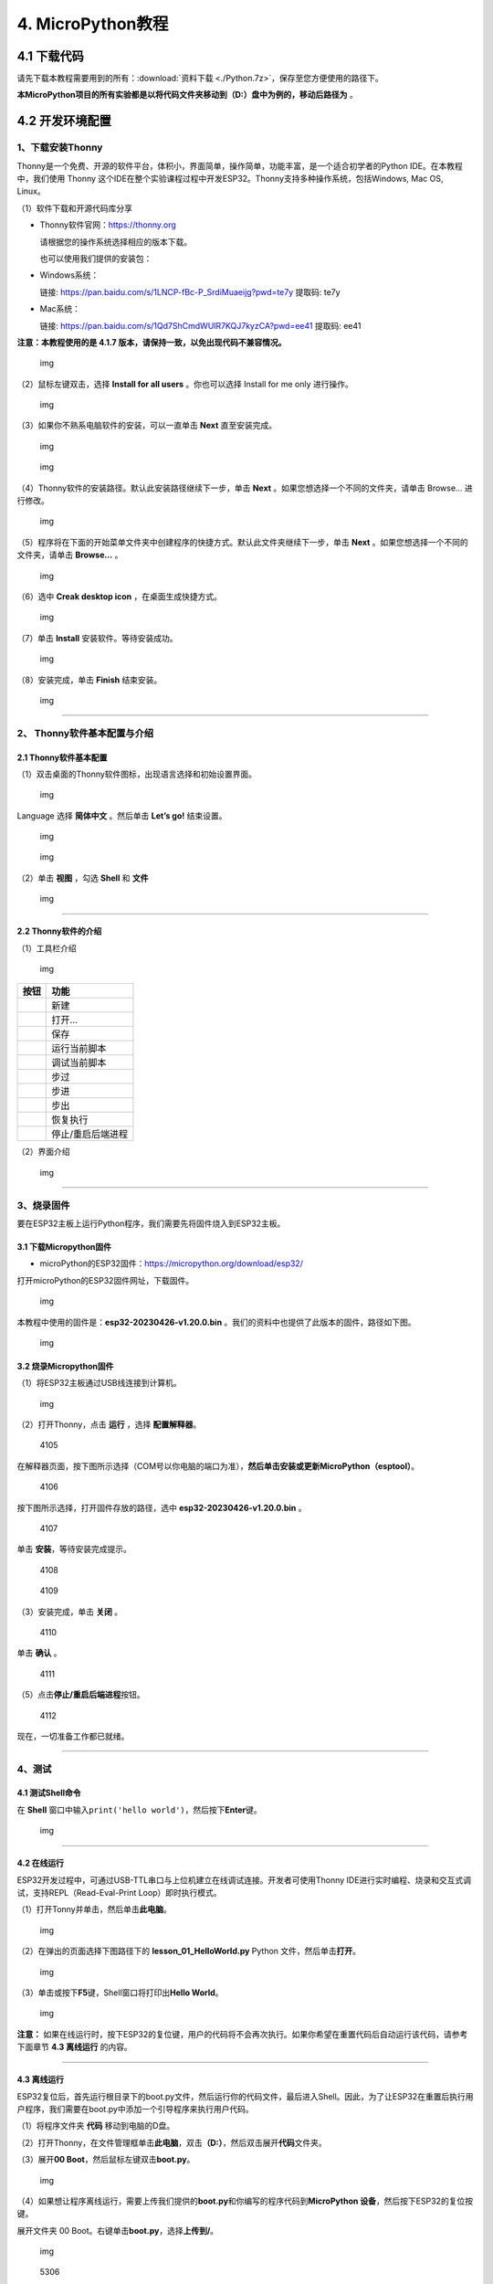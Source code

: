 4. MicroPython教程
==================

4.1 下载代码
------------

请先下载本教程需要用到的所有：\ :download:`资料下载 <./Python.7z>`\ ，保存至您方便使用的路径下。

**本MicroPython项目的所有实验都是以将代码文件夹移动到（D:）盘中为例的，移动后路径为**
|1112| 。

4.2 开发环境配置
----------------

1、下载安装Thonny
~~~~~~~~~~~~~~~~~

Thonny是一个免费、开源的软件平台，体积小，界面简单，操作简单，功能丰富，是一个适合初学者的Python
IDE。在本教程中，我们使用 Thonny
这个IDE在整个实验课程过程中开发ESP32。Thonny支持多种操作系统，包括Windows,
Mac OS, Linux。

（1）软件下载和开源代码库分享

- Thonny软件官网：\ https://thonny.org

  请根据您的操作系统选择相应的版本下载。

  也可以使用我们提供的安装包：

- Windows系统：

  链接: https://pan.baidu.com/s/1LNCP-fBc-P_SrdiMuaeijg?pwd=te7y 提取码:
  te7y

- Mac系统：

  链接: https://pan.baidu.com/s/1Qd7ShCmdWUlR7KQJ7kyzCA?pwd=ee41 提取码:
  ee41

**注意：本教程使用的是 4.1.7
版本，请保持一致，以免出现代码不兼容情况。**

.. figure:: ./media/1101.png
   :alt: img

   img

（2）鼠标左键双击\ |1103|\ ，选择 **Install for all users**
。你也可以选择 Install for me only 进行操作。

.. figure:: ./media/1104.png
   :alt: img

   img

（3）如果你不熟系电脑软件的安装，可以一直单击 **Next** 直至安装完成。

.. figure:: ./media/1105.png
   :alt: img

   img

.. figure:: ./media/1106.png
   :alt: img

   img

（4）Thonny软件的安装路径。默认此安装路径继续下一步，单击 **Next**
。如果您想选择一个不同的文件夹，请单击 Browse… 进行修改。

.. figure:: ./media/1107.png
   :alt: img

   img

（5）程序将在下面的开始菜单文件夹中创建程序的快捷方式。默认此文件夹继续下一步，单击
**Next** 。如果您想选择一个不同的文件夹，请单击 **Browse…** 。

.. figure:: ./media/1108.png
   :alt: img

   img

（6）选中 **Creak desktop icon** ，在桌面生成快捷方式。

.. figure:: ./media/1109.png
   :alt: img

   img

（7）单击 **Install** 安装软件。等待安装成功。

.. figure:: ./media/1110.png
   :alt: img

   img

（8）安装完成，单击 **Finish** 结束安装。

.. figure:: ./media/1111.png
   :alt: img

   img

--------------

2、 Thonny软件基本配置与介绍
~~~~~~~~~~~~~~~~~~~~~~~~~~~~

2.1 Thonny软件基本配置
^^^^^^^^^^^^^^^^^^^^^^

（1）双击桌面的Thonny软件图标\ |img|\ ，出现语言选择和初始设置界面。

.. figure:: ./media/2102.png
   :alt: img

   img

Language 选择 **简体中文** 。然后单击 **Let’s go!** 结束设置。

.. figure:: ./media/1203.png
   :alt: img

   img

.. figure:: ./media/1204.png
   :alt: img

   img

（2）单击 **视图** ，勾选 **Shell** 和 **文件**

.. figure:: ./media/1205.png
   :alt: img

   img

--------------

2.2 Thonny软件的介绍
^^^^^^^^^^^^^^^^^^^^

（1）工具栏介绍

.. figure:: ./media/1301.png
   :alt: img

   img

========= =================
按钮      功能
========= =================
|image1|  新建
|image2|  打开…
|image3|  保存
|image4|  运行当前脚本
|image5|  调试当前脚本
|image6|  步过
|image7|  步进
|image8|  步出
|image9|  恢复执行
|image10| 停止/重启后端进程
========= =================

（2）界面介绍

.. figure:: ./media/1312.png
   :alt: img

   img

--------------

3、烧录固件
~~~~~~~~~~~

要在ESP32主板上运行Python程序，我们需要先将固件烧入到ESP32主板。

3.1 下载Micropython固件
^^^^^^^^^^^^^^^^^^^^^^^

- microPython的ESP32固件：\ https://micropython.org/download/esp32/

打开microPython的ESP32固件网址，下载固件。

.. figure:: ./media/4101.png
   :alt: img

   img

本教程中使用的固件是：\ **esp32-20230426-v1.20.0.bin**
。我们的资料中也提供了此版本的固件，路径如下图。

.. figure:: ./media/4102.png
   :alt: img

   img

3.2 烧录Micropython固件
^^^^^^^^^^^^^^^^^^^^^^^

（1）将ESP32主板通过USB线连接到计算机。

.. figure:: ./media/4103.png
   :alt: img

   img

（2）打开Thonny，点击 **运行** ，选择 **配置解释器**\ 。

.. figure:: media/4105.png
   :alt: 4105

   4105

在解释器页面，按下图所示选择（COM号以你电脑的端口为准），\ **然后单击安装或更新MicroPython（esptool）**\ 。

.. figure:: media/4106.png
   :alt: 4106

   4106

按下图所示选择，打开固件存放的路径，选中 **esp32-20230426-v1.20.0.bin**
。

.. figure:: media/4107.png
   :alt: 4107

   4107

单击 **安装**\ ，等待安装完成提示。

.. figure:: media/4108.png
   :alt: 4108

   4108

.. figure:: media/4109.png
   :alt: 4109

   4109

（3）安装完成，单击 **关闭** 。

.. figure:: media/4110.png
   :alt: 4110

   4110

单击 **确认** 。

.. figure:: media/4111.png
   :alt: 4111

   4111

（5）点击\ |1311|\ **停止/重启后端进程**\ 按钮。

.. figure:: media/4112.png
   :alt: 4112

   4112

现在，一切准备工作都已就绪。

--------------

4、测试
~~~~~~~

4.1 测试Shell命令
^^^^^^^^^^^^^^^^^

在 **Shell**
窗口中输入\ ``print('hello world')``\ ，然后按下\ **Enter**\ 键。

.. figure:: ./media/5101.png
   :alt: img

   img

--------------

4.2 在线运行
^^^^^^^^^^^^

ESP32开发过程中，可通过USB-TTL串口与上位机建立在线调试连接。开发者可使用Thonny
IDE进行实时编程、烧录和交互式调试，支持REPL（Read-Eval-Print
Loop）即时执行模式。

（1）打开Tonny并单击\ |1303|\ ，然后单击\ **此电脑**\ 。

.. figure:: ./media/5201.png
   :alt: img

   img

（2）在弹出的页面选择下图路径下的 **lesson_01_HelloWorld.py** Python
文件，然后单击\ **打开**\ 。

.. figure:: ./media/5202.png
   :alt: img

   img

（3）单击\ |1305|\ 或按下\ **F5**\ 键，Shell窗口将打印出\ **Hello
World**\ 。

.. figure:: ./media/5203.png
   :alt: img

   img

**注意：**
如果在线运行时，按下ESP32的复位键，用户的代码将不会再次执行。如果你希望在重置代码后自动运行该代码，请参考下面章节
**4.3 离线运行** 的内容。

--------------

4.3 离线运行
^^^^^^^^^^^^

ESP32复位后，首先运行根目录下的boot.py文件，然后运行你的代码文件，最后进入Shell。因此，为了让ESP32在重置后执行用户程序，我们需要在boot.py中添加一个引导程序来执行用户代码。

（1）将程序文件夹 **代码** 移动到电脑的D盘。

（2）打开Thonny，在文件管理框单击\ **此电脑**\ ，双击\ **（D:）**\ ，然后双击展开\ **代码**\ 文件夹。

|image11|\ |image12|\ |image13|

（3）展开\ **00 Boot**\ ，然后鼠标左键双击\ **boot.py**\ 。

.. figure:: ./media/5304.png
   :alt: img

   img

（4）如果想让程序离线运行，需要上传我们提供的\ **boot.py**\ 和你编写的程序代码到\ **MicroPython
设备**\ ，然后按下ESP32的复位按键。

展开文件夹 00 Boot。右键单击\ **boot.py**\ ，选择\ **上传到/**\ 。

.. figure:: ./media/5305.png
   :alt: img

   img

.. figure:: media/5306.png
   :alt: 5306

   5306

单击\ **确定**\ 。

.. figure:: ./media/5307.png
   :alt: img

   img

（5）同样，将\ **lesson_01_HelloWorld.py**\ 上传到 **MicroPython
设备**\ 。

.. figure:: ./media/5308.png
   :alt: img

   img

可以在 **MicroPython 设备**\ 看到代码已成功上传。

.. figure:: ./media/5309.png
   :alt: img

   img

（6）按下ESP32的\ **Reset按键**\ ，在Shell窗口中能看到代码被执行。

.. figure:: ./media/RESET.jpg
   :alt: img

   img

.. figure:: ./media/5311.png
   :alt: img

   img

--------------

5、Thonny常见的操作
~~~~~~~~~~~~~~~~~~~

5.1 上传代码到ESP32
^^^^^^^^^^^^^^^^^^^

为了方便起见，我们以 **boot.py**
为例。如果我们在每个代码目录中都添加了boot.py。ESP32每次重启时，它将首先执行根目录中的
**boot.py**\ 。

在\ **02 LED**\ 文件夹中选择 **boot.py** ，右键单击鼠标，选择 **Upload
to /** 将代码上传到ESP32的根目录，然后选择 **确定**\ 。

.. figure:: ./media/6101.png
   :alt: img

   img

.. figure:: ./media/6102.png
   :alt: img

   img

--------------

5.2 下载代码到电脑
^^^^^^^^^^^^^^^^^^

在\ **MicroPython
设备**\ 内选中\ **boot.py**\ ，单击右键，选择将代码下载到你的电脑里。

.. figure:: ./media/6201.png
   :alt: img

   img

--------------

5.3 删除ESP32根目录下的文件
^^^^^^^^^^^^^^^^^^^^^^^^^^^

在\ **MicroPython
设备**\ 内选中\ **boot.py**\ ，右键单击它且选择\ **删除**\ ，将\ **boot.py**\ 从ESP32的根目录中删除。

.. figure:: ./media/6301.png
   :alt: img

   img

在02
LED文件夹内选中\ **lesson_02_Blink.py**\ ，右键单击它并选择\ **移动到回收站**\ 将其从02
LED文件夹中删除。

.. figure:: ./media/6302.png
   :alt: img

   img

--------------

5.4 创建并保存代码
^^^^^^^^^^^^^^^^^^

单击\ **文件**\ ，然后选择\ **新建**\ 。

.. figure:: ./media/6401.png
   :alt: img

   img

编写代码（以lesson 02. LED.py为例）。

.. figure:: ./media/6402.png
   :alt: img

   img

单击菜单栏上的\ |image14|,可以将代码保存到你的电脑或ESP32上。这里选择保存到\ **MicroPython
设备**\ 。

.. figure:: ./media/6403.png
   :alt: img

   img

文件名命名为\ **main.py**\ ，然后单击\ **好的**\ 。

.. figure:: ./media/6404.png
   :alt: img

   img

代码已经上传到ESP32。

.. figure:: ./media/6405.png
   :alt: img

   img

4.3 课程
--------

项目一 Hello World
~~~~~~~~~~~~~~~~~~

1.1 项目介绍

对于ESP32的初学者，先从一些简单的开始学习吧！在这个项目中，你只需要一个ESP32主板和USB线就可以完成“Hello
World!”项目。它不仅是ESP32主板和计算机的通信测试，也是ESP32的初级项目。这也是一个入门实验，让你进入Python的编程世界。

1.2 实验组件

================= ========
|image15|         |USB|
================= ========
ESP32 Plus主板 x1 USB线 x1
================= ========

1.3 实验接线图

.. figure:: ./media/011301.png
   :alt: 011301

   011301

1.4 在线运行代码

在线运行ESP32，需要把ESP32连接到电脑上，才可以使用Thonny软件编译或调试程序。

优点：

1. 可以编译或调试程序。

2. 通过Shell窗口，可以查看程序运行过程中产生的错误信息和输出结果，并可以在线查询相关功能信息，帮助改进程序。

缺点：

1. 要在线运行ESP32，必须将ESP32 连接到一台电脑上并和Thonny软件一起运行。

2. 如果ESP32与电脑断开连接，当它们重新连接时，程序将无法再次运行。

打开Thonny并单击\ |1303|\ ，然后单击 **此电脑** 。

.. figure:: ./media/011401.png
   :alt: img

   img

选中代码文件保存的路径，打开代码文件 **lesson_01_HelloWorld.py** 。

.. figure:: ./media/011402.png
   :alt: img

   img

.. code:: python

   print("Hello World!")
   print("Welcome to Keyestudio")

1.5 实验结果

按照接线图正确接好模块，用USB线连接到计算机上电，单击\ |1305|\ 来执行程序代码。代码开始执行，能看到Shell窗口打印出
**Hello World!** 、 **Welcome to Keyestudio** 。

当在线运行时，单击\ |1311|\ 或按Ctrl+C退出程序。

.. figure:: ./media/011501.png
   :alt: img

   img

项目二 LED
~~~~~~~~~~

1.1 项目介绍

LED，即发光二极管的简称。由含镓（Ga）、砷（As）、磷（P）、氮（N）等的化合物制成。当电子与空穴复合时能辐射出可见光，因而可以用来制成发光二极管。在电路及仪器中作为指示灯，或者组成文字或数字显示。砷化镓二极管发红光，磷化镓二极管发绿光，碳化硅二极管发黄光，氮化镓二极管发蓝光。因化学性质又分有机发光二极管OLED和无机发光二极管LED。

为了实验的方便，我们将紫色LED发光二极管做成了一个紫色LED模块。它的控制方法非常简单，只要让LED两端有一定的电压就可以点亮LED。在这个项目中，我们用一个最基本的测试代码来控制LED，亮一秒钟，灭一秒钟，来实现闪烁的效果。你可以改变代码中LED灯亮灭的时间，实现不同的闪烁效果。我们通过编程控制信号端S的高低电平，从而控制LED的亮灭。LED模块信号端S为高电平时LED亮起，S为低电平时LED熄灭。

1.2 模块参数

工作电压：DC 3.3-5V

控制信号：数字信号

尺寸：32 x 23.5 x 12 mm

定位孔大小：直径为 4.8 mm

接口：间距为2.54 mm 3pin防反接口

1.3 模块原理图

.. figure:: ./media/021301.jpg
   :alt: img

   img

这是一个常用的LED模块，它采用F5-白发紫LED（外观白色，显示紫光）元件。同时，模块上自带一个间距为2.54mm的防反插红色端子。控制时，模块上GND
VCC供电后，信号端S为高电平时，模块上LED亮起。

模块兼容各种单片机控制板，如arduino系列单片机。

1.4 实验组件

+----------------+----------------+-------------------+--------------+
| |image16|      | |image17|      | |image18|         | |image19|    |
+================+================+===================+==============+
| ESP32 Plus主板 | Keyes          | XH2.54-3P         | USB线 x1     |
| x1             | 紫色LED模块 x1 | 转杜邦线母单线 x1 |              |
+----------------+----------------+-------------------+--------------+

1.5 模块接线图

.. figure:: ./media/021501.png
   :alt: img

   img

1.6 在线运行代码

打开Thonny并单击\ |1303|\ ，然后单击 **此电脑** 。

.. figure:: ./media/011401.png
   :alt: img

   img

选中代码文件保存的路径，打开代码文件 **lesson_02_Blink.py** 。

.. figure:: ./media/021601.png
   :alt: img

   img

.. code:: python

   from machine import Pin
   import time

   led = Pin(5, Pin.OUT)# 搭建一个LED对象，将外接LED灯连接到5号引脚，设置5号引脚为输出模式
   while True:
       led.value(1)#打开灯
       time.sleep(1)# 延迟1s
       led.value(0)# 关闭灯
       time.sleep(1)# 延迟1s

1.7 代码说明

+------------------+------------------------------------------------------------------------------------------------------------------------------------+
| 代码             | 说明                                                                                                                               |
+==================+====================================================================================================================================+
| from machine     | machine模块里对ESP32主板的一些配置等已经设置好了，我们需导入它，然后调用。                                                         |
| import Pin       |                                                                                                                                    |
+------------------+------------------------------------------------------------------------------------------------------------------------------------+
| time.sleep(1)    | time模块主要是用于时间延迟设置。括号里是1，延时1秒。                                                                               |
+------------------+------------------------------------------------------------------------------------------------------------------------------------+
| led = Pin(5,     | 构建一个引脚类实例，我们将其命名为led，5表示我们连接的引脚为GP5，Pin.OUT表示引脚5为输出模式，即可以使用value()方法输出高电平(3.3V) |
| Pin.OUT)         | ：led.value(1)，或者低电平(0V) ：led.value(0)。                                                                                    |
+------------------+------------------------------------------------------------------------------------------------------------------------------------+
| while True:      | 循环函数，在此函数下面的语句循环执行，除非True变False。                                                                            |
+------------------+------------------------------------------------------------------------------------------------------------------------------------+

1.8 实验结果

按照接线图正确接好模块，用USB线连接到计算机上电，单击\ |1305|\ 来执行程序代码。代码开始执行，能看到模块上的紫色LED一亮一灭，循环闪烁。

.. figure:: ./media/021701.png
   :alt: img

   img

.. figure:: ./media/021702.png
   :alt: img

   img

项目三 交通灯模块
~~~~~~~~~~~~~~~~~

1.1 项目介绍

交通灯，也就是马路上十字路口的红绿灯，在我们的日常生活中很常见。交通灯是由红、黄、绿三种颜色组成的，根据一定的时间规律循环交替亮起或熄灭。每个人都应该遵守交通规则，这可以避免许多交通事故。

想学习交通灯的原理吗？我们可以用红、黄、绿3个LED外接电路来模拟马路上的交通灯。因此我们特别设计了这款交通灯模块，模块上的红、黄、绿3个LED灯模拟交通灯。

1.2 模块参数

工作电压 : DC 5V

电流 ：100 mA

最大功率 ：0.5 W

工作温度 ：-10°C ~ +50°C

输入信号 : 数字信号

尺寸 ：47.6 x 23.8 x 11.8 mm

定位孔大小：直径为 4.8 mm

接口 ：间距为2.54 mm 5pin防反接口

1.3 模块原理图

.. figure:: ./media/031301.png
   :alt: img

   img

前面实验二我们就学习了如何控制一个LED，由原理图可以得知，控制这个模块就好比分别控制3个独立的LED灯(我们这个灯可直接由单片机IO口驱动)，给对应颜色灯高电平就亮起对应的颜色。比如，我们给信号“R”输出高电平，也就是3.3V，则红色LED点亮。

1.4 实验组件

+----------------+----------------+-------------------+--------------+
| |image20|      | |image21|      | |image22|         | |image23|    |
+================+================+===================+==============+
| ESP32 Plus主板 | Keyes          | XH2.54-5P         | USB线 x1     |
| x1             | 交通灯模块 x1  | 转杜邦线母单线 x1 |              |
+----------------+----------------+-------------------+--------------+

1.5 模块接线图

.. figure:: ./media/031501.jpg
   :alt: img

   img

1.6 在线运行代码

打开Thonny并单击\ |1303|\ ，然后单击 **此电脑** 。

选中代码文件保存的路径，打开代码文件 **lesson_03_Traffic_Light.py** 。

.. code:: python

   import machine
   import time 

   led_red = machine.Pin(5, machine.Pin.OUT)
   led_yellow = machine.Pin(13, machine.Pin.OUT)
   led_green = machine.Pin(12, machine.Pin.OUT)

   while True:
       led_green.value(1) # 绿灯亮
       time.sleep(5) # 延迟5 s
       led_green.value(0) # 绿灯关闭
       for i in range(3): #黄灯闪烁3次
           led_yellow.value(1)
           time.sleep(0.5)
           led_yellow.value(0)
           time.sleep(0.5)
       led_red.value(1) # 红灯亮
       time.sleep(5) # 延迟5 s
       led_red.value(0) #红灯关闭

1.7 代码说明

+--------------+----------------------------------------------------------------------------------------------------------------------------------------------------------------------------------------------------------+
| 代码         | 说明                                                                                                                                                                                                     |
+==============+==========================================================================================================================================================================================================+
| range ()     | range () 函数的使用 ：range(start, stop,[ step])，分别是起始、终止和步长。range（3）即：从0到3，不包含3，即0,1,2。                                                                                       |
+--------------+----------------------------------------------------------------------------------------------------------------------------------------------------------------------------------------------------------+
| for i in     | for i in                                                                                                                                                                                                 |
| range(3)     | range()函数的基本用法是启动一个循环，从一个给定的数开始，依次递增的遍历到给定的数字，并在遇到其他条件下停止。结合range(3)可以知道这里是让黄灯闪烁3次（0,1,2共3次）的意思。亮0.5秒，灭0.5秒组成一次闪烁。 |
+--------------+----------------------------------------------------------------------------------------------------------------------------------------------------------------------------------------------------------+

1.8 实验结果

按照接线图正确接好模块，用USB线连接到计算机上电，单击\ |1305|\ 来执行程序代码。代码开始执行，能看到模块上绿色LED亮5秒然后熄灭，黄色LED闪烁3次然后熄灭，红色LED亮5秒然后熄灭。模块按此顺序循环亮灭。

单击\ |1311|\ 或按Ctrl+C退出程序。

项目四 激光头传感器模块发出激光
~~~~~~~~~~~~~~~~~~~~~~~~~~~~~~~

1.1 项目介绍

在这个套件中，有一个Keyes
激光头传感器，激光与常见的光不同。一方面，激光的单色性好。另一方面，激光发射器内部特定的结构，使得激光能够被聚集成单束光，朝着同一方向射出，亮度高，方向性好。

正是由于这些特性，激光被广泛用于对特定材料进行切割、焊接、表面处理等等。激光的能量非常高，玩具激光笔照射人眼可能导致眩光，长时间可能导致视网膜损害，我国也禁止用激光照射航行的飞机。因此，\ **请注意不要用激光发射器对准人眼。**

1.2 模块参数

工作电压 ：DC 5V

工作温度 ：-10°C ~ +50°C

输入信号 ：数字信号

尺寸 ：32 x 23.8 x 10 mm

定位孔大小 ：直径为 4.8 mm

接口 ：间距为2.54 mm 3pin防反接口

1.3 模块原理图

.. figure:: ./media/041301.png
   :alt: img

   img

激光头传感器主要由激光头组成，激光头由发光管芯、聚光透镜、铜可调套筒三部分组成。

从激光模块的电路原理图我们可以知道，它是用三极管驱动的。激光头的 1
脚始终上拉到VCC，在信号端 S
处输入一个高电平数字信号，NPN三极管Q1导通，激光头的 2
脚被下拉到GND，此时传感器开始工作。在信号端 S
处输入低电平时NPN三极管Q1不导通，传感器停止工作。

1.4 实验组件

+----------------+----------------+-------------------+--------------+
| |image24|      | |image25|      | |image26|         | |image27|    |
+================+================+===================+==============+
| ESP32 Plus主板 | Keyes 激光模块 | XH2.54-3P         | USB线 x1     |
| x1             | x1             | 转杜邦线母单线 x1 |              |
+----------------+----------------+-------------------+--------------+

1.5 模块接线图

.. figure:: ./media/041501.png
   :alt: img

   img

1.6 在线运行代码

打开Thonny并单击\ |1303|\ ，然后单击 **此电脑** 。

选中代码文件保存的路径，打开代码文件 **lesson_04_Laser.py** 。

.. code:: python

   from machine import Pin
   import time

   laser = Pin(5, Pin.OUT)# 建立一个激光对象，将激光器连接到5号引脚，将5号引脚设置为输出模式
   while True:
       laser.value(1) # 打开激光器
       time.sleep(2) # 延时2s
       laser.value(0) # 关掉激光
       time.sleep(2) # 延时2s

1.7 代码说明

此课程代码与第二课代码类似，这里就不多做介绍了。

1.8 实验结果

按照接线图正确接好模块，用USB线连接到计算机上电，单击\ |1305|\ 来执行程序代码。能看到模块上激光管发射红色激光信号2秒，然后关闭发射2秒，循环交替。

单击\ |1311|\ 或按Ctrl+C退出程序。

.. figure:: ./media/041701.png
   :alt: img

   img

项目五 呼吸灯
~~~~~~~~~~~~~

1.1 项目介绍

在第二课我们学习了如何让LED闪烁。但是LED的玩法远不仅如此。在日常生活中你有没有遇到过灯光慢慢变亮或者慢慢变暗呢？这叫呼吸灯。所谓呼吸灯，就是控制LED逐渐变亮，然后逐渐变暗，循环交替。上一课我们学会了直接用高电平点亮LED，低电平熄灭LED。如果要让LED不那么亮但又不完全熄灭，介于中间状态，只需控制流过LED的电流就可以实现。电流减小LED变暗，电流增大LED变亮。所以只需要调节LED两端的电压减小或增大（电流也会随之减小或增大）就能控制LED的亮暗程度了。

数字端口电压输出只有LOW与HIGH两个开关，对应的就是0V与3.3V（或5V）的电压输出。可以把LOW定义为0，HIGH定义为1，1秒内让单片机输出500个0或者1的信号。如果这500个信号全部为1，那就是完整的3.3V；如果全部为0，那就是0V。如果010101010101这样输出，刚好一半，端口输出的平均电压就为1.65V了。这和放映电影是一个道理。我们所看的电影并不是完全连续的，它其实是每秒输出25张图片，人的肉眼分辨不出来，看上去就是连续的了，PWM也是同样的道理。如果想要不同的电压，就控制0与1的输出比例就可以了。当然这和真实的连续输出还是有差别的，单位时间内输出的0,1信号越多，控制的就越精确。

那么什么是PWM呢？PWM简称脉宽调制，是利用微处理器的数字输出来对模拟电路进行控制的一种非常有效的技术。

.. figure:: ./media/061101.jpg
   :alt: img

   img

PWM的频率是指在1秒钟内，信号从高电平到低电平再回到高电平的次数，也就是说一秒钟PWM有多少个周期，单位Hz。

PWM的周期，T=1/f，T是周期，f是频率。如果频率为50Hz
，也就是说一个周期是20ms，那么一秒钟就有 50次PWM周期。

占空比，是一个脉冲周期内，高电平的时间与整个周期时间的比例，单位是%
(0%-100%) 一个周期的长度。如下图所示。

.. figure:: ./media/061102.jpg
   :alt: img

   img

这一课学习使用PWM来控制0与1的输出比例实现控制电压。

1.2 模块参数

工作电压 : DC 3.3 ~ 5V

工作温度 ：-10°C ~ +50°C

控制信号 : 数字信号

尺寸 ：32 x 23.8 x 12 mm

定位孔大小：直径为 4.8 mm

接口 ：间距为2.54 mm 3pin防反接口

1.3 模块原理图

.. figure:: ./media/021301.jpg
   :alt: img

   img

前面实验二我们就学习了如何控制一个LED，由原理图可以得知，控制时，模块上GND
VCC供电后，信号端S为高电平时，模块上LED亮起。

1.4 实验组件

+----------------+----------------+-------------------+--------------+
| |image28|      | |image29|      | |image30|         | |image31|    |
+================+================+===================+==============+
| ESP32 Plus主板 | Keyes          | XH2.54-3P         | USB线 x1     |
| x1             | 紫色LED模块 x1 | 转杜邦线母单线 x1 |              |
+----------------+----------------+-------------------+--------------+

1.5 模块接线图

.. figure:: ./media/021501.png
   :alt: img

   img

1.6 在线运行代码

打开Thonny并单击\ |1303|\ ，然后单击 **此电脑** 。

选中代码文件保存的路径，打开代码文件 **lesson_05_Breath.py** 。

.. code:: python

   import time
   from machine import Pin,PWM

   #ESP32 PWM引脚输出的方式与传统控制器不同
   #在初始化阶段通过配置PWM的参数，可以改变频率和占空比
   #定义GPIO 5的输出频率为10000Hz，占空比为0，分配给PWM
   pwm =PWM(Pin(5,Pin.OUT),10000)

   try:
       while True: 
   #占空比范围为0-1023，因此我们使用第一个for环来控制PWM以改变占空比
   #周期值，使PWM输出0% -100%;使用第二个for环路使PWM输出100%-0%
           for i in range(0,1023):
               pwm.duty(i)
               time.sleep_ms(1)
               
           for i in range(0,1023):
               pwm.duty(1023-i)
               time.sleep_ms(1)  
   except:
   #每次使用PWM时，硬件定时器将打开以配合它。因此，每次使用PWM后
   #需要调用deinit()来关闭计时器。否则会导致下次PWM工作失败
       pwm.deinit()

1.7 代码说明

+--------------+-------------------------------------------------------------------------------------------------------------------------+
| 代码         | 说明                                                                                                                    |
+==============+=========================================================================================================================+
| pwm.deinit() | 每次使用PWM时，硬件定时器将打开以配合它。因此，每次使用PWM后，需要调用deinit()来关闭计时器。否则会导致下次PWM工作失败。 |
+--------------+-------------------------------------------------------------------------------------------------------------------------+

1.8 实验结果

按照接线图正确接好模块，用USB线连接到计算机上电，单击\ |1305|\ 来执行程序代码。代码开始执行，能看到模块上的紫色LED从暗逐渐变亮，再从亮逐渐变暗，就像呼吸一样。

单击\ |1311|\ 或按Ctrl+C退出程序。

项目六 RGB模块调节LED颜色
~~~~~~~~~~~~~~~~~~~~~~~~~

1.1 项目介绍

在这个套件中，有一个Keyes
共阴RGB模块，它采用F10-全彩RGB雾状共阴LED元件。控制时，我们需要将模块的R、G、B脚连接至单片机的PWM口。由于我们这个RGB模块是共阴的，公共管脚就接GND（共阳RGB公共管脚接VCC)。

RGB三色也就是三基色，红色、绿色、蓝色。人眼对RGB三色最为敏感，大多数的颜色可以通过RGB三色按照不同的比例合成产生。同样绝大多数单色光也可以分解成RGB三种色光。这是色度学的最基本原理，即三基色原理。RGB三基色按照不同的比例相加合成混色称为相加混色，除了相加混色法之外还有相减混色法。可根据需要相加相减调配颜色。

接下来，我们基于刚刚学习的三基色原理，通过PWM端口控制R、G、B各色的占空比，使R、G、B三色按照不同的比例合成产生多重颜色显示在LED上。

1.2 模块参数

工作电压 ：DC 3.3 ~ 5V

工作温度 ：-10°C ~ +50°C

输入信号 ：PWM信号

尺寸 ：32 x 23.8 x 16.9 mm

定位孔大小 ：直径为 4.8 mm

接口 ：间距为2.54 mm 4pin防反接口

1.3 模块原理图

.. figure:: ./media/061301.jpg
   :alt: img

   img

通过调节R、G、B、三个灯的PWM值，控制LED元件显示红光、绿光和蓝光的比例，从而控制RGB模块上LED显示不同颜色灯光。当设置的PWM值越大，对应显示的颜色比例越重。理论上来说，通过调节这3中颜色光的混合比例，可以模拟出所有颜色的灯光。

1.4 实验组件

+----------------+----------------+-------------------+--------------+
| |image32|      | |image33|      | |image34|         | |image35|    |
+================+================+===================+==============+
| ESP32 Plus主板 | Keyes          | XH2.54-4P         | USB线 x1     |
| x1             | 共阴RGB模块 x1 | 转杜邦线母单线 x1 |              |
+----------------+----------------+-------------------+--------------+

1.5 模块接线图

.. figure:: ./media/061501.png
   :alt: img

   img

1.6 在线运行代码

打开Thonny并单击\ |1303|\ ，然后单击 **此电脑** 。

选中代码文件保存的路径，打开代码文件 **lesson_06_RGB.py** 。

.. code:: python

   #导入Pin, PWM和Random功能模块
   from machine import Pin, PWM
   from random import randint
   import time

   #配置GPIO32、GPIO4和GPIO2的输出模式为PWM输出，PWM频率为10000Hz
   pins = [32, 4, 2]

   pwm0 = PWM(Pin(pins[0]),10000)  
   pwm1 = PWM(Pin(pins[1]),10000)
   pwm2 = PWM(Pin(pins[2]),10000)

   #定义一个函数来设置RGBLED的颜色
   def setColor(r, g, b):
       pwm0.duty(1023-r)
       pwm1.duty(1023-g)
       pwm2.duty(1023-b)
       
   try:
       while True:
           red   = randint(0, 1023) 
           green = randint(0, 1023)
           blue  = randint(0, 1023)
           setColor(red, green, blue)
           time.sleep_ms(200)
   except:
       pwm0.deinit()
       pwm1.deinit()
       pwm2.deinit()

1.7 代码说明

+--------------------------+----------------------------------------------------+
| 代码                     | 说明                                               |
+==========================+====================================================+
| pins = [32, 4, 2]        | 定义一个数组，这个数组是红灯、绿灯、蓝灯的引脚号。 |
+--------------------------+----------------------------------------------------+
| pwm0 =                   | 定义GP32脚为PWM输出并命名为pwm0，频率为10000Hz。   |
| PWM(Pin(pins[0]),10000)  |                                                    |
+--------------------------+----------------------------------------------------+
| pwm0.duty(1023-r)        | 设置占空比。                                       |
+--------------------------+----------------------------------------------------+
| randint(a，b)            | randint(a,b)函数：生成一个[a,b]之间的随机整数。    |
+--------------------------+----------------------------------------------------+

1.8 实验结果

按照接线图正确接好模块，用USB线连接到计算机上电，单击\ |1305|\ 来执行程序代码。代码开始执行，能看到模块上RGB
LED开始随机显示颜色。

单击\ |1311|\ 或按Ctrl+C退出程序。

.. figure:: ./media/061701.png
   :alt: img

   img

.. figure:: ./media/061702.png
   :alt: img

   img

项目七 按键传感器检测实验
~~~~~~~~~~~~~~~~~~~~~~~~~

1.1 项目介绍

在这个套件中，有一个Keyes单路按键模块，它主要由1个轻触开关组成，自带1个黄色按键帽。第二课我们学习了怎么让单片机的引脚输出一个高电平或者低电平，这节课程我们就来学习怎么读取引脚的电平。

按键模块的按键按下，单片机读取到低电平，松开按键读取到高电平。通过读取传感器上S端的高低电平，判断按键是否按下，并且在Shell窗口上显示测试结果。

1.2 模块参数

工作电压 : DC 3.3 ~ 5V

工作温度 ：-10°C ~ +50°C

控制信号 : 数字信号

尺寸 ：32 x 23.8 x 15.6 mm

定位孔大小：直径为 4.8 mm

接口 ：间距为2.54 mm 3pin防反接口

1.3 模块原理图

.. figure:: ./media/071301.jpg
   :alt: img

   img

按键有四个引脚，其中1与3相连，2与4相连。按键未被按下时，13与24是断开的。信号端S读取的电平是被4.7K的上拉电阻R1所拉高的高电平。而当按键被按下时，13和24连通，原本上拉的13脚被24脚接的GND下拉至低电平，此时信号端S读取到低电平。即按下按键，传感器信号端S为低电平；松开按键时，信号端S为高电平。

1.4 实验组件

+----------------+----------------+-------------------+--------------+
| |image36|      | |image37|      | |image38|         | |image39|    |
+================+================+===================+==============+
| ESP32 Plus主板 | Keyes          | XH2.54-3P         | USB线 x1     |
| x1             | 单路按键模块   | 转杜邦线母单线 x1 |              |
|                | x1             |                   |              |
+----------------+----------------+-------------------+--------------+

1.5 模块接线图

.. figure:: ./media/071501.png
   :alt: img

   img

1.6 在线运行代码

打开Thonny并单击\ |1303|\ ，然后单击 **此电脑** 。

选中代码文件保存的路径，打开代码文件 **lesson_07_button.py** 。

.. code:: python

   from machine import Pin
   import time

   button = Pin(5, Pin.IN, Pin.PULL_UP)

   while True:
       if button.value() == 0:
           print("You pressed the button!")   #按下打印相应信息
       else:
           print("You loosen the button!")
       time.sleep(0.1) #延时0.1秒

1.7 代码说明

+--------------------------+---------------------------------------------------------------------------------------------------------------------------------------------------------------------------------------------------------------------------------------------------------------------------------------------------+
| 代码                     | 说明                                                                                                                                                                                                                                                                                              |
+==========================+===================================================================================================================================================================================================================================================================================================+
| button = Pin(5, Pin.IN,  | 定义按键管脚为GPIO5，设置为输入上拉模式。如果使用button = Pin(5,                                                                                                                                                                                                                                  |
| Pin.PULL_UP)             | Pin.IN)设置为输入模式而不使用输入上拉，此时引脚处于高阻抗状态，会导致不可预测的电平结果。为了确保开关断开时的读数正确，推荐使用上拉或下拉电阻。我们的模块已经使用上拉电阻R1，可以不设置输入上拉，该电阻的目的是在开关断开时将引脚拉至已知状态。通常选择一个4.7K/10                                |
|                          | K欧姆的电阻，因为它的阻值足够低，可以可靠地防止输入悬空，同时，该阻值也要足够高，以使开关闭合时不会消耗太多电流。如果使用下拉电阻，则当开关断开时，输入引脚将为低电平；当开关闭合时，输入引脚将为高电平。如果使用上拉电阻，则当开关断开时，输入引脚将为高电平；当开关闭合时，输入引脚将为低电平。 |
+--------------------------+---------------------------------------------------------------------------------------------------------------------------------------------------------------------------------------------------------------------------------------------------------------------------------------------------+
| button.value()           | 读取按键的数字电平，函数返回高(HIGH)或者低(LOW)。                                                                                                                                                                                                                                                 |
+--------------------------+---------------------------------------------------------------------------------------------------------------------------------------------------------------------------------------------------------------------------------------------------------------------------------------------------+
| if.. else：..            | 当if后面的逻辑判断为True时，执行if下缩进的代码；否则执行else下缩进的代码。python代码是严格使用缩进的。                                                                                                                                                                                            |
+--------------------------+---------------------------------------------------------------------------------------------------------------------------------------------------------------------------------------------------------------------------------------------------------------------------------------------------+

1.8 实验结果

按照接线图正确接好模块，用USB线连接到计算机上电，单击\ |1305|\ 来执行程序代码。代码开始执行，当按下传感器模块上的按键时，按键值value为0，Shell窗口打印出“\ **You
pressed the
button!**\ ”；松开按键时，按键值value为1，Shell窗口打印出“\ **You loosen
the button!**\ ”字符。

单击\ |1311|\ 或按Ctrl+C退出程序。

.. figure:: ./media/071701.png
   :alt: img

   img

项目八 电容触摸传感器检测实验
~~~~~~~~~~~~~~~~~~~~~~~~~~~~~

1.1 项目介绍

在这个套件中，有一个Keyes 电容触摸模块，它主要由1个触摸检测芯片
TTP223-BA6
构成。模块上提供一个触摸按键，功能是用可变面积的按键取代传统按键。当我们上电之后，传感器需要约0.5秒的稳定时间，此时间段内不要触摸按键，此时所有功能都被禁止，始终进行自校准，校准周期约为4秒。

1.2 模块参数

工作电压 ：DC 3.3 ~ 5V

最大功率 ：0.3 W

工作温度 ：-10°C ~ +50°C

输出信号 ：数字信号

尺寸 ：32 x 23.8 x 9 mm

定位孔大小 ：直径为 4.8 mm

接口 ：间距为2.54 mm 3pin防反接口

1.3 模块原理图

.. figure:: ./media/081301.png
   :alt: img

   img

TTP223N-BA6 的输出通过 AHLB（4）引脚选择高电平或低电平有效。通过
TOG（6）引脚选择直接模式或触发模式。

=== ==== =====================
TOG AHLB 引脚Q的功能
=== ==== =====================
0   0    直接模式，高电平有效
0   1    直接模式，低电平有效
1   0    触发模式，上电状态为0
1   1    触发模式，上电状态为1
=== ==== =====================

从原理图我们可以知道 TOG 脚和 AHLB
脚是悬空的，此时输出为直接模式，高电平有效。

当我们用手指触摸模块上的感应区时，信号端 S
输出高电平（上一课学习的按键模块与之相反，当按键感应到按下输出低电平），板载红色LED点亮，我们通过读取模块上
S 端的高低电平，判断电容触摸模块上的感应区是否感应到触摸。

1.4 实验组件

+----------------+----------------+-------------------+--------------+
| |image40|      | |image41|      | |image42|         | |image43|    |
+================+================+===================+==============+
| ESP32 Plus主板 | Keyes          | XH2.54-3P         | USB线 x1     |
| x1             | 电容触摸模块   | 转杜邦线母单线 x1 |              |
|                | x1             |                   |              |
+----------------+----------------+-------------------+--------------+

1.5 模块接线图

.. figure:: ./media/081501.png
   :alt: img

   img

1.6 在线运行代码

打开Thonny并单击\ |1303|\ ，然后单击 **此电脑** 。

选中代码文件保存的路径，打开代码文件 **lesson_08_Touch.py** 。

.. code:: python

   from machine import Pin
   import time

   touch = Pin(5, Pin.IN, Pin.PULL_UP)

   while True:
       if touch.value() == 1:
           print("You pressed the button!")   #按下打印相应信息
       else:
           print("You loosen the button!")
       time.sleep(0.1) #延迟0.1s

1.7 代码说明

此课程代码与第七课代码类似，这里就不多做介绍了。

1.8 实验结果

按照接线图正确接好模块，用USB线连接到计算机上电，单击\ |1305|\ 来执行程序代码。

代码开始执行，当触摸模块上的感应区感应到触摸时，板载红色LED点亮，value
值为 1，Shell窗口打印出“\ **You pressed the
button!**\ ”；当没有感应到触摸时，板载红色LED熄灭，value 值为
0，Shell窗口打印出“\ **You loosen the button!**\ ”。

单击\ |1311|\ 或按Ctrl+C退出程序。

.. figure:: ./media/081701.png
   :alt: img

   img

.. figure:: ./media/081702.png
   :alt: img

   img

.. figure:: ./media/081703.png
   :alt: img

   img

项目九 避障传感器检测障碍物
~~~~~~~~~~~~~~~~~~~~~~~~~~~

1.1 项目介绍

在这个套件中，有一个Keyes
避障传感器，它主要由一对红外线发射与接收管元件组成。实验中，我们通过读取传感器上S端高低电平，判断是否存在障碍物；并且，在
Shell 窗口上显示测试结果。

1.2 模块参数

工作电压 : DC 5V

电流 : 50 mA

最大功率 : 0.3 W

工作温度 ：-10°C ~ +50°C

输出信号 : 数字信号

感应距离 : 2 ~ 40 cm

尺寸 ：32 x 23.8 x 11 mm

定位孔大小：直径为 4.8 mm

接口 ：间距为2.54 mm 3pin防反接口

1.3 模块原理图

.. figure:: ./media/091301.jpg
   :alt: img

   img

NE555时基电路提供给发射管TX发射出一定频率的红外信号，红外信号会随着传送距离的加大逐渐衰减，如果遇到障碍物，就会形成红外反射。当检测方向RX遇到反射回来的信号比较弱时，接收检测引脚输出高电平，说明障碍物比较远；当反射回来的信号比较强，接收检测引脚输出低电平，说明障碍物比较近，此时指示灯亮起。传感器上有两个电位器，一个用于调节发送功率，一个用于调节接收频率，通过调节两个电位器，我们可以调节它的有效距离。

1.4 实验组件

+----------------+----------------+-------------------+--------------+
| |image44|      | |image45|      | |image46|         | |image47|    |
+================+================+===================+==============+
| ESP32 Plus主板 | Keyes          | XH2.54-3P         | USB线 x1     |
| x1             | 避障传感器 x1  | 转杜邦线母单线 x1 |              |
+----------------+----------------+-------------------+--------------+

1.5 模块接线图

.. figure:: ./media/091501.png
   :alt: img

   img

1.6 在线运行代码

打开Thonny并单击\ |1303|\ ，然后单击 **此电脑** 。

选中代码文件保存的路径，打开代码文件 **lesson_09_Avoiding.py** 。

.. code:: python

   from machine import Pin
   import time  

   sensor = Pin(5, Pin.IN) 
   while True:
       if sensor.value() == 0:
           print("There are obstacles")
       else:
           print("All going well")
       time.sleep(0.1)

1.7 代码说明

此课程代码与第七课代码类似，这里就不多做介绍了。

1.8 实验结果

按照接线图正确接好模块，用USB线连接到计算机上电，单击\ |1305|\ 来执行程序代码。代码开始执行，接着开始调节传感器模块上的两个电位器感应距离。避障传感器上有两个电位器，分别是接收频率调节电位器和发射功率调节电位器，如下图所示。

**注意：**\ 调节时保持传感器前方没有障碍物阻挡，否则调节后的检测距离较短。

.. figure:: ./media/091701.jpg
   :alt: img

   img

先调节发射功率调节电位器，先将电位器顺时针到尽头，然后逆时针慢慢往回调，当调节到SLED灯亮起时，微调使传感器上SLED灯介于亮与不亮之间的\ **不亮**\ 状态。

接着设置接收频率调节电位器，同样将电位器顺时针到尽头，然后逆时针慢慢往回调，当SLED灯亮起时，微调使传感器上SLED灯介于亮与不亮之间的\ **不亮**\ 状态，此时能检测障碍物的距离最长。

调节完成后查看Shell窗口。当传感器检测到障碍物时，value值为\ **0**\ ，SLED灯亮，Shell窗口打印出
“\ **There are obstacles**\ ”
；没有检测到障碍物时，value值为\ **1**\ ，SLED灯灭，Shell窗口打印出
“\ **All going well**\ ” 。

单击\ |1311|\ 或按Ctrl+C退出程序。

.. figure:: ./media/091702.png
   :alt: img

   img

.. figure:: ./media/091703.png
   :alt: img

   img

.. figure:: ./media/091704.png
   :alt: img

   img

项目十 循迹传感器检测黑白线
~~~~~~~~~~~~~~~~~~~~~~~~~~~

1.1 项目介绍

在这个套件中，有一个Keyes 单路循线传感器，它主要由1个TCRT5000
反射型黑白线识别传感器元件组成。

1.2 模块参数

工作电压 ：DC 3.3 ~ 5V

工作温度 ：-10°C ~ +50°C

输入信号 ：PWM信号

尺寸 ：32 x 23.8 x 9.4 mm

定位孔大小 ：直径为 4.8 mm

接口 ：间距为2.54 mm 3pin防反接口

1.3 模块原理图

.. figure:: ./media/101301.png
   :alt: img

   img

上一课我们学习了避障传感器的原理，而巡线传感器的原理也是相类似的。TCRT5000
反射型传感器包含了一个红外发射器和光电探测器，彼此相邻。巡线传感器的红外发射器持续发出红外线，红外线经过反射后被接收。接收后会产生电流，这个电流随着红外线光增强而变大。接收后利用电压比较器
LM393 ，将接收到红外线后 LM393 的 3 脚的电压值与可调电位器给 LM393 的 2
脚设置的阈值电压进行比较。

当发射出的红外线没有被反射回来或被反射回来但强度不够大时，红外接收管一直处于关闭状态，此时
R3 处的电压接近VCC，即 LM393 的 3 脚电压接近 VCC。而LM393 的 2
脚电压小于 VCC，通过 LM393 比较器后比较 1
脚输出高电平，LED不导通。随着反射回来的红外线光增强，电流也随之变大。此时
3 脚的电压值等于 VCC - I*R3，随着电流的增大，3
脚的电压就会越来越小。当电压小到比 2 脚的电压还小的时候，接收检测引脚 1
脚输出低电平，LED导通，被点亮。

当红外信号发送到黑色轨道时，由于黑色吸光能力比较强，红外信号发送出去后就会被吸收掉，反射部分很微弱。而白色反射率高，所以白色轨道就会把大部分红外信号反射回来。即检测到黑色或没检测到物体时，信号端为高电平；检测到白色物体时，信号端为低电平。它的检测高度为
0—3cm。我们可以通过旋转传感器上电位器，调节灵敏度，即调节检测高度。当旋转电位器，使传感器上红色
LED介于不亮与亮之间的临界点时，灵敏度最好。

1.4 实验组件

+----------------+------------------+-------------------+--------------+
| |image48|      | |image49|        | |image50|         | |image51|    |
+================+==================+===================+==============+
| ESP32 Plus主板 | Keyes            | XH2.54-3P         | USB线 x1     |
| x1             | 单路循线传感器x1 | 转杜邦线母单线 x1 |              |
+----------------+------------------+-------------------+--------------+

1.5 模块接线图

.. figure:: ./media/101501.png
   :alt: img

   img

1.6 在线运行代码

打开Thonny并单击\ |1303|\ ，然后单击 **此电脑** 。

选中代码文件保存的路径，打开代码文件 **lesson_10_Line_tracking.py** 。

.. code:: python

   from machine import Pin
   import time

   sensor = Pin(5, Pin.IN, Pin.PULL_UP)

   while True:
       if sensor.value() == 0:
           print("0   White")   #按下打印相应信息
       else:
           print("1   Black")
       time.sleep(0.1) #延时 0.1s

1.7 代码说明

此课程代码与第七课代码类似，这里就不多做介绍了。

1.8 实验结果

按照接线图正确接好模块，用USB线连接到计算机上电，单击\ |1305|\ 来执行程序代码。

代码开始执行，Shell窗口打印出对应的数据和字符。当传感器检测到黑色物体货检测距离太远时，value值为
1 ，LED不亮，Shell窗口打印出“\ **1
Black**\ ”；检测到白色物体（能够反光）时，value值为 0
，LED亮，Shell窗口打印出“\ **0 White**\ ”。

单击\ |1311|\ 或按Ctrl+C退出程序。

.. figure:: ./media/101701.png
   :alt: img

   img

项目十一 光折断计数
~~~~~~~~~~~~~~~~~~~

1.1 项目介绍

在这个套件中，有一个Keyes 光折断模块，它主要由 1 个 ITR-9608
光电开关组成，它属于对射光电开关传感器。

这一课，我们通过设置代码，模拟出流水线上利用类似传感器实现对产品进行计数的功能。

1.2 模块参数

工作电压 ：DC 3.3 ~ 5V

工作温度 ：-10°C ~ +50°C

输入信号 ：PWM信号

尺寸 ：32 x 23.8 x 13 mm

定位孔大小 ：直径为 4.8 mm

接口 ：间距为2.54 mm 3pin防反接口

1.3 模块原理图

光电开关是是利用被检测物体对光束的遮挡或反射，由同步回路选通电路，从而检测遮挡物体的有无。所有能反射光线的物体都可以被检测。光电开关将输入的电流在发射器上转换为光信号并射出，然后接收器根据接收到的光线强弱或有无，对目标物体进行检测。

.. figure:: ./media/111301.jpg
   :alt: img

   img

当用不透明物体放置在传感器凹槽时，C 脚与 VCC 连通，传感器信号端 S
为高电平，自带红色 LED熄灭；传感器凹槽没有任何东西时，传感器信号端被 R2
拉低为低电平，自带红色LED亮起。

1.4 实验组件

+---------------+-----------------+--------------------+---------------+
| |image52|     | |image53|       | |image54|          | |image55|     |
+===============+=================+====================+===============+
| ESP32         | Keyes           | XH2.54-3P          | USB线 x1      |
| Plus主板 x1   | 光折断模块 x1   | 转杜邦线母单线 x1  |               |
+---------------+-----------------+--------------------+---------------+

1.5 模块接线图

.. figure:: ./media/111501.png
   :alt: img

   img

1.6 在线运行代码

打开Thonny并单击\ |1303|\ ，然后单击 **此电脑** 。

选中代码文件保存的路径，打开代码文件 **lesson_11_Photo_Interrupt.py** 。

.. code:: python

   from machine import Pin
   import time

   sensor = Pin(5, Pin.IN, Pin.PULL_UP)
   last_state = sensor.value()  # 初始化为当前状态
   push_counter = 0
   DEBOUNCE_MS = 50  # 消抖时间（毫秒）

   while True:
       current_state = sensor.value()
       if current_state != last_state:
           time.sleep_ms(DEBOUNCE_MS)  # 等待消抖
           if sensor.value() == 1:     # 确认上升沿
               push_counter += 1
               print(push_counter)
       last_state = current_state

1.7 代码说明

**逻辑实现**

- 通过比较当前状态（\ ``current_state``\ ）和上一次状态（\ ``last_state``\ ）检测
  **边沿变化**\ （上升沿或下降沿）。
- 当检测到 **上升沿**\ （\ ``current_state`` 从 ``0`` 变为
  ``1``\ 时），计数器 ``PushCounter`` 加 1 并打印。

+----------------------------+-----------------------------------------------------------------------+
| 代码                       | 说明                                                                  |
+============================+=======================================================================+
| time.sleep_ms(DEBOUNCE_MS) | 50ms                                                                  |
|                            | 延时（\ ``DEBOUNCE_MS``\ ）过滤机械抖动，确保一次按下只触发一次计数。 |
+----------------------------+-----------------------------------------------------------------------+
| last_state = current_state | 更新 ``last_state`` 为当前状态，进入下一轮循环。                      |
+----------------------------+-----------------------------------------------------------------------+

1.8 实验结果

按照接线图正确接好模块，用USB线连接到计算机上电，单击\ |1305|\ 来执行程序代码。

Shell窗口打印出 PushCounter
的数据，物体每穿过传感器凹槽一次，PushCounter 数据加 1。

.. figure:: ./media/111701.png
   :alt: img

   img

.. figure:: ./media/111702.png
   :alt: img

   img

.. figure:: ./media/111703.png
   :alt: img

   img

项目十二 倾斜模块的原理
~~~~~~~~~~~~~~~~~~~~~~~

1.1 项目介绍

在这个套件中，有一个Keyes
倾斜传感器，主要由一个倾斜开关组成，其内部带有一颗滚珠，用来监测倾斜情况。倾斜开关可以依据模块是否倾斜而输出不同的电平信号。当开关高于水平位置倾斜时开关导通，低于水平位置时开关断开。倾斜模块可用于倾斜检测、报警器制作或者其他检测。

1.2 模块参数

工作电压 : DC 3.3 ~ 5V

电流 : 50 mA

最大功率 : 0.3 W

工作温度 ：-10°C ~ +50°C

输出信号 : 数字信号

尺寸 ：32 x 23.8 x 8 mm

定位孔大小：直径为 4.8 mm

接口 ：间距为2.54 mm 3pin防反接口

1.3 模块原理图

.. figure:: ./media/121301.png
   :alt: img

   img

Keyes
倾斜传感器的原理非常简单，主要是利用滚珠在开关内随不同倾斜角度的变化使滚珠开关P1的引脚1和2导通或者不导通，当滚珠开关P1的引脚1和2导通时，由于1脚接GND，所以信号端S被拉低为低电平，此时红色LED和R2组成的电路形成回路，电流经过红色LED，点亮红色LED；当滚珠开关P1的引脚1和2不导通时，滚珠开关P1的引脚2被4.7K的上拉电阻R1拉高使得信号端S为高电平，电流不经过红色LED，红色LED熄灭。

1.4 实验组件

+----------------+----------------+-------------------+--------------+
| |image56|      | |image57|      | |image58|         | |image59|    |
+================+================+===================+==============+
| ESP32 Plus主板 | Keyes          | XH2.54-3P         | USB线 x1     |
| x1             | 倾斜传感器 x1  | 转杜邦线母单线 x1 |              |
+----------------+----------------+-------------------+--------------+

1.5 模块接线图

.. figure:: ./media/121501.png
   :alt: img

   img

1.6 在线运行代码

打开Thonny并单击\ |1303|\ ，然后单击 **此电脑** 。

选中代码文件保存的路径，打开代码文件 **lesson_12_Tilt_switch.py** 。

.. code:: python

   from machine import Pin
   import time

   TiltSensor = Pin(5, Pin.IN)

   while True:
       value = TiltSensor.value()
       print(value, end = " ")
       if  value== 0:
           print("The switch is turned on")
       else:
           print("The switch is turned off")
       time.sleep(0.1)

1.7 代码说明

此课程代码与第七课代码类似，这里就不多做介绍了。

1.8 实验结果

按照接线图正确接好模块，用USB线连接到计算机上电，单击\ |1305|\ 来执行程序代码。代码开始执行，将倾斜模块往某一边倾斜，若模块上的红色LED\ **不亮**\ ，Shell窗口打印出
**1 The switch is turned off**
；若模块上的红色LED点\ **亮**\ ，Shell窗口打印出 **0 The switch is
turned on** 。

.. figure:: ./media/121701.png
   :alt: img

   img

.. figure:: ./media/121702.png
   :alt: img

   img

.. figure:: ./media/121703.png
   :alt: img

   img

项目十三 碰撞传感器的原理
~~~~~~~~~~~~~~~~~~~~~~~~~

1.1 项目介绍

在这个套件中，有一个Keyes
碰撞传感器。上一课我们学习的倾斜模块用的是滚珠开关，这一课我们学习的碰撞传感器用的是轻触开关。碰撞传感器常用于3D打印机内做限位开关。

1.2 模块参数

工作电压：DC 3.3-5V

控制信号：数字信号

尺寸：39.5 x 23.5 x 9.2 mm

定位孔大小：直径为 4.8 mm

接口：间距为2.54 mm 3pin防反接口

1.3 模块原理图

.. figure:: ./media/131301.png
   :alt: img

   img

碰撞传感器主要由 1 个轻触开关组成。当物体碰到轻触开关弹片，下压时，2
脚和 3 脚导通，传感器信号端 S 被下拉为低电平，模块上自带的红色 LED
点亮；当没有物体碰撞轻触开关时，2 脚和 3 脚不导通，3 脚被 4.7 K的电阻 R1
上拉为高电平，即传感器信号端S为高电平，此时自带红色 LED
熄灭。碰撞传感器的原理与倾斜模块的电路原理几乎一样，不同之处在于导通方式。

1.4 实验组件

+---------------+---------------+---------------------+---------------+
| |image60|     | |image61|     | |image62|           | |image63|     |
+===============+===============+=====================+===============+
| ESP32         | Keyes         | XH2.54-3P           | USB线 x1      |
| Plus主板 x1   | 碰撞传感器 x1 | 转杜邦线母单线 x1   |               |
+---------------+---------------+---------------------+---------------+

1.5 模块接线图

.. figure:: ./media/131501.png
   :alt: img

   img

1.6 在线运行代码

打开Thonny并单击\ |1303|\ ，然后单击 **此电脑** 。

选中代码文件保存的路径，打开代码文件 **lesson_13_collision_sensor.py**
。

.. code:: python

   from machine import Pin
   import time

   CollisionSensor = Pin(5, Pin.IN)

   while True:
       value = CollisionSensor.value()
       print(value, end = " ")
       if  value== 0:
           print("The end of this!")
       else:
           print("All going well")
       time.sleep(0.1)

1.7 代码说明

此课程代码与第十二课代码类似，这里就不多做介绍了。

1.8 实验结果

按照接线图正确接好模块，用USB线连接到计算机上电，单击\ |1305|\ 来执行程序代码。

将传感器的上弹片下压时，value值为0，模块上LED点亮，Shell窗口打印出 0 The
end of this! ；当松开弹片时，value值为1，模块上LED熄灭，Shell窗口打印出
1 All going well! 。

.. figure:: ./media/131701.png
   :alt: img

   img

项目十四 霍尔传感器检测南极磁场
~~~~~~~~~~~~~~~~~~~~~~~~~~~~~~~

1.1 项目介绍

在这个套件中，有一个Keyes 霍尔传感器，它主要由 A3144
线性霍尔元件组成。该元件是由电压调整器、霍尔电压发生器、差分放大器、史密特触发器，温度补偿电路和集电极开路的输出级组成的磁敏传感电路，其输入为磁感应强度，输出是一个数字电压讯号。

.. figure:: ./media/141101.png
   :alt: img

   img

霍尔效应传感器有两种主要类型，一种提供模拟输出，另一种提供数字输出。
A3144 是数字输出霍尔传感器。

1.2 模块参数

工作电压：DC 3.3-5V

控制信号：数字信号

尺寸：32 x 23.5 x 9.2 mm

定位孔大小：直径为 4.8 mm

接口：间距为2.54 mm 3pin防反接口

1.3 模块原理图

.. figure:: ./media/141301.jpg
   :alt: img

   img

传感器感应到无磁场或北极磁场时，信号端为高电平；感应到南极磁场时，信号端为低电平。当感应磁场强度越强时，感应距离越长。

1.4 实验组件

+-----------------+---------------+--------------------+---------------+
| |image64|       | |image65|     | |image66|          | |image67|     |
+=================+===============+====================+===============+
| ESP32 Plus主板  | Keyes         | XH2.54-3P          | USB线 x1      |
| x1              | 霍尔传感器 x1 | 转杜邦线母单线 x1  |               |
+-----------------+---------------+--------------------+---------------+

1.5 模块接线图

.. figure:: ./media/141501.png
   :alt: img

   img

1.6 在线运行代码

打开Thonny并单击\ |1303|\ ，然后单击 **此电脑** 。

选中代码文件保存的路径，打开代码文件 **lesson_14_Hall.py** 。

.. code:: python

   from machine import Pin
   import time

   hall = Pin(5, Pin.IN)
   while True:
       value = hall.value()
       print(value, end = " ")
       if value == 0:
           print("A magnetic field")
       else:
           print("There is no magnetic field")
       time.sleep(0.1)

1.7 代码说明

此课程代码与第七课代码类似，这里就不多做介绍了。

1.8 实验结果

按照接线图正确接好模块，用USB线连接到计算机上电，单击\ |1305|\ 来执行程序代码。

当传感器感应到北极磁场或无磁场感应时，Shell窗口打印出 1 There is no
magnetic field
，且传感器上的LED处于熄灭状态；当传感器感应到磁铁时，Shell窗口打印出 0 A
magnetic field ，且模块上的LED被点亮。

.. figure:: ./media/141701.png
   :alt: img

   img

项目十五 干簧管检测附近磁场
~~~~~~~~~~~~~~~~~~~~~~~~~~~

1.1 项目介绍

在这个套件中，有一个Keyes 干簧管模块，它主要由一个MKA10110
绿色磁簧元件组成。簧管是干式舌簧管的简称，是一种有触点的无源电子开关元件，具有结构简单，体积小便于控制等优点。它的外壳是一根密封的玻璃管，管中装有两个铁质的弹性簧片电板，还灌有一种惰性气体。

实验中，我们通过读取模块上S端高低电平，判断模块附近是否存在磁场；并且在Shell窗口上显示测试结果。

1.2 模块参数

工作电压 : DC 3.3 ~ 5V

电流 : 50 mA

最大功率 : 0.3 W

工作温度 ：-10°C ~ +50°C

输出信号 : 数字信号

尺寸 ：32 x 23.8 x 7.4 mm

定位孔大小：直径为 4.8 mm

接口 ：间距为2.54 mm 3pin防反接口

1.3 模块原理图

.. figure:: ./media/151301.png
   :alt: img

   img

一般状态下，玻璃管中的两个由特殊材料制成的簧片是分开的，此时信号端S被电阻R2上拉为高电平，LED熄灭。当有磁性物质靠近玻璃管时，在磁场磁力线的作用下，管内的两个簧片被磁化而互相吸引接触，簧片就会吸合在一起，使结点所接的电路连通，即信号端S连通GND，此时LED点亮。外磁力消失后，两个簧片由于本身的弹性而分开，线路也就断开了。该传感器就是利用元件这一特性，搭建电路将磁场信号转换为高低电平变换信号。

1.4 实验组件

+----------------+----------------+-------------------+--------------+
| |image68|      | |image69|      | |image70|         | |image71|    |
+================+================+===================+==============+
| ESP32 Plus主板 | Keyes          | XH2.54-3P         | USB线 x1     |
| x1             | 干簧管模块 x1  | 转杜邦线母单线 x1 |              |
+----------------+----------------+-------------------+--------------+

1.5 模块接线图

.. figure:: ./media/151501.png
   :alt: img

   img

1.6 在线运行代码

打开Thonny并单击\ |1303|\ ，然后单击 **此电脑** 。

选中代码文件保存的路径，打开代码文件 **lesson_15_Reed_Switch**\ ”。

.. code:: python

   from machine import Pin
   import time

   ReedSensor = Pin(5, Pin.IN)
   while True:
       value = ReedSensor.value()
       print(value, end = " ")
       if value == 0:
           print("A magnetic field")
       else:
           print("There is no magnetic field")
       time.sleep(0.1)

1.7 代码说明

此课程代码与第七课代码类似，这里就不多做介绍了。

1.8 实验结果

按照接线图正确接好模块，用USB线连接到计算机上电，单击\ |1305|\ 来执行程序代码。代码开始执行。

拿一块带有磁性的物体靠近干簧管模块，当模块检测到磁场时，value值为0且模块上的红色LED点亮，Shell窗口打印出“\ **0
A magnetic
field**\ ”；没有检测到磁场时，value值为1，模块上红色LED熄灭，Shell窗口打印出“\ **1
There is no magnetic field**\ ”。

.. figure:: ./media/151701.png
   :alt: img

   img

项目十六 附近有人吗
~~~~~~~~~~~~~~~~~~~

1.1 项目介绍

在这个套件中，有一个Keyes
人体红外热释传感器，它主要由一个RE200B-P传感器元件组成。它是一款基于热释电效应的人体热释运动传感器，能检测到人体或动物身上发出的红外线，配合菲涅尔透镜能使传感器探测范围更远更广。

实验中，通过读取模块上S端高低电平，判断附近是否有人在运动；并且在 Shell
窗口上显示测试结果。

1.2 模块参数

工作电压 : DC 5 ~ 15V

工作电流 : 50 mA

最大功率 : 0.3 W

静态电流 : <50 uA

工作温度 ：-10°C ~ +50°C

控制信号 : 数字信号

触发方式 : L 不可重复触发/H 重复触发

最大检测距离 : 7米

感应角度 : <100 度锥角

尺寸 ：32 x 23.8 x 7.4 mm

定位孔大小：直径为 4.8 mm

接口 ：间距为2.54 mm 3pin防反接口

1.3 模块原理图

.. figure:: ./media/161301.png
   :alt: img

   img

这个模块的原理图可能较前面的模块稍复杂，我们一部分一部分来看。先看电压转换部分，作用是将5V输入电压转换为3.3V输入电压。因为我们模块上用到的热释电红外传感器的工作电压是3.3V，不能直接用5V电压供电使用。有了这个电压转换部分，3.3V输入电压和5V输入电压都适用于此热释电红外传感器。

当红外热释传感器没有检测到红外信号时，红外热释传感器的1脚输出低电平，此时模块上的LED两端有电压差，有电流流过，LED被点亮，MOS管Q1导通（Q1是NPN
MOS管，型号为2N7002。由于红外热释传感器的1脚输出低电平，所以Q1的源极Vs=0V，而Q1的栅极Vg=3.3V，于是Q1的栅极G和Q1的源极S之间的电压
Vgs = 3.3V 大于Q1的阈值电压 2.5V，Q1导通。），信号端S检测到低电平。

当红外热释传感器检测到红外信号时，红外热释传感器的1脚输出高电平，此时模块上的LED熄灭，MOS管Q1不导通，则信号端S检测到被10K上拉电阻R5拉高的高电平。

1.4 实验组件

+----------------+--------------------+-------------------+--------------+
| |image72|      | |image73|          | |image74|         | |image75|    |
+================+====================+===================+==============+
| ESP32 Plus主板 | Keyes              | XH2.54-3P         | USB线 x1     |
| x1             | 人体红外热释传感器 | 转杜邦线母单线 x1 |              |
|                | x1                 |                   |              |
+----------------+--------------------+-------------------+--------------+

1.5 模块接线图

.. figure:: ./media/161501.png
   :alt: img

   img

1.6 在线运行代码

打开Thonny并单击\ |1303|\ ，然后单击 **此电脑** 。

选中代码文件保存的路径，打开代码文件 **lesson_16_PIR_motion.py** 。

.. code:: python

   from machine import Pin
   import time

   PIR = Pin(5, Pin.IN)
   while True:
       value = PIR.value()
       print(value, end = " ")
       if value == 1:
           print("Some body is in this area!")
       else:
           print("No one!")
       time.sleep(0.1)

1.7 代码说明

此课程代码与第七课代码类似，这里就不多做介绍了。

1.8 实验结果

按照接线图正确接好模块，用USB线连接到计算机上电，单击\ |1305|\ 来执行程序代码。代码开始执行。

当传感器检测到附近有人在运动时，value值为1，模块上LED熄灭，串口监视器显示“\ **1
Somebody is in this
area!**\ ”；没有检测到附近有人在运动时，value值为0，模块上LED点亮，串口监视器显示“\ **0
No one!**\ ”。

.. figure:: ./media/161701.png
   :alt: img

   img

项目十七 有源蜂鸣器模块播放声音
~~~~~~~~~~~~~~~~~~~~~~~~~~~~~~~

1.1 项目介绍

在这个套件中，有一个有源蜂鸣器模块，还有一个功放模块（原理相当于无源蜂鸣器）。在这个实验中，我们来学习尝试控制有源蜂鸣器发出声音。有源蜂鸣器元件内部自带震荡电路，使用时，我们只需要给蜂鸣器元件足够的电压，蜂鸣器就会自动响起。

1.2 模块参数

工作电压 : DC 3.3 ~ 5V

工作温度 ：-10°C ~ +50°C

输入信号 : 数字信号

尺寸 ：32 x 23.8 x 12.3 mm

定位孔大小：直径为 4.8 mm

接口 ：间距为2.54 mm 3pin防反接口

1.3 模块原理图

.. figure:: ./media/171301.png
   :alt: img

   img

从原理图我们可以得知，蜂鸣器的1脚通过串联一个电阻R2连接到电压正极；蜂鸣器的2脚连接到NPN三极管Q1的C极，集电极；Q1的B极，也就是基极通过串联一个电阻R1连接到S信号端；发射集接到GND。

当三极管Q1导通时，蜂鸣器的2脚连通GND，有源蜂鸣器便会工作。那么如何让三极管Q1导通呢？NPN三极管的导通条件是基极（B）电压比发射极（E）电压高
0.3V
以上，只需要基极（B）被上拉至高电平即可。虽然三极管Q1的基极（B）有一个下拉电阻R3导致其不导通，但是R3电阻的阻值大，使其为弱下拉电阻。三极管Q1的基极（B）还连接了一个阻值小的强上拉电阻R1，只要我们用单片机IO口给S信号端输入高电平，强上拉电阻R1会将三极管Q1的基极（B）强上拉为高电平，三极管Q1就会导通，有源蜂鸣器就会工作。

1.4 实验组件

+----------------+----------------+-------------------+--------------+
| |image76|      | |image77|      | |image78|         | |image79|    |
+================+================+===================+==============+
| ESP32 Plus主板 | Keyes          | XH2.54-3P         | USB线 x1     |
| x1             | 有源蜂鸣器模块 | 转杜邦线母单线 x1 |              |
|                | x1             |                   |              |
+----------------+----------------+-------------------+--------------+

1.5 模块接线图

.. figure:: ./media/171501.png
   :alt: img

   img

1.6 在线运行代码

打开Thonny并单击\ |1303|\ ，然后单击 **此电脑** 。

选中代码文件保存的路径，打开代码文件 **lesson_17_Active_buzzer.py** 。

.. code:: python

   from machine import Pin
   import time

   buzzer = Pin(5, Pin.OUT)
   while True:
       buzzer.value(1)
       time.sleep(1)
       buzzer.value(0)
       time.sleep(1)

1.7 代码说明

此课程代码与第一课代码类似，这里就不多做介绍了。

1.8 实验结果

按照接线图正确接好模块，用USB线连接到计算机上电，单击\ |1305|\ 来执行程序代码。代码开始执行，模块上有源蜂鸣器响起1秒，停1秒，循环交替。

项目十八 8002b功放 喇叭模块
~~~~~~~~~~~~~~~~~~~~~~~~~~~

1.1 项目介绍

在这个套件中，有一个Keyes 8002b功放
喇叭模块，这个模块主要由一个可调电位器、一个喇叭和一个音频放大芯片组成。上一课我们学习了有源蜂鸣器模块的使用方法，这一课我们来学习套件中的8002b功放
喇叭模块的使用方法。这个模块主要功能是：可以对输出的小音频信号进行放大，大概放大倍数为8.5倍，并且可以通过自带的小功率喇叭播放出来，也可以用来播放音乐，作为一些音乐播放设备的外接扩音设备。

1.2 模块参数

工作电压 : DC 5V

工作电流 : ≥100 mA

最大功率 : 2.5 W

喇叭功率 : 0.15 W

喇叭声音 : 80 db

放大芯片 : SC8002B

工作温度 ：-10°C ~ +50°C

尺寸 ：47.6 x 23.8 x 10 mm

定位孔大小：直径为 4.8 mm

接口 ：间距为2.54 mm 3pin防反接口

1.3 模块原理图

.. figure:: ./media/181301.png
   :alt: img

   img

其实这个喇叭就类似于于一个无源蜂鸣器，上一课我们介绍过，有源蜂鸣器自带振荡源，只要我们给它足够的电压就能响起来，而无源蜂鸣器元件内部不带震荡电路，需要在元件正极（也就是1脚）输入不同频率的方波，负极（也就是2脚）接地，从而控制蜂鸣器响起不同频率的声音。

1.4 实验组件

+----------------+------------------+-------------------+--------------+
| |image80|      | |image81|        | |image82|         | |image83|    |
+================+==================+===================+==============+
| ESP32 Plus主板 | Keyes 8002b功放  | XH2.54-3P         | USB线 x1     |
| x1             | 喇叭模块 x1      | 转杜邦线母单线 x1 |              |
+----------------+------------------+-------------------+--------------+

1.5 模块接线图

.. figure:: ./media/181501.png
   :alt: img

   img

1.6 在线运行代码

打开Thonny并单击\ |1303|\ ，然后单击 **此电脑** 。

选中代码文件保存的路径，打开代码文件 **lesson_18_Passive_buzzer.py** 。

.. code:: python

   from machine import Pin, PWM
   from time import sleep
   buzzer = PWM(Pin(4))

   while True:
       buzzer.duty(1000) 
       buzzer.freq(523)#DO
       sleep(0.5)
       buzzer.freq(586)#RE
       sleep(0.5)
       buzzer.freq(658)#MI
       sleep(0.5)
       buzzer.freq(697)#FA
       sleep(0.5)
       buzzer.freq(783)#SO
       sleep(0.5)
       buzzer.freq(879)#LA
       sleep(0.5)
       buzzer.freq(987)#SI
       sleep(0.5)
       buzzer.duty(0)
       sleep(0.5)

1.7 代码说明

+-------------------+----------------------------------------------------------------------------+
| 代码              | 说明                                                                       |
+===================+============================================================================+
| buzzer =          | 创建一个PWM类实例，蜂鸣器引脚连接GPIO4。                                   |
| PWM(Pin(4))       |                                                                            |
+-------------------+----------------------------------------------------------------------------+
| buzzer.duty(1000) | 设置占空比，占空比为1000/4950，这个值越大蜂鸣器越响，设置为0时蜂鸣器不响。 |
+-------------------+----------------------------------------------------------------------------+
| buzzer.freq(523)  | 频率设置方法。声音的音调取决于频率，设置好频率就可以设置音调。             |
+-------------------+----------------------------------------------------------------------------+

1.8 实验结果

按照接线图正确接好模块，用USB线连接到计算机上电，单击\ |1305|\ 来执行程序代码。代码开始执行，功放喇叭模块循环播放对应频率对应节拍的声音：DO，Re，Mi，Fa，So，La，Si各响半秒。如果觉得喇叭声音太大或太小，可以使用十字螺丝刀调节模块上的电位器以调整音量大小。

项目十九 130电机模块
~~~~~~~~~~~~~~~~~~~~

1.1 项目介绍

在这个套件中，有一个Keyes
130电机驱动模块。HR1124S是应用于直流电机方案的单通道H桥驱动器芯片。HR1124S的H桥驱动部分采用低导通电阻的PMOS和NMOS功率管。低导通电阻保证芯片低的功率损耗，使得芯片安全工作更长时间。此外HR1124S拥有低待机电流，低静态工作电流，这些性能使HR1124S易用于玩具方案。

实验中，我们可通过输出到两个信号端IN+和IN-的电压方向来控制电机的转动方向，让电机转动起来。

1.2 模块参数

工作电压 : DC 3.3 ~ 5V

电流 : 50 mA

最大功率 : 0.3 W

工作温度 ：-10°C ~ +50°C

输出信号 : 数字信号

尺寸 ：32 x 23.8 x 24.5 mm

定位孔大小：直径为 4.8 mm

接口 ：间距为2.54 mm 4pin防反接口

1.3 模块原理图

.. figure:: ./media/191301.jpg
   :alt: img

   img

HR1124S芯片的作用是助于驱动电机。而电机所需电流较大，无法用三极管驱动更无法直接用IO口驱动。让电机转动起来的方法很简单，给电机两端添加电压即可。不同电压方向电机转向也不相同，额度电压内，电压越大，电机转动得越快；反之电压越低，电机转动得越慢，甚至无法转动。所以我们可以用PWM口来控制电机的转速，这一课我们先学习用高低电平来控制电机。

1.4 实验组件

+---------------------+---------------------+-------------------------+
| |image84|           | |image85|           | |image86|               |
+=====================+=====================+=========================+
| ESP32 Plus主板 x1   | Keyes 130电机模块   | XH2.54-4P               |
|                     | x1                  | 转杜邦线母单线 x1       |
+---------------------+---------------------+-------------------------+
| |image87|           | |image88|           | |image89|               |
+---------------------+---------------------+-------------------------+
| USB线 x1            | 6节5号电池盒 x1     | 5号电池(自备) x6        |
+---------------------+---------------------+-------------------------+

**注意：电机与风扇叶是分开装的，需要组合到一起。**

1.5 模块接线图

**注意：请勿用手握住风扇叶，请将风扇叶对着空旷的地方，以免受伤。**

.. figure:: ./media/191501.png
   :alt: img

   img

1.6 在线运行代码

打开Thonny并单击\ |1303|\ ，然后单击 **此电脑** 。

选中代码文件保存的路径，打开代码文件 **lesson_19_130_Motor.py** 。

.. code:: python

   from machine import Pin
   import time

   #电机的两个引脚
   INA = Pin(5, Pin.OUT) #INA corresponds to IN+
   INB = Pin(13, Pin.OUT)#INB corresponds to IN- 

   while True:
       #逆时针方向 2s
       INA.value(1)
       INB.value(0)
       time.sleep(2)
       #停止 1s
       INA.value(0)
       INB.value(0)
       time.sleep(1)
       #顺时针旋转 2s
       INA.value(0)
       INB.value(1)
       time.sleep(2)
       #停止 1s
       INA.value(0)
       INB.value(0)
       time.sleep(1)

1.7 代码说明

====================== ====================================
代码                   说明
====================== ====================================
INA = Pin(5, Pin.OUT)  INA对应电机驱动模块的IN+（正转控制）
INB = Pin(13, Pin.OUT) INB对应电机驱动模块的IN-（反转控制）
====================== ====================================

- **INA** 和 **INB**
  是电机驱动模块（如L298N、DRV8833等）的控制信号输入引脚。
- 通过设置 ``INA`` 和 ``INB`` 的高低电平组合，控制电机转向：

  - ``INA=1, INB=0``\ ：正转（逆时针）
  - ``INA=0, INB=1``\ ：反转（顺时针）
  - ``INA=0, INB=0``\ ：停止
  - ``INA=1, INB=1``\ ：刹车（部分驱动模块支持）

1.8 实验结果

**注意：请勿用手握住风扇叶，请将风扇叶对着空旷的地方，以免受伤。**

按照接线图正确接好模块，注意，\ **一定要接电池盒**\ 。用USB线连接到计算机上电，单击\ |1305|\ 来执行程序代码。

代码开始执行，风扇逆时针转动2秒；停止1秒；顺时针转动2秒；停止1秒；循环交替。

项目二十 读取旋转电位器传感器的值
~~~~~~~~~~~~~~~~~~~~~~~~~~~~~~~~~

1.1 项目介绍

在这个套件中，有一个Keyes
旋转电位器传感器，它一个模拟传感器。前面我们学习过的传感器，都是数字传感器。例如我们前面学习的按键模块，当按键没有按下去时，我们读取到高电平（3.3V），当按键按下去时，我们读取到低电平（0V），而在0~3.3V中间的电压值，我们数字IO口无法读取到，当然按键模块也只能输出高低电平。而模拟传感器就可以通过我们ESP32主板上的16个ADC模拟口读取中间的电压值。

1.2 模块参数

工作电压 : DC 3.3 ~ 5V

工作电流 : 20 mA

工作功率 : 0.1 W

工作温度 ：-10°C ~ +50°C

输出信号 : 模拟信号

尺寸 ：32 x 23.8 x 28.4 mm

定位孔大小：直径为 4.8 mm

接口 ：间距为2.54 mm 3pin防反接口

1.3 模块原理图

.. figure:: ./media/201301.png
   :alt: img

   img

旋转电位器原理是靠电刷在电阻体上滑动，在电路中获取与输入电压形成一定关系地输出电压。Keyes
旋转电位器传感器选用了一个10K可调电阻。通过旋转电位器，我们可以改变电阻大小，信号端S检测到电压变化（0
~
3.3V），而这个电压变化是一个连续变化的模拟量，也就是在0~3.3V内可以取任意值，我们必须先对这个模拟量进行ADC采集，来测量连续的这些模拟量。A/D
是模拟量到数字量的转换，依靠的是模数转换器(Analog to Digital
Converter)，简称ADC。我们的ESP32主板已经集成了ADC采集，可以直接使用。

我们的ESP32主板ADC位数是12位。一个 n 位的 ADC 表示这个 ADC 共有 2 的 n
次方个刻度，12位的 ADC，输出的是从0～4095一共4096个数字量，也就是 2 的
12 次方个数据刻度，每个刻度就是3.3V/4095≈0.00081V，这也叫分辨率。

ADC：ADC是一种电子集成电路，用于将模拟信号(如电压)转换为由1和0表示的数字信号。我们在ESP32上的ADC的范围是12位（ADC的位数表示将模拟量转换成数字量后所用的二进制位数），其可存储数字量范围为：0
~ 2^12即0 ~
4096。假设它的参考电压是3.3V，也就是说把参考电压分成4095份，最小分辨率为3.3V/4095，模拟值的范围对应于ADC值。因此，ADC拥有的比特越多，模拟的分区就越密集，最终转换的精度也就越高。

.. figure:: ./media/201302.png
   :alt: img

   img

纵坐标数字0 : 0V ~ 3.3/4095V 范围内的模拟量（横坐标）;

纵坐标数字1 : 3.3/ 4095V ~ 2*3.3 /4095V 范围内的模拟量（横坐标）;

……

模拟将被相应地划分。换算公式如下：

.. figure:: ./media/201303.png
   :alt: img

   img

DAC：这一过程的可逆需要DAC，数字到模拟转换器。数字I/O端口可以输出高电平和低电平(0或1)，但不能输出中间电压值，这就是DAC有用的地方。ESP32有两个8位精度的DAC输出引脚GPIO25和GPIO26，可以将VCC(这里是3.3V)分成2\ *8=256个部分。例如，当数字量为1时，输出电压值为3.3/256*
1V，当数字量为128时，输出电压值为3.3/256 \*128=1.65V,
DAC的精度越高，输出电压值的精度就越高。

换算公式如下：

.. figure:: ./media/201304.png
   :alt: img

   img

ADC on ESP32：

ESP32有16个引脚，可以用来测量模拟信号。GPIO引脚序列号和模拟引脚定义如下表所示：

======================= =====================
**ADC number in ESP32** **ESP32 GPIO number**
======================= =====================
ADC0                    GPIO 36
ADC3                    GPIO 39
ADC4                    GPIO 32
ADC5                    GPIO33
ADC6                    GPIO34
ADC7                    GPIO 35
ADC10                   GPIO 4
ADC11                   GPIO0
ADC12                   GPIO2
ADC13                   GPIO15
ADC14                   GPIO13
ADC15                   GPIO 12
ADC16                   GPIO 14
ADC17                   GPIO27
ADC18                   GPIO25
ADC19                   GPIO26
======================= =====================

DAC on ESP32：

ESP32有两个8位数字模拟转换器，分别连接到GPIO25和GPIO26引脚，它是不可变的。如下表所示：

======================= ===============
**Simulate pin number** **GPIO number**
======================= ===============
DAC1                    GPIO25
DAC2                    GPIO26
======================= ===============

1.4 实验组件

+----------------+------------------+-------------------+--------------+
| |image90|      | |image91|        | |image92|         | |image93|    |
+================+==================+===================+==============+
| ESP32 Plus主板 | Keyes            | XH2.54-3P         | USB线 x1     |
| x1             | 旋转电位器传感器 | 转杜邦线母单线 x1 |              |
|                | x1               |                   |              |
+----------------+------------------+-------------------+--------------+

1.5 模块接线图

.. figure:: ./media/201501.png
   :alt: img

   img

1.6 在线运行代码

打开Thonny并单击\ |1303|\ ，然后单击 **此电脑** 。

选中代码文件保存的路径，打开代码文件 **lesson_20_potentiometer.py** 。

.. code:: python

   ### 导入引脚、ADC和DAC模块
   from machine import ADC,Pin,DAC 
   import time

   ### 开启并配置ADC，量程为0-3.3V
   adc=ADC(Pin(34))
   adc.atten(ADC.ATTN_11DB)
   adc.width(ADC.WIDTH_12BIT)

   ### 每0.1秒读取一次ADC值，将ADC值转换为DAC值输出;
   #并将这些数据打印到“Shell”
   try:
       while True:
           adcVal=adc.read()
           dacVal=adcVal//16
           voltage = adcVal / 4095.0 * 3.3
           print("ADC Val:",adcVal,"DACVal:",dacVal,"Voltage:",voltage,"V")
           time.sleep(0.1)
   except:
       pass

1.7 代码说明

+----------------------------+----------------------------------------------------------+
| 代码                       | 说明                                                     |
+============================+==========================================================+
| from machine import        | 使用ACD、DAC模块之前，需要将它们添加到python文件的顶部。 |
| ADC,Pin,DAC                |                                                          |
+----------------------------+----------------------------------------------------------+
| adc=ADC(Pin(34))           | 创建一个与给定pin关联的ADC对象。                         |
+----------------------------+----------------------------------------------------------+
| adc.read()                 | 读取ADC值并返回ADC值。                                   |
+----------------------------+----------------------------------------------------------+
| adc.atten(ADC.ATTN_11DB)   | 设定衰减比。                                             |
+----------------------------+----------------------------------------------------------+
| DB                         | 衰减比 / 衰减率。                                        |
+----------------------------+----------------------------------------------------------+
| ADC.ATTN_11DB              | 3.3V全量程。                                             |
+----------------------------+----------------------------------------------------------+
| adc.width(ADC.WIDTH_12BIT) | 设置数据宽度。                                           |
+----------------------------+----------------------------------------------------------+
| ADC.WIDTH_12BIT            | 12数据宽度。                                             |
+----------------------------+----------------------------------------------------------+

--------------

1.8 实验结果

按照接线图正确接好模块，用USB线连接到计算机上电，单击\ |1305|\ 来执行程序代码。代码开始执行，转动电位器手柄时，Shell窗口打印出此时电位器的ADC值、DAC值和电压的值。

.. figure:: ./media/201701.png
   :alt: img

   img

项目二十一 水滴水蒸气传感器
~~~~~~~~~~~~~~~~~~~~~~~~~~~

1.1 项目介绍

在这个套件中，有一个Keyes
水滴传感器，它是一个模拟（数字）输入模块，也叫雨水、雨量传感器。可用于各种天气状况的监测，检测是否下雨及雨量的大小，转成数字信号（DO）和模拟信号（AO）输出，并广泛应用于Arduino
机器人套件，雨滴，下雨传感器，可用于各种天气状况的监测，并转成数定信号和
AO 输出，也可用于汽车自动刮水系统、智能灯光系统和智能天窗系统等。

1.2 模块参数

工作电压 : DC 5V

电流 : 30 mA

最大功率 : 0.15 W

工作温度 ：-10°C ~ +50°C

控制信号 : 模拟信号

尺寸 ：32 x 23.8 x 9.3 mm

定位孔大小：直径为 4.8 mm

接口 ：间距为2.54 mm 3pin防反接口

1.3 模块原理图

.. figure:: ./media/211301.jpg
   :alt: img

   img

Keyes
水滴传感器通过电路板上裸露的印刷平行线检测水量的大小。水量越多，就会有更多的导线被联通，随着导电的接触面积增大，雨滴感应区
2 脚输出的电压就会逐步上升。信号端 S
检测到的模拟值就越大。除了可以检测水量的大小，它还可以检测空气中的水蒸气。

1.4 实验组件

+----------------+----------------+-------------------+--------------+
| |image94|      | |image95|      | |image96|         | |image97|    |
+================+================+===================+==============+
| ESP32 Plus主板 | Keyes          | XH2.54-3P         | USB线 x1     |
| x1             | 水滴传感器 x1  | 转杜邦线母单线 x1 |              |
+----------------+----------------+-------------------+--------------+

1.5 模块接线图

.. figure:: ./media/211501.png
   :alt: img

   img

1.6 在线运行代码

打开Thonny并单击\ |1303|\ ，然后单击 **此电脑** 。

选中代码文件保存的路径，打开代码文件 **lesson_21_Steam_sensor.py** 。

.. code:: python

   ### 导入引脚、ADC和DAC模块
   from machine import ADC,Pin,DAC
   import time

   ### 开启并配置ADC，量程为0-3.3V
   adc=ADC(Pin(34))
   adc.atten(ADC.ATTN_11DB)
   adc.width(ADC.WIDTH_12BIT)

   ### 每0.1秒读取一次ADC值，将ADC值转换为DAC值输出
   ### 并将这些数据打印到“Shell”
   try:
       while True:
           adcVal=adc.read()
           dacVal=adcVal//16
           voltage = adcVal / 4095.0 * 3.3
           print("ADC Val:",adcVal,"DACVal:",dacVal,"Voltage:",voltage,"V")
           time.sleep(0.1)
   except:
       pass

1.7 代码说明

+----------------------------+---------------------------------------------------+
| 代码                       | 说明                                              |
+============================+===================================================+
| from machine import ADC    | ``ADC``\ ：用于模拟信号输入（ESP32 的 ADC 精度为  |
|                            | 12 位，量程 0~3.3V）。                            |
+----------------------------+---------------------------------------------------+
| from machine import DAC    | ``DAC``\ ：用于模拟信号输出（ESP32 仅支持 8 位    |
|                            | DAC，对应引脚为 GPIO25/26，代码中未实际使用       |
|                            | ``DAC`` 模块，仅计算了 DAC 值）。                 |
+----------------------------+---------------------------------------------------+
| adc.atten(ADC.ATTN_11DB)   | ``ATTN_11DB``\ ：选择 11dB 衰减，支持最大 3.3V    |
|                            | 输入。                                            |
+----------------------------+---------------------------------------------------+
| adc.width(ADC.WIDTH_12BIT) | ``WIDTH_12BIT``\ ：12 位分辨率（值范围            |
|                            | 0~4095），ESP32 的 ADC 实际有效位约为 9~10 位。   |
+----------------------------+---------------------------------------------------+
| dacVal=adcVal//16          | ESP32 的 DAC 为 8 位（0~255），因此将 12 位 ADC   |
|                            | 值右移 4 位（\ ``//16``\ ）。                     |
+----------------------------+---------------------------------------------------+
| voltage = adcVal / 4095.0  | 电压计算，公式：\ ``电压 = (ADC值 / 4095) * 3.3`` |
| \* 3.3                     |                                                   |
+----------------------------+---------------------------------------------------+

1.8 实验结果

按照接线图正确接好模块，用USB线连接到计算机上电，单击\ |1305|\ 来执行程序代码。

.. figure:: ./media/211701.png
   :alt: img

   img

在水滴传感器的感应区滴几滴水（\ **小心用水，注意不要滴到感应区以外的其他任何地方，包括ESP32主板**\ ）或者用湿润的手指触摸感应区，Shell窗口打印出此时水滴传感器的ADC值、DAC值和电压的值。水量变化，ADC值、DAC值和电压值也会发生变化。水量越多，输出的ADC值，DAC值和电压值越大。

.. figure:: ./media/211702.png
   :alt: img

   img

项目二十二 声音传感器检测声量
~~~~~~~~~~~~~~~~~~~~~~~~~~~~~

1.1 项目介绍

在这个套件中，有一个Keyes
声音传感器。实验中，我们利用这个传感器测试当前环境中的声音对应的ADC值、DAC值和输出的电压值。声音越大，ADC值、DAC值和电压值越大；在Shell窗口上显示测试结果。

1.2 模块参数

工作电压 : DC 3.3 ~ 5V

工作电流 : 100 mA

最大功率 : 0.5 W

工作温度 ：-10°C ~ +50°C

输出信号 : 模拟信号

尺寸 ：32 x 23.8 x 10.3 mm

定位孔大小：直径为 4.8 mm

接口 ：间距为2.54 mm 3pin防反接口

1.3 模块原理图

.. figure:: ./media/221301.png
   :alt: img

   img

Keyes
声音传感器主要由一个高感度麦克风元件和LM386音频功率放大器芯片组成。高感度麦克风元件用于检测外界的声音。利用LM386音频功率放大器芯片设计对高感度麦克风检测到的声音进行放大的电路，最大倍数为200倍。使用时我们可以通过旋转传感器上电位器，调节声音的放大倍数。顺时针调节电位器到尽头，放大倍数最大。

1.4 实验组件

+----------------+----------------+-------------------+--------------+
| |image98|      | |image99|      | |image100|        | |image101|   |
+================+================+===================+==============+
| ESP32 Plus主板 | Keyes          | XH2.54-3P         | USB线 x1     |
| x1             | 声音传感器 x1  | 转杜邦线母单线 x1 |              |
+----------------+----------------+-------------------+--------------+

1.5 模块接线图

.. figure:: ./media/221501.png
   :alt: img

   img

1.6 在线运行代码

打开Thonny并单击\ |1303|\ ，然后单击 **此电脑** 。

选中代码文件保存的路径，打开代码文件 **lesson_22_MicroPhone.py** 。

.. code:: python

   #导入引脚、ADC和DAC模块
   from machine import ADC,Pin,DAC
   import time

   ### 开启并配置ADC，量程为0-3.3V
   adc=ADC(Pin(34)) 
   adc.atten(ADC.ATTN_11DB)
   adc.width(ADC.WIDTH_12BIT)

   ### 每0.1秒读取一次ADC值，将ADC值转换为DAC值输出
   ### 并将这些数据打印到“Shell”
   try:
       while True:
           adcVal=adc.read()
           dacVal=adcVal//16
           voltage = adcVal / 4095.0 * 3.3
           print("ADC Val:",adcVal,"DACVal:",dacVal,"Voltage:",voltage,"V")
           time.sleep(0.1)
   except:
       pass

1.7 代码说明

此课程代码与第二十一课代码类似，这里就不多做介绍了。

1.8 实验结果

按照接线图正确接好模块，用USB线连接到计算机上电，单击\ |1305|\ 来执行程序代码。

代码开始执行，Shell窗口打印出声音传感器接收到的声音对应的ADC值、DAC值和电压值。对准MIC头大声说话，可以看到接收到的声音对应的ADC值、DAC值和电压值变大。

.. figure:: ./media/221701.png
   :alt: img

   img

项目二十三 光敏电阻传感器
~~~~~~~~~~~~~~~~~~~~~~~~~

1.1 项目介绍

在这个套件中，有一个Keyes
光敏电阻传感器，这是一个常用的光敏电阻传感器，它主要由一个光敏电阻元件组成。光敏电阻元件的阻值随着光照强度的变化而变化，此传感器就是利用光敏电阻元件这一特性，设计电路将阻值变化转换为电压变化。光敏电阻传感器可以模拟人对环境光线的强度的判断，方便做出与人友好互动的应用。

1.2 模块参数

工作电压 : DC 3.3 ~ 5V

电流 : 20 mA

最大功率 : 0.1 W

工作温度 ：-10°C ~ +50°C

输出信号 : 模拟信号

尺寸 ：32 x 23.8 x 7.4 mm

定位孔大小：直径为 4.8 mm

接口 ：间距为2.54 mm 3pin防反接口

1.3 模块原理图

.. figure:: ./media/231301.png
   :alt: img

   img

当没有光照射时，电阻大小为0.2
MΩ，光敏电阻的信号端（2脚）检测的电压接近0。随着光照强度增大，光线传感器的电阻值越来越小，所以信号端能检测到的电压越来越大。

1.4 实验组件

+----------------+----------------+-------------------+--------------+
| |image102|     | |image103|     | |image104|        | |image105|   |
+================+================+===================+==============+
| ESP32 Plus主板 | Keyes          | XH2.54-3P         | USB线 x1     |
| x1             | 光敏电阻传感器 | 转杜邦线母单线 x1 |              |
|                | x1             |                   |              |
+----------------+----------------+-------------------+--------------+

1.5 模块接线图

.. figure:: ./media/231501.png
   :alt: img

   img

1.6 在线运行代码

打开Thonny并单击\ |1303|\ ，然后单击 **此电脑** 。

选中代码文件保存的路径，打开代码文件 **lesson_23_photoresistance.py** 。

.. code:: python

   ### 导入引脚、ADC和DAC模块
   from machine import ADC,Pin,DAC
   import time

   ### 开启并配置ADC，量程为0-3.3V
   adc=ADC(Pin(34)) 
   adc.atten(ADC.ATTN_11DB)
   adc.width(ADC.WIDTH_12BIT)

   ### 每0.1秒读取一次ADC值，将ADC值转换为DAC值输出
   ### 并将这些数据打印到“Shell”
   try:
       while True:
           adcVal=adc.read()
           dacVal=adcVal//16
           voltage = adcVal / 4095.0 * 3.3
           print("ADC Val:",adcVal,"DACVal:",dacVal,"Voltage:",voltage,"V")
           time.sleep(0.1)
   except:
       pass

1.7 代码说明

此课程代码与第二十一课代码类似，这里就不多做介绍了。

1.8 实验结果

按照接线图正确接好模块，用USB线连接到计算机上电，单击\ |1305|\ 来执行程序代码。代码开始执行，Shell窗口打印出光敏传感器的ADC值、DAC值和电压值。光照越强，可以看到ADC值，DAC值和电压值越大。

.. figure:: ./media/231701.png
   :alt: img

   img

项目二十四 NTC-MF52AT模拟温度传感器
~~~~~~~~~~~~~~~~~~~~~~~~~~~~~~~~~~~

1.1 项目介绍

在这个套件中，有一个Keyes
NTC-MF52AT模拟温度传感器，它的原理与光敏电阻传感器类似，只是感应的器件不同。将传感器信号端接到ESP32主板模拟口，可以读出对应的ADC值，电压值和温度值。我们可以利用ADC值，输出电压值，通过特定公式，计算出当前环境的温度。

1.2 模块参数

工作电压 : DC 3.3 ~ 5V

电流 : 20 mA

最大功率 : 0.1 W

工作温度 ：-10°C ~ +50°C

输出信号 : 模拟信号

尺寸 ：32 x 23.8 x 7.4 mm

定位孔大小：直径为 4.8 mm

接口 ：间距为2.54 mm 3pin防反接口

1.3 模块原理图

.. figure:: ./media/241301.png
   :alt: img

   img

Keyes
NTC-MF52AT模拟温度传感器主要由NTC-MF52AT热敏电阻元件组成。NTC-MF52AT热敏电阻元件能够感知周边环境温度的变化，随着温度的升高，热敏电阻的阻值降低，4.7K电阻两端的电压上升，从而引起信号端S的电压变化。

NTC 热敏电阻温度计算公式：Rt = R \* EXP( B \* (1/T1-1/T2) ) 。

其中，T1和T2指的是K度，即开尔文温度。K度=273.15(绝对温度)+摄氏度。

Rt 是热敏电阻在周围温度为T1（当前温度）时的电阻值。

R是热敏电阻在周围温度为T2常温（常温取25℃）时的标称阻值。参考规格书可知我们用的NTC-MF52AT模拟温度传感器在
25℃ 下热敏电阻的零功率电阻值为10KΩ ± 5%（即R=10K），T2=(273.15+25) 。

B值是热敏电阻的重要参数，为材料常数，在25℃下测得。参考规格书可知B值为
3950±1%。

EXP() 是e^()，e的n次方。

通过转换可以得到温度T1与电阻Rt的关系：T1=1 / (ln(Rt/R) /B+1/T2)
，这里可以将ln换算成log，即T1=1/ ( log(Rt/R)/B + 1/T2 ) 。

那么我们唯一需要知道的就是Rt的值。回到上面的原理图，设热敏电阻两端电压为VRt，固定的
R1电阻两端的电压为VR，由电阻分压知识VR/VRt = R1/Rt可以知道：Rt = R1
*(3.3-VR)/VR 。而我们实际得到的VR是转换后的ADC值，需要转换成电压值，即VR
= adcValue / 4095.0* 3.3。

**注意**\ ：计算出来的温度是开尔文温度，因此需要减去K值，对应的摄氏温度
t = T1 - 273.15，同时加上0.5的误差矫正。

1.4 实验组件

+----------------+--------------------------+-------------------+--------------+
| |image106|     | |image107|               | |image108|        | |image109|   |
+================+==========================+===================+==============+
| ESP32 Plus主板 | NTC-MF52AT模拟温度传感器 | XH2.54-3P         | USB线 x1     |
| x1             | x1                       | 转杜邦线母单线 x1 |              |
+----------------+--------------------------+-------------------+--------------+

1.5 模块接线图

.. figure:: ./media/241501.png
   :alt: img

   img

1.6 在线运行代码

打开Thonny并单击\ |1303|\ ，然后单击 **此电脑** 。

选中代码文件保存的路径，打开代码文件 **lesson_24_temperature.py** 。

.. code:: python

   from machine import Pin, ADC
   import time
   import math

   #Set ADC
   adc=ADC(Pin(34))
   adc.atten(ADC.ATTN_11DB)
   adc.width(ADC.WIDTH_12BIT)

   try: 
       while True:
           adcValue = adc.read()
           voltage = adcValue / 4095 * 3.3
           Rt =(3.3-voltage) / voltage * 4700
           tempK = (1 / (1 / (273.15+25) + (math.log(Rt/10000)) / 3950))
           tempC = (tempK - 273.15) + 0.5
           print("ADC value:",adcValue,"  Voltage:",voltage,"V","  Temperature: ",tempC,"C");
           time.sleep(1)
   except:
       pass

1.7 代码说明

+-----------------------------------+-----------------------------------------------------------------+
| 代码                              | 说明                                                            |
+===================================+=================================================================+
| voltage = adcValue / 4095 \* 3.3  | 将R1电阻两端转换后的ADC值转换成电压值，数据类型为单精度浮点型。 |
+-----------------------------------+-----------------------------------------------------------------+
| Rt =(3.3-voltage) / voltage \*    | 计算热敏电阻在当前温度下的电阻值。                              |
| 4700                              |                                                                 |
+-----------------------------------+-----------------------------------------------------------------+
| tempK = (1 / (1 / (273.15+25) +   | 计算当前环境的K度。                                             |
| (math.log(Rt/10000)) / 3950))     |                                                                 |
+-----------------------------------+-----------------------------------------------------------------+

1.8 实验结果

按照接线图正确接好模块，用USB线连接到计算机上电，单击\ |1305|\ 来执行程序代码。代码开始执行，Shell窗口打印出热敏传感器当前所处环境下的ADC值、电压值和温度值。

.. figure:: ./media/241701.png
   :alt: img

   img

项目二十五 薄膜压力传感器
~~~~~~~~~~~~~~~~~~~~~~~~~

1.1 项目介绍

在这个套件中，有一个Keyes
薄膜压力传感器，薄膜压力传感器是基于新型纳米压敏材料辅以舒适杨式模量的超薄薄膜衬底一次性贴片而成，兼具防水和压敏双重功能。

通过采集模块上S端模拟信号，判断压力大小。ADC值、DAC值和电压值越小，压力越大；并在Shell窗口上显示测试结果。

1.2 模块参数

工作电压 : DC 3.3 ~ 5V

电流 : 20 mA

最大功率 : 0.1W

量程 : 0-5KG

响应点 : 150g

重复性 : ＜±9.7%（60%负载）

一致性 : ±10%

耐久性 : ＞100万次

初始电阻 : 大于10MΩ(无负载)

响应时间 : ＜1ms

恢复时间 : ＜15ms

工作温度 ：-10°C ~ +50°C

输出信号 : 模拟信号

尺寸 ：32 x 23.8 x 7.4 mm

定位孔大小：直径为 4.8 mm

接口 ：间距为2.54 mm 3pin防反接口

1.3 模块原理图

.. figure:: ./media/251301.png
   :alt: img

   img

当传感器感知到外界压力时，传感器的电阻值发生变化。Keyes
薄膜压力传感器使用LM321运算放大器芯片将传感器感知到的压力变化的压力信号转换成相应变化强度的电信号输出。这样就可以通过检测电压信号变化得知压力变化情况。

1.4 实验组件

+----------------+----------------+-------------------+--------------+
| |image110|     | |image111|     | |image112|        | |image113|   |
+================+================+===================+==============+
| ESP32 Plus主板 | Keyes          | XH2.54-3P         | USB线 x1     |
| x1             | 薄膜压力传感器 | 转杜邦线母单线 x1 |              |
|                | x1             |                   |              |
+----------------+----------------+-------------------+--------------+

1.5 模块接线图

.. figure:: ./media/251501.png
   :alt: img

   img

1.6 在线运行代码

打开Thonny并单击\ |1303|\ ，然后单击 **此电脑** 。

选中代码文件保存的路径，打开代码文件 **lesson_25_film pressure.py** 。

.. code:: python

   #导入引脚、ADC和DAC模块
   from machine import ADC,Pin,DAC
   import time

   #开启并配置ADC，量程为0-3.3V
   adc=ADC(Pin(34)) 
   adc.atten(ADC.ATTN_11DB)
   adc.width(ADC.WIDTH_12BIT)

   ### 每0.1秒读取一次ADC值，将ADC值转换为DAC值输出
   ### 并将这些数据打印到“Shell”
   try:
       while True:
           adcVal=adc.read()
           dacVal=adcVal//16
           voltage = adcVal / 4095.0 * 3.3
           print("ADC Val:",adcVal,"DACVal:",dacVal,"Voltage:",voltage,"V")
           time.sleep(0.1)
   except:
       pass

1.7 代码说明

此课程代码与二十一课代码类似，这里就不多做介绍了。

1.8 实验结果

为了使实验数据最精准，请将薄膜压力传感器尽量平放。按照接线图正确接好模块，用USB线连接到计算机上电，单击\ |1305|\ 来执行程序代码。

代码开始执行，Shell窗口打印出薄膜压力传感器的ADC值、DAC值和电压值。用手按压薄膜时，随着力量的增大，可以看到ADC值，DAC值和电压值逐渐变小。

.. figure:: ./media/251701.png
   :alt: img

   img

项目二十六 火焰传感器
~~~~~~~~~~~~~~~~~~~~~

1.1 项目介绍

在这个套件中，有一个Keyes
火焰传感器，它对火焰光谱特别灵敏，且灵敏度可调。性能稳定，是救火机器人的必备部件。火焰传感器上有一个远红外火焰探头，起着非常重要的作用，它可以用作机器人的眼睛来寻找火源或足球。利用它可以制作灭火机器人、足球机器人等。

该传感器有两个信号输出端，分别可输出数字信号与模拟信号。实验中，我们分别读取模块传感器数字信号与模拟信号，将测试结果在Shell窗口上显示。

1.2 模块参数

工作电压 : DC 3.3 ~ 5V

电流 : 100 mA

最大功率 : 0.5 W

输出信号 ：模拟信号和数字信号

工作温度 ：-10°C ~ +50°C

尺寸 ：32 x 23.8 x 9.2 mm

定位孔大小：直径为 4.8 mm

接口 ：间距为2.54 mm 4pin防反接口

1.3 模块原理图

红外火焰传感器能够探测到波长在700纳米～1000纳米范围内的红外光，探测角度为60，其中红外光波长在880纳米附近时，其灵敏度达到最大。从电路原理图我们可以看到，上电后红色LED2先点亮，红色LED1处于熄灭状态，检测到火焰时，数字信号端D0输出低电平，红色LED1将点亮。红外火焰探头将外界红外光的强弱变化转化为电流的变化，通过A/D转换器反映为0～255范围内数值的变化。外界红外光越强，数值越小；红外光越弱，数值越大。

.. figure:: ./media/261301.png
   :alt: img

   img

1.4 实验组件

+----------------+----------------+-------------------+--------------+
| |image114|     | |image115|     | |image116|        | |image117|   |
+================+================+===================+==============+
| ESP32 Plus主板 | Keyes          | XH2.54-4P         | USB线 x1     |
| x1             | 火焰传感器 x1  | 转杜邦线母单线 x1 |              |
+----------------+----------------+-------------------+--------------+

1.5 模块接线图

.. figure:: ./media/261501.png
   :alt: img

   img

1.6 在线运行代码

打开Thonny并单击\ |1303|\ ，然后单击 **此电脑** 。

选中代码文件保存的路径，打开代码文件 **lesson_26_Flame_sensor.py** 。

.. code:: python

   ### 导入引脚、ADC和DAC模块
   from machine import ADC,Pin,DAC
   import time

   flame_D = Pin(13, Pin.IN)
   ### 开启并配置ADC，量程为0-3.3V
   adc=ADC(Pin(34))
   adc.atten(ADC.ATTN_11DB)
   adc.width(ADC.WIDTH_12BIT)

   ### 每0.1秒读取一次数字值和ADC值，将ADC值转换为DAC值和电压值输出
   ### 并将这些数据打印到“Shell”
   try:
       while True:
           digitalVal = flame_D.value() 
           adcVal=adc.read()
           dacVal=adcVal//16
           voltage = adcVal / 4095.0 * 3.3
           print("digitalVal:",digitalVal,"ADC Val:",adcVal,"DACVal:",dacVal,"Voltage:",voltage,"V")
           time.sleep(0.1)
   except:
       pass

1.7 代码说明

此课程代码与第二十一课代码类似，这里就不多做介绍了。

1.8 实验结果

按照接线图正确接好模块，用USB线连接到计算机上电，单击\ |1305|\ 来执行程序代码。

此时火焰传感器上的红色LED2点亮。旋转火焰传感器上的电位器，微调使传感器上红色LED1灯介于亮与不亮之间的\ **不亮**\ 状态。

.. figure:: ./media/261701.png
   :alt: img

   img

Shell窗口打印出火焰传感器的digital值，ADC值，DAC值和电压值。当传感器检测到火焰时，红色LED1点亮，在Shell窗口中可以看到数字值由1变为0，ADC值，DAC值和电压值变小。

.. figure:: ./media/261702.png
   :alt: img

   img

项目二十七 MQ-2 烟雾传感器
~~~~~~~~~~~~~~~~~~~~~~~~~~

1.1 项目介绍

在这个套件中，有一个Keyes MQ-2模拟气体传感器，它主要用到了MQ-2
可燃气体、烟雾传感器元件。该元件所使用的气敏材料是在清新空气中电导率较低的二氧化锡(SnO2)。当传感器所处环境中存在可燃气体时，传感器的电导率随空气中可燃气体浓度的增加而增大。该传感器对液化气、丙烷、氢气的灵敏度高，对天然气和其它可燃蒸汽的检测也很理想。它可检测多种可燃性气体，是一款适合多种应用的低成本传感器。

实验中，我们读取传感器 A 端模拟值，和 D
端数字值，判断空气中气体的含量，以及它们是否超标。

1.2 模块参数

工作电压 : DC 3.3 ~ 5V

电流 : 100 mA

最大功率 : 0.5 W

输出信号 ：模拟信号和数字信号

工作温度 ：-10°C ~ +50°C

尺寸 ：47.6 x 23.8 x 17.9 mm

定位孔大小：直径为 4.8 mm

接口 ：间距为2.54 mm 4pin防反接口

1.3 模块原理图

当Keyes
MQ-2模拟气体传感器与烟雾接触时，晶粒间界处的势垒受到烟雾的浓度变化而变化，就会引起表面导电率的变化。利用这一点就可以获得这种烟雾存在的信息，烟雾的浓度越大，导电率越大，输出电阻越低，则输出的模拟信号就越大。

使用时，A 端读取对应气体的模拟值；D
端连接一个LM393芯片（电压比较器），我们可以通过电位器调节测量气体报警临界点，在
D 端输出数字值。当测量气体含量超过临界点时，D
端输出低电平；测量气体含量没超过临界点时，D 端输出高电平。

.. figure:: ./media/271301.png
   :alt: img

   img

1.4 实验组件

+----------------+--------------------+-------------------+--------------+
| |image118|     | |image119|         | |image120|        | |image121|   |
+================+====================+===================+==============+
| ESP32 Plus主板 | Keyes              | XH2.54-4P         | USB线 x1     |
| x1             | MQ-2模拟气体传感器 | 转杜邦线母单线 x1 |              |
|                | x1                 |                   |              |
+----------------+--------------------+-------------------+--------------+

1.5 模块接线图

.. figure:: media/271501.png
   :alt: 271501

   271501

1.6 在线运行代码

打开Thonny并单击\ |1303|\ ，然后单击 **此电脑** 。

选中代码文件保存的路径，打开代码文件 **lesson_27_MQ-2.py** 。

.. code:: python

   #导入引脚、ADC和DAC模块
   from machine import ADC,Pin,DAC
   import time

   mq2_D = Pin(13, Pin.IN)
   ### 开启并配置ADC，量程为0-3.3V
   adc=ADC(Pin(34)) 
   adc.atten(ADC.ATTN_11DB)
   adc.width(ADC.WIDTH_12BIT)

   ### 每0.1秒读取一次数字值和ADC值，将ADC值转换为DAC值和电压值输出
   ### 并将这些数据打印到“Shell”

   while True:
       digitalVal = mq2_D.value()
       adcVal=adc.read()
       dacVal=adcVal//16
       voltage = adcVal / 4095.0 * 3.3
       print("digitalVal:",digitalVal,"ADC Val:",adcVal,"DACVal:",dacVal,"Voltage:",voltage,"V", end = "  ")
       if digitalVal == 0:
           print("Exceeding")
       else:
           print("Normal")
       time.sleep(0.1)

1.7 代码说明

此课程代码与第二十一课代码类似，这里就不多做介绍了。

1.8 实验结果

按照接线图正确接好模块，用USB线连接到计算机上电，单击\ |1305|\ 来执行程序代码。

代码开始执行，旋转MQ-2模拟气体传感器上的电位器，微调使传感器上红色LED灯介于亮与不亮之间的\ **不亮**\ 状态。

Shell窗口打印出对应的数据和字符，当传感器检测到烟雾或可燃性气体时，红色LED点亮，在Shell窗口中可以看到数字值由1变为0，ADC值，DAC值和电压值变大。

.. figure:: media/271701.png
   :alt: 271701

   271701

项目二十八 MQ-3 酒精传感器
~~~~~~~~~~~~~~~~~~~~~~~~~~

1.1 项目介绍

在这个套件中，有一个Keyes
MQ-3酒精传感器，它跟我们上一课学习的烟雾传感器原理几乎相同，只有检测器件不同。它到的是MQ-3
酒精、乙醇蒸汽传感器元件。该元件所使用的气敏材料是在清新空气中电导率较低的二氧化锡(SnO2)。当传感器所处环境中存在酒精蒸汽时，传感器的电导率随空气中酒精气体浓度的增加而增大。使用简单的电路即可将电导率的变化转换为与该气体浓度相对应的输出信号。

实验中，我们读取传感器A 端模拟值，和D
端数字值，判断空气中气体的含量，以及它们是否超标。

1.2 模块参数

工作电压 : DC 3.3 ~ 5V

电流 : 100 mA

最大功率 : 0.5 W

输出信号 ：模拟信号和数字信号

工作温度 ：-10°C ~ +50°C

尺寸 ：47.6 x 23.8 x 17.9 mm

定位孔大小：直径为 4.8 mm

接口 ：间距为2.54 mm 4pin防反接口

1.3 模块原理图

当Keyes
MQ-2模拟气体传感器与烟雾接触时，晶粒间界处的势垒受到烟雾的浓度变化而变化，就会引起表面导电率的变化。利用这一点就可以获得这种烟雾存在的信息，烟雾的浓度越大，导电率越大，输出电阻越低，则输出的模拟信号就越大。

使用时，A 端读取对应气体的模拟值；D
端连接一个LM393芯片（电压比较器），我们可以通过电位器调节测量气体报警临界点，在
D 端输出数字值。当测量气体含量超过临界点时，D
端输出低电平；测量气体含量没超过临界点时，D 端输出高电平。

.. figure:: ./media/281301.png
   :alt: img

   img

1.4 实验组件

+----------------+----------------+-------------------+--------------+
| |image122|     | |image123|     | |image124|        | |image125|   |
+================+================+===================+==============+
| ESP32 Plus主板 | Keyes          | XH2.54-4P         | USB线 x1     |
| x1             | MQ-3酒精传感器 | 转杜邦线母单线 x1 |              |
|                | x1             |                   |              |
+----------------+----------------+-------------------+--------------+

1.5 模块接线图

.. figure:: media/281501.png
   :alt: 281501

   281501

1.6 在线运行代码

打开Thonny并单击\ |1303|\ ，然后单击 **此电脑** 。

选中代码文件保存的路径，打开代码文件 **lesson_28_MQ-3.py** 。

.. code:: python

   ### 导入引脚、ADC和DAC模块
   from machine import ADC,Pin,DAC
   import time

   mq3_D = Pin(13, Pin.IN)
   ### 开启并配置ADC，量程为0-3.3V
   adc=ADC(Pin(34))
   adc.atten(ADC.ATTN_11DB) 
   adc.width(ADC.WIDTH_12BIT)

   ### 每0.1秒读取一次数字值和ADC值，将ADC值转换为DAC值和电压值输出;
   ### 并将这些数据打印到“Shell”
   while True:
       digitalVal = mq3_D.value()
       adcVal=adc.read()
       dacVal=adcVal//16
       voltage = adcVal / 4095.0 * 3.3
       print("digitalVal:",digitalVal,"ADC Val:",adcVal,"DACVal:",dacVal,"Voltage:",voltage,"V", end = "  ")
       if digitalVal == 0:
           print("Exceeding")
       else:
           print("Normal")
       time.sleep(0.1)

1.7 代码说明

此课程代码与第二十一课代码类似，这里就不多做介绍了。

1.8 实验结果

按照接线图正确接好模块，用USB线连接到计算机上电，单击\ |1305|\ 来执行程序代码。

旋转MQ-3酒精传感器上的电位器，微调使传感器上黄绿色LED灯介于亮与不亮之间的\ **不亮**\ 状态。

Shell窗口打印出对应的数据和字符，当传感器检测到酒精气体时，黄绿色LED点亮，在Shell窗口中可以看到数字值由1变为0，ADC值，DAC值和电压值变大。

.. figure:: media/281701.png
   :alt: 281701

   281701

项目二十九 五路AD按键
~~~~~~~~~~~~~~~~~~~~~

1.1 项目介绍

第七课我们学习了单路按键模块，当按下按键时输出低电平，松开按键时输出高电平，只能读取到这两个数字信号。在这个套件中，有一个Keyes
五路AD按键模块，与单路按键模块原理不同，五路AD按键模块只占用一个模拟量端口，节省资源。模拟量采集，按下不同的按键输出不同的电压。

1.2 模块参数

工作电压 : DC 3.3 ~ 5V

电流 : 20 mA

最大功率 : 0.1 W

数据类型 : 模拟信号

工作温度 ：-10°C ~ +50°C

尺寸 ：47.6 x 23.8 x 9.3 mm

定位孔大小：直径为 4.8 mm

接口 ：间距为2.54 mm 3pin防反接口

1.3 模块原理图

.. figure:: ./media/291301.png
   :alt: img

   img

当没有按下按键时，输出到信号端S的OUT被R1拉低，此时我们读取到的是低电平0V；

当按下按键SW1时，输出到信号端S的OUT相当于直接连接到了VCC，此时我们读取到的是高电平3.3V；

当按下按键SW2时，我们读取到的信号OUT端电压就是R2与R1之间的电压，即VCC*R1/(R2+R1)，约为2.63V，模拟值约为3244；

当按下按键SW3时，我们读取到的信号OUT端电压就是R2+R3与R1之间的电压，即VCC*R1/(R3+R2+R1)，约为1.98V，模拟值约为2386；

当按下按键SW4时，我们读取到的信号OUT端电压就是R2+R3+R4与R1之间的电压，即VCC*R1/(R4+R3+R2+R1)，约为1.31V，模拟值约为1530；

当按下按键SW5时，我们读取到的信号OUT端电压就是R2+R3+R4+R5与R1之间的电压，即VCC*R1/(R5+R4+R3+R2+R1)，约为0.68V，模拟值约为707。

1.4 实验组件

+----------------+----------------+-------------------+--------------+
| |image126|     | |image127|     | |image128|        | |image129|   |
+================+================+===================+==============+
| ESP32 Plus主板 | Keyes          | XH2.54-3P         | USB线 x1     |
| x1             | 五路AD按键模块 | 转杜邦线母单线 x1 |              |
|                | x1             |                   |              |
+----------------+----------------+-------------------+--------------+

1.5 模块接线图

.. figure:: ./media/291501.png
   :alt: img

   img

1.6 在线运行代码

打开Thonny并单击\ |1303|\ ，然后单击 **此电脑** 。

选中代码文件保存的路径，打开代码文件 **lesson_29_Five_AD_keys.py** 。

.. code:: python

   ### 导入引脚和ADC模块
   from machine import ADC,Pin
   import time 

   ### 开启并配置ADC，量程为0-3.3V
   adc=ADC(Pin(34))
   adc.atten(ADC.ATTN_11DB)
   adc.width(ADC.WIDTH_12BIT)

   while True:
       adcvalue = adc.read() 
       print(adcvalue, end = '')
       if adcvalue <= 500:
           print("  no key  is pressed")
       elif adcvalue <= 1000:
           print("  SW5 is pressed")
       elif adcvalue <= 2000:
           print("  SW4 is pressed")
       elif adcvalue <= 3000:
           print("  SW3 is pressed")
       elif adcvalue <= 4000:
           print("  SW2 is pressed")
       else:
           print("  SW1 is pressed")
       time.sleep(0.1)

1.8 实验结果

按照接线图正确接好模块，用USB线连接到计算机上电，单击\ |1305|\ 来执行程序代码。代码开始执行，当按下按键时，Shell窗口打印出对应的信息。

.. figure:: ./media/291701.png
   :alt: img

   img

1.7 代码说明

将读取到的模拟值赋给变量val，Shell窗口打印出val的值。

对读取到的模拟值进行判断，当模拟值低于500时，判断按键没有被按下；当模拟值处于500
~ 1000之间时，判断按键SW5被按下；当模拟值处于1000 ~
2000之间时，判断按键SW4被按下；当模拟值处于2000 ~
3000之间时，判断按键SW3被按下；当模拟值处于3000 ~
4000之间时，判断按键SW2被按下；当模拟值大于4000时，判断按键SW1被按下。

项目三十 摇杆模块
~~~~~~~~~~~~~~~~~

1.1 项目介绍

你看过游戏手柄吗？游戏手柄上有按键，还有摇杆。摇杆是什么工作原理呢？在我们这个套件中，就有一个Keyes
摇杆模块，它的主要元件是PS2手柄摇杆。控制时，我们需要将模块的X端口和Y端口连接至单片机的模拟口。B端口连接至单片机数字口，V端口接至单片机电源输出端（3.3-5V），GND接单片机GND。通过读取两个模拟值和一个数字口的高低电平情况，可以判断模块上摇杆的工作状态。

1.2 模块参数

工作电压 : DC 3.3 ~ 5V

电流 : 50 mA

最大功率 : 0.25 W

输出信号 : 信号端X、Y 模拟电压输出

信号端B : 数字电平输出

工作温度 ：-10°C ~ +50°C

控制信号 : 数字信号

尺寸 ：47.6 x 23.8 x 34.5 mm

定位孔大小：直径为 4.8 mm

接口 ：间距为2.54 mm 5pin防反接口

1.3 模块原理图

.. figure:: ./media/301301.png
   :alt: img

   img

其实它的原理非常简单，内部相当于两个可调电位器（左右和上下）和一个按键。按键没有按下时被R1下拉为低电平，按下时接通VCC即为高电平，与我们前面学习过的按键模块的电平值是相反的。摇动摇杆时内部的电位器就会根据摇杆的摇动调节，从而输出不同的电压，可以读取到模拟值。

1.4 实验组件

+----------------+----------------+-------------------+--------------+
| |image130|     | |image131|     | |image132|        | |image133|   |
+================+================+===================+==============+
| ESP32 Plus主板 | Keyes 摇杆模块 | XH2.54-5P         | USB线 x1     |
| x1             | x1             | 转杜邦线母单线 x1 |              |
+----------------+----------------+-------------------+--------------+

1.5 模块接线图

.. figure:: ./media/301501.png
   :alt: img

   img

1.6 在线运行代码

打开Thonny并单击\ |1303|\ ，然后单击 **此电脑** 。

选中代码文件保存的路径，打开代码文件 **lesson_30_joystick.py** 。

.. code:: python

   from machine import Pin, ADC
   import time
   #初始化摇杆模块(ADC功能)
   rocker_x=ADC(Pin(34)) 
   rocker_y=ADC(Pin(35))
   button_z=Pin(13,Pin.IN,Pin.PULL_UP)

   ### 设置两个ADC通道的电压采集范围为0-3.3V，
   ### 并且采集的数据宽度为0-4095
   rocker_x.atten(ADC.ATTN_11DB)
   rocker_y.atten(ADC.ATTN_11DB)
   rocker_x.width(ADC.WIDTH_12BIT)
   rocker_y.width(ADC.WIDTH_12BIT)
    
   ### 在代码中，将Z_Pin配置为上拉输入模式
   ### 在loop()中，使用Read()读取X轴和Y轴的值
   ### 并使用value()读取Z轴的值，然后显示它们
   while True:
       print("X,Y,Z:",rocker_x.read(),",",rocker_y.read(),",",button_z.value())
       time.sleep(0.5)

1.7 代码说明

+-------------------------------------+-------------------------------------------------------+
| 代码                                | 说明                                                  |
+=====================================+=======================================================+
| button_z=Pin(13,Pin.IN,Pin.PULL_UP) | 将引脚设置为输入上拉模式。                            |
+-------------------------------------+-------------------------------------------------------+
| rocker_x.read()                     | 读取X轴ADC值（0~4095，中间值约2048表示摇杆居中）。    |
+-------------------------------------+-------------------------------------------------------+
| rocker_y.read()                     | 读取Y轴ADC值。                                        |
+-------------------------------------+-------------------------------------------------------+
| button_z.value()                    | 读取Z轴按钮状态（\ ``1``\ =未按下，\ ``0``\ =按下）。 |
+-------------------------------------+-------------------------------------------------------+

1.8 实验结果

按照接线图正确接好模块，用USB线连接到计算机上电，单击\ |1305|\ 来执行程序代码。代码开始执行，Shell窗口将打印出当前摇杆X轴和Y轴对应的模拟值以及Z轴对应的数字值，移动摇杆或按下它将改变Shell窗口中的模拟值和数字值。当按下摇杆时，Z值为1；未按下摇杆时，Z值为0。X值从左到右由0增长到4095。Y值从下到上由0增长到4095。

.. figure:: ./media/301701.png
   :alt: img

   img

在X轴上移动摇杆，使数据从小到大。

.. figure:: ./media/301702.png
   :alt: img

   img

在Y轴上移动摇杆，使数据从小到大。

.. figure:: ./media/301703.png
   :alt: img

   img

按下摇杆。

.. figure:: ./media/301704.png
   :alt: img

   img

项目三十一 继电器模块
~~~~~~~~~~~~~~~~~~~~~

1.1 项目介绍

在日常生活中，一般使用交流电来驱动电气设备，有时我们会用开关来控制电器。如果将开关直接连接到交流电路上，一旦发生漏电，人就有危险。从安全的角度考虑，我们特别设计了这款具有NO（常开）端和NC（常闭）端的继电器模块。

1.2 模块参数

工作电压 : DC 5V

电流 : 50 mA

最大功率 : 0.25 W

输入信号 : 数字信号

触电电流 : 小于 3 A

工作温度 ：-10°C ~ +50°C

控制信号 : 数字信号

尺寸 ：47.6 x 23.8 x 19 mm

定位孔大小：直径为 4.8 mm

接口 ：间距为2.54 mm 3pin防反接口

1.3 模块原理图

.. figure:: ./media/311301.png
   :alt: img

   img

一个继电器拥有一个动触点以及两个静触点A和B。

当开关K断开时，继电器线路无电流通过，此时动触点与静触点B相接触，上半部分的电路导通。静触点B被称为常闭触点（NC）。常闭——NC（normal
close）通常情况下是关合状态，即线圈未得电的情况下闭合的。

当开关K闭合时，继电器电路通过电流产生磁力，此时动触点与静触点A相接触，下半部分电路导通。静触点A被称为常开触点（NO）。常开——NO（normal
open）通常情况下是断开状态，即线圈未得电的情况下断开的。

而动触点也被称为公共触点（COM）。

继电器简单来说就是一个开关，VCC表示电源正极、GND表示电源负极、IN表示信号输入脚，COM表示公共端，NC（normal
close）表示常闭端，NO(normal open)表示常开端。

.. figure:: ./media/311302.png
   :alt: img

   img

继电器能兼容多种单片机控制板，是用小电流去控制大电流运作的一种“自动开关”。它可以让单片机控制板驱动3A以下负载，如LED灯带、直流马达、微型水泵、电磁阀可插拔式接口设计，方便使用。

1.4 实验组件

+----------------+------------------+-------------------+--------------+
| |image134|     | |image135|       | |image136|        | |image137|   |
+================+==================+===================+==============+
| ESP32 Plus主板 | Keyes            | XH2.54-3P         | USB线 x1     |
| x1             | 单路5V继电器模块 | 转杜邦线母单线 x1 |              |
|                | x1               |                   |              |
+----------------+------------------+-------------------+--------------+

1.5 模块接线图

.. figure:: ./media/311501.png
   :alt: img

   img

1.6 在线运行代码

打开Thonny并单击\ |1303|\ ，然后单击 **此电脑** 。

选中代码文件保存的路径，打开代码文件 **lesson_31_Relay.py** 。

.. code:: python

   from machine import Pin
   import time

   ### 创建继电器从引脚13，设置引脚13输出
   relay = Pin(13, Pin.OUT)
    
   ### 继电器断开，继电器上COM和NO连接，COM和NC断开
   def relay_on():
       relay(1)
    
   ### 继电器闭合，继电器上的COM和NO断开，COM和NC连接
   def relay_off():
       relay(0)
    
   ### 循环，继电器开一秒关一秒
   while True:
       relay_on()
       time.sleep(1)
       relay_off()
       time.sleep(1)

1.7 代码说明

此课程代码与第二课代码类似，这里就不多做介绍了。

1.8 实验结果

按照接线图正确接好模块，用USB线连接到计算机上电，单击\ |1305|\ 来执行程序代码。

继电器将循环开与关，开启1秒，关闭1秒。同时可以听到继电器开与关的声音，还可以看到继电器上的指示灯指示状态的变化。

项目三十二 SK6812 RGB
~~~~~~~~~~~~~~~~~~~~~

1.1 项目介绍

前面学习了插件RGB模块，利用PWM信号对模块的三个引脚进行调色。我们这个套件中，还有一个Keyes
6812 RGB模块。SK6812 RGB
模块驱动原理与插件RGB模块的驱动原理不相同，只需要一个引脚控制。这是一个集控制电路与发光电路于一体的智能外控LED光源。每个LED原件其外型与一个5050LED灯珠相同，每个元件即为一个像素点，我们这个模块上有四个灯珠即四个像素点。

1.2 模块参数

工作电压 : DC 3.3 ~ 5V

最大功率 : 1W

光源 : SMD 5050 RGB

IC型号 : 4颗/WS2811

灰度等级 : 256级

发光角度 : 180°

发光颜色 : 可以通过控制器调为白，红，黄，蓝，绿,等

工作温度 ：-10°C ~ +50°C

尺寸 ：32 x 23.8 x 7.4 mm

定位孔大小：直径为 4.8 mm

接口 ：间距为2.54 mm 3pin防反接口

1.3 模块原理图

.. figure:: ./media/321301.png
   :alt: img

   img

从原理图中我们可以看出，这四个像素点灯珠串联。其实不论多少个灯珠串联，我们都可以用一个引脚控制其中任意一个灯让它显示任意一种颜色。像素点内部包含了智能数字接口数据锁存信号整形放大驱动电路，还包含有高精度的内部振荡器和12V高压可编程定电流控制部分，有效保证了像素点光的颜色高度一致。

数据协议采用单线归零码的通讯方式，像素点在上电复位以后，S端接受从控制器传输过来的数据，首先送过来的24bit数据被第一个像素点提取后，送到像素点内部的数据锁存器。这个6812RGB通讯协议与驱动已经在底层封装好了，我们直接调用函数的接口就可以使用。

1.4 实验组件

+----------------+----------------+-------------------+--------------+
| |image138|     | |image139|     | |image140|        | |image141|   |
+================+================+===================+==============+
| ESP32 Plus主板 | Keyes 6812     | XH2.54-3P         | USB线 x1     |
| x1             | RGB模块 x1     | 转杜邦线母单线 x1 |              |
+----------------+----------------+-------------------+--------------+

1.5 模块接线图

.. figure:: ./media/321501.png
   :alt: img

   img

1.6 在线运行代码

打开Thonny并单击\ |1303|\ ，然后单击 **此电脑** 。

选中代码文件保存的路径，打开代码文件 **lesson_32_Sk6812_RGB.py** 。

.. code:: python

   #导入Pin, neopiexl和time模块
   from machine import Pin
   import neopixel
   import time

   #定义连接到新像素的引脚和led的数量
   pin = Pin(4, Pin.OUT)
   np = neopixel.NeoPixel(pin, 4) 

   #亮度:0 - 255
   brightness=100                                
   colors=[[brightness,0,0],                    #红
           [0,brightness,0],                    #绿
           [0,0,brightness],                    #蓝
           [brightness,brightness,brightness],  #白
           [0,0,0]]                             #关闭

   #嵌套两个for循环，使模块反复显示红、绿、蓝、白、OFF五种状态    
   while True:
       for i in range(0,5):
           for j in range(0,4):
               np[j]=colors[i]
               np.write()
               time.sleep_ms(50)
           time.sleep_ms(500)
       time.sleep_ms(500)

1.7 代码说明

+---------------------------+------------------------------------------------+
| 代码                      | 说明                                           |
+===========================+================================================+
| pin = Pin(4, Pin.OUT)     | 定义引脚号。                                   |
+---------------------------+------------------------------------------------+
| np =                      | 灯珠的数量，板子上灯珠为4颗，所以这里设置为4。 |
| neopixel.NeoPixel(pin, 4) |                                                |
+---------------------------+------------------------------------------------+
| brightness=100            | 亮度设置，255最亮。                            |
+---------------------------+------------------------------------------------+

1.8 实验结果

按照接线图正确接好模块，用USB线连接到计算机上电，单击\ |1305|\ 来执行程序代码。代码开始执行，可以看到模块上的4个RGB
LED一个接一个地填充红色、绿色、蓝色、白色。

.. figure:: ./media/321701.png
   :alt: img

   img

.. figure:: ./media/321702.png
   :alt: img

   img

项目三十三 旋转编码器模块计数
~~~~~~~~~~~~~~~~~~~~~~~~~~~~~

1.1 项目介绍

在这个套件中，有一个Keyes
旋转编码器模块，也叫开关编码器、旋转编码器。此款编码器有20脉冲20定位点、15脉冲30定位点两种。编码器主要用于汽车电子、多媒体音响、仪器仪表、家用电器、智能家居、计算机周边、医疗器械等领域。主要用于频率调节、亮度调节、温度调节、音量调节的参数控制等。

1.2 模块参数

工作电压 : DC 5V

电流 : 20 mA

最大功率 : 0.1 W

工作温度 ：-10°C ~ +50°C

控制信号 : 数字信号

尺寸 ：32 x 23.8 x 30.6 mm

定位孔大小：直径为 4.8 mm

接口 ：间距为2.54 mm 5pin防反接口

1.3 模块原理图

.. figure:: ./media/331301.png
   :alt: img

   img

增量式编码器是将位移转换成周期性的电信号，再把这个电信号转变成计数脉冲，用脉冲的个数表明位移的巨细。Keyes
旋转编码器模块采用的是20脉冲旋转编码器元件，它可以通过旋转计数正方向和反方向转动过程中输出脉冲的次数，这种转动计数是没有限制的，复位到初始状态，即从0开始计数。

旋转编码器提供两种交互方式： - **按钮**
单击旋钮以按下按钮。按下时，按钮将 SW 引脚与 GND
引脚连接，也就是SW引脚的电平为低电平。

- **旋转** 每次旋转旋钮时，会在 DT 和 CLK 引脚上产生一个 LOW 信号。

  - 顺时针旋转会导致 CLK 引脚首先变低，然后 DT 引脚也变低。

  - 逆时针旋转会导致 DT 引脚先变低，然后 CLK 引脚变低。

  两个引脚将在几毫秒内返回高电平。如下图所示：

  .. figure:: ./media/331302.png
     :alt: img

     img

1.4 实验组件

+----------------+----------------+-------------------+--------------+
| |image142|     | |image143|     | |image144|        | |image145|   |
+================+================+===================+==============+
| ESP32 Plus主板 | Keyes          | XH2.54-5P         | USB线 x1     |
| x1             | 旋转编码器模块 | 转杜邦线母单线 x1 |              |
|                | x1             |                   |              |
+----------------+----------------+-------------------+--------------+

1.5 模块接线图

.. figure:: ./media/331501.png
   :alt: img

   img

1.6 在线运行代码

上传代码前先添加库。打开Thonny，在文件管理框单击 **此电脑** ，双击
**（D:）** ，然后双击展开 **代码** 文件夹。展开 **33 Rotary encoder
counting** 文件夹，右键单击 **rotary.py** ，选择 **上传到/**
，等待被上传到ESP32。然后继续右键单击 **rotary_irq_rp2.py** ，选择
**上传到/** ，等待被上传到ESP32。

上传完成后双击打开代码文件 **lesson_33_Rotary_encoder_counting.py** 。

.. code:: python

   import time
   from rotary_irq_rp2 import RotaryIRQ
   from machine import Pin

   SW=Pin(16,Pin.IN,Pin.PULL_UP)  
   r = RotaryIRQ(pin_num_clk=14,
                 pin_num_dt=27,
                 min_val=0,
                 reverse=False,
                 range_mode=RotaryIRQ.RANGE_UNBOUNDED)
   val_old = r.value()
   while True:
       try:
           val_new = r.value()
           if SW.value()==0 and n==0:
               print("Button Pressed")
               print("Selected Number is : ",val_new)
               n=1
               while SW.value()==0:
                   continue
           n=0
           if val_old != val_new:
               val_old = val_new
               print('result =', val_new)
           time.sleep_ms(50)
       except KeyboardInterrupt:
           break

1.7 代码说明

+--------------+-----------------------------------------------------------------------+
| 代码         | 说明                                                                  |
+==============+=======================================================================+
| try:…except… | python语言异常捕捉处理语句，try执行代码，except发生异常时执行的代码。 |
+--------------+-----------------------------------------------------------------------+
| r.value()    | 返回编码器的值。                                                      |
+--------------+-----------------------------------------------------------------------+

1.8 实验结果

按照接线图正确接好模块，用USB线连接到计算机上电，单击\ |1305|\ 来执行程序代码。代码开始执行，顺时针旋转编码器，Shell窗口打印出来的数据\ **减小**\ ；逆时针旋转编码器，Shell窗口打印出来的数据\ **增大**\ ；按下编码器中间按键，Shell窗口打印
“\ **Button Pressed**,\ **Selected Number is :（当前值)**\ ”。

.. figure:: ./media/331701.png
   :alt: img

   img

项目三十四 舵机的控制原理
~~~~~~~~~~~~~~~~~~~~~~~~~

1.1 项目介绍

.. figure:: ./media/341101.png
   :alt: img

   img

舵机是一种位置伺服的驱动器，主要是由外壳、电路板、无核心马达、齿轮与位置检测器所构成。舵机有很多规格，但所有的舵机都有外接三根线。由于舵机品牌不同，颜色也会有所差异，我们实验用到的这款舵机分别用棕、红、橙三种颜色进行区分，棕色为接地线，红色为电源正极，橙色为信号线。

.. figure:: ./media/341102.png
   :alt: img

   img

舵机分为360度舵机、180度舵机和90度舵机，我们实验用到的这款舵机为90度舵机，但是它转动的角度范围最大接近180度，所以我们也可把它当做180度舵机使用，控制原理都是一样的。

.. figure:: ./media/341103.png
   :alt: img

   img

1.2 模块参数

工作电压 : DC 3.3 ~ 5V

工作温度 ：-10°C ~ +50°C

尺寸 ：32.25 x 12.25 x 30.42 mm

接口 ：间距为2.54 mm 3pin接口

1.3 模块原理图

.. figure:: ./media/341301.png
   :alt: img

   img

舵机的控制信号是周期为20ms （50Hz）的PWM（脉冲宽度调制）信号。

舵机的转动的角度是通过调节PWM信号的占空比来实现的，一般在 0.5ms ~ 2.5ms
的范围内去控制，总间隔为 2ms，相对应舵盘的位置为0度 ~
180度，呈线性变化。当脉冲宽度为 1.5ms 时，舵机旋转至中间角度，大于 1.5ms
时舵机旋转角度增大，小于 1.5ms 时舵机旋转角度减小。

也就是说，舵机的控制需要单片机产生一个周期为20ms的脉冲信号，以0.5ms到2.5ms的高电平来控制舵机转动的角度。具体脉冲参数下图所示：

.. figure:: ./media/341302.png
   :alt: img

   img

注意，由于舵机品牌不同，对于同一信号，不同品牌的舵机旋转的角度也会有所不同。

1.4 在线运行组件

+-------------------------+---------------------+----------------------+
| |image146|              | |image147|          | |image148|           |
+=========================+=====================+======================+
| ESP32 Plus主板 x1       | 9G 180度数字舵机 x1 | USB线 x1             |
+-------------------------+---------------------+----------------------+

1.5 实验

1.5.1 实验①：

（1）实验接线图

.. figure:: ./media/341501.png
   :alt: img

   img

（2）在线运行代码

打开Thonny并单击\ |1303|\ ，然后单击 **此电脑** 。

选中代码文件保存的路径，打开代码文件 **lesson_34_Servo_test1.py** 。

.. code:: python

   from machine import Pin, PWM
   import time
   pwm = PWM(Pin(4))  
   pwm.freq(50)

   '''
   Duty cycle corresponding to the Angle
   0°----2.5%----25
   45°----5%----51.2
   90°----7.5%----77
   135°----10%----102.4
   180°----12.5%----128
   '''
   angle_0 = 25
   angle_90 = 77
   angle_180 = 128

   while True:
       pwm.duty(angle_0)
       time.sleep(1)
       pwm.duty(angle_90)
       time.sleep(1)
       pwm.duty(angle_180)
       time.sleep(1)

（3）实验结果

按照接线图正确接好模块，用USB线连接到计算机上电，单击\ |1305|\ 来执行程序代码。代码开始执行，舵机由0度转到90度，停顿1秒；再转到180度，停顿1秒；然后回到0度，停顿1秒，循环转动。

单击\ |1311|\ 或按Ctrl+C退出程序。

1.5.2 实验②：

（1）实验接线图

.. figure:: ./media/341501.png
   :alt: img

   img

（2）在线运行代码

打开Thonny并单击\ |1303|\ ，然后单击 **此电脑** 。

选中代码文件保存的路径，打开代码文件 **lesson_34_Servo_test2.py** 。

.. code:: python

   from utime import sleep
   from machine import Pin
   from machine import PWM

   pwm = PWM(Pin(4))#舵机销连接GP4
   pwm.freq(50)#20ms周期，所以频率为50Hz
   '''
   Duty cycle corresponding to the Angle
   0°----2.5%----25
   45°----5%----51.2
   90°----7.5%----77
   135°----10%----102.4
   180°----12.5%----128
   '''
   ### 设置伺服旋转角度
   def setServoCycle (position):
       pwm.duty(position)
       sleep(0.01)

   ### 将旋转角度转换为占空比
   def convert(x, i_m, i_M, o_m, o_M):
       return max(min(o_M, (x - i_m) * (o_M - o_m) // (i_M - i_m) + o_m), o_m)

   while True:
       for degree in range(0, 180, 1):#伺服电机从0到180
           pos = convert(degree, 0, 180, 20, 150)
           setServoCycle(pos)

       for degree in range(180, 0, -1):#伺服电机从180到0
           pos = convert(degree, 0, 180, 20, 150)
           setServoCycle(pos)

（3）实验结果

按照接线图正确接好模块，用USB线连接到计算机上电，单击\ |1305|\ 来执行程序代码。代码开始执行，舵机在0度
~ 180度之间来回转动，每15ms转动一度。

1.6 代码说明

+------------------------+----------------------------------------------------------------------------------------------------------------------------------------------------------------------------------------------------+
| 代码                   | 说明                                                                                                                                                                                               |
+========================+====================================================================================================================================================================================================+
| pwm.duty(angle_0)      | 根据信号脉宽的角度换算成占空比，公式为：2.5+角度/180\ *10 ，以ESP32的 PWM 引脚解析度为 2^10 = 1024，换算成 0 度时，其占空比值为 1024* 2.5% = 25.6 ，当角度为180度时，其占空比值为1024 \* 12.5% =   |
|                        | 128，这两个值会跟程序有关，考虑到误差及转动角度，将占空比定在10与150 之间，可以让舵机顺利转动0~180度。                                                                                             |
+------------------------+----------------------------------------------------------------------------------------------------------------------------------------------------------------------------------------------------+
| convert(degree, 0,     | 传进来一个需要转动的角度值为degree，然后这个值的范围是0度到180度，我们要映射的占空比范围为20到150，即把0到180转到了10到150然后被返回了，返回的数据类型为整型，余数会被截断，不进行四舍五入或平均。 |
| 180, 20, 150)          |                                                                                                                                                                                                    |
+------------------------+----------------------------------------------------------------------------------------------------------------------------------------------------------------------------------------------------+

项目三十五 超声波传感器的原理
~~~~~~~~~~~~~~~~~~~~~~~~~~~~~

1.1 项目介绍

蝙蝠和某些海洋动物都能够利用高频率的声音进行回声定位或信息交流。它们能通过口腔或鼻腔把从喉部产生的超声波发射出去，利用折回的声波来定向，并判定附近物体的位置、大小以及是否在移动。超声波是一种频率高于20000赫兹的声波，它的方向性好，穿透能力强，易于获得较集中的声能，在水中传播距离远，可用于测距、测速、清洗、焊接、碎石、杀菌消毒等。在医学、军事、工业、农业上有很多的应用。超声波因其频率下限大于人的听觉上限而得名。科学家们将每秒钟振动的次数称为声音的频率，它的单位是赫兹(Hz)。

在这个套件中，有一个HC-SR04超声波传感器，它可以发送出一种频率很高的人类无法听到的超声波信号，这些超声波的信号碰到障碍物，就会立刻反射回来。在接收到返回的信息之后，根据发射信号和接收信号的时间差，计算出传感器和障碍物的详细距离，和蝙蝠飞行的原理一样。

1.2 模块参数

超声波传感器工作电压 : DC 5V

超声波传感器工作电流 : 15 mA

超声波传感器工作频率 : 40 Hz

超声波传感器射程范围 : 2 cm ~ 4 m

超声波传感器测量角度 : <= 15度

超声波传感器输入触发信号 : 10 uS 的TTL脉冲

超声波传感器输出回响信号 : 输出TTL电平信号与射程成正比

工作温度 ：-10°C ~ +50°C

超声波传感器尺寸 ：45.5 x 26.7 x 17.6 mm

超声波转接板模块尺寸 ：32 x 23.8 x 11.85 mm

超声波转接板模块定位孔大小：直径为 4.8 mm

超声波转接板模块接口 ：间距为2.54 mm 4pin防反接口

1.3 模块原理图

最常用的超声测距的方法是回声探测法。当有脉冲电压触发时（单片机给Trig引脚发送高电平），超声波发射器探头里的晶片就会振动，继而产生超声波。在超声波发射时刻的同时计数器开始计时，超声波在空气中传播，途中碰到障碍物面阻挡就立即反射回来（Echo引脚发送高电平信号给单片机），超声波接收器收到反射回的超声波就立即停止计时。

超声波是一种声波，其声速V与温度有关。一般情况下超声波在空气中的传播速度为340m/s，根据计时器记录的时间t，就可以计算出超声波探头发射点距障碍物面的距离s，即：s=340t/2
。

.. figure:: ./media/351301.png
   :alt: img

   img

HC-SR04超声波测距模块可提供范围为2厘米至4米的非接触式距离感测功能，测距精度可达高到3mm。超声波传感器包括超声波发射器、超声波接收器与控制电路。其基本工作原理：

(1)采用IO口Trig触发测距，给至少10us的高电平信号;

(2)模块自动发送8个40khz的方波，自动检测是否有信号返回；

(3)有信号返回，通过IO口Echo输出一个高电平，高电平持续的时间就是超声波从发射到返回的时间。

.. figure:: ./media/351302.png
   :alt: img

   img

1.4 实验组件

+------------+----------------+---------------+----------------+------------+
| |image149| | |image150|     | |image151|    | |image152|     | |image153| |
+============+================+===============+================+============+
| ESP32      | Keyes          | HC-SR04       | XH2.54-4P      | USB线 x1   |
| Plus主板   | 超声波转接模块 | 超声波传感器  | 转杜邦线母单线 |            |
| x1         | x1             | x1            | x1             |            |
+------------+----------------+---------------+----------------+------------+

1.5 模块接线图

.. figure:: ./media/351501.png
   :alt: img

   img

1.6 在线运行代码

打开Thonny并单击\ |1303|\ ，然后单击 **此电脑** 。

选中代码文件保存的路径，打开代码文件 **lesson_35_ultrasonic.py** 。

.. code:: python

   from machine import Pin
   import time

   # 定义超声波测距模块的控制引脚
   Trig = Pin(13, Pin.OUT, 0) 
   Echo = Pin(12, Pin.IN, 0)

   distance = 0 # 将初始距离定义为0
   soundVelocity = 340 # 声速

   # getDistance()函数用于驱动超声波模块测量距离
   def getDistance():
       # 发送10μs触发脉冲
       Trig.value(1)
       time.sleep_us(10)
       Trig.value(0)
       
       # 等待Echo引脚拉高（超声波发射）
       while not Echo.value():
           pass
       pingStart = time.ticks_us()  # 记录开始时间
       
       # 等待Echo引脚拉低（回波接收）
       while Echo.value():
           pass
       pingStop = time.ticks_us()  # 记录结束时间
       
       # 计算时间差（除以2得到单向时间），转换为距离（厘米）
       pingTime = time.ticks_diff(pingStop, pingStart) // 2
       distance = int(soundVelocity * pingTime // 10000)  # 340×t/(2×10^-4)
       return distance

   # 延时2秒，等待超声波模块稳定
   # 打印每500毫秒从超声波模块获得的数据
   time.sleep(2)
   while True:
       time.sleep_ms(500)
       distance = getDistance()
       print("Distance: ", distance, "cm")

1.7 代码说明

+-------------------------+------------------------------------------------+
| 代码                    | 说明                                           |
+=========================+================================================+
| Trig = Pin(13, Pin.OUT, | 控制超声波模块发射声波（需10μs高电平脉冲）。   |
| 0)                      |                                                |
+-------------------------+------------------------------------------------+
| Echo = Pin(12, Pin.IN,  | 检测模块返回的高电平脉冲宽度（与距离成正比）。 |
| 0)                      |                                                |
+-------------------------+------------------------------------------------+
| time.ticks_us()         | 高精度微秒计时，避免溢出。                     |
+-------------------------+------------------------------------------------+

1.8 实验结果

按照接线图正确接好模块，用USB线连接到计算机上电，单击\ |1305|\ 来执行程序代码。代码开始执行，放置障碍物在超声波传感器探头前感应，Shell窗口打印出超声波传感器与障碍物之间的距离值。

.. figure:: ./media/351701.png
   :alt: img

   img

项目三十六 红外遥控与接收
~~~~~~~~~~~~~~~~~~~~~~~~~

1.1 项目介绍

红外线遥控是目前使用最广泛的一种通信和遥控手段。因红外线遥控装置具有体积小、功耗低、功能强、成本低等特点，录音机、音响设备、空凋机以及玩具等其它小型电器装置上纷纷采用红外线遥控。红外遥控的发射电路是采用红外发光二极管发出经过调制的红外光波；红外接收电路由红外接收二极管、三极管或硅光电池组成，它们将红外发射器发射的红外光转换为相应的电信号，再送到后置放大器。

Keyes
红外接收模块选择的是VS1838B红外接收传感器元件，该元件是集接收、放大、解调一体的器件，内部IC就已经完成了解调，输出的就是数字信号。它可接收标准38KHz调制的遥控器信号。

1.2 模块参数

工作电压 : DC 3.3 ~ 5V

电流 : 50 mA

最大功率 : 0.25 W

工作温度 ：-10°C ~ +50°C

控制信号 : 数字信号

尺寸 ：32 x 23.8 x 10.8 mm

定位孔大小：直径为 4.8 mm

接口 ：间距为2.54 mm 3pin防反接口

1.3 模块原理图

.. figure:: ./media/361301.png
   :alt: img

   img

红外遥控系统的主要部分为调制、发射和接收。红外遥控是以调制的方式发射数据，就是把数据和一定频率的载波进行“与”操作，这样既可以提高发射效率又可以降低电源功耗。调制载波频率一般在30khz到60khz之间，大多数使用的是38kHz，占空比1/3的方波。红外接收的信号端加上了4.7K的上拉电阻R3，工作时，首先等待检测低电平，接收到信号后，信号端立即由高电平转为低电平。

1.4 实验组件

+------------+--------------+----------------+----------------+------------+
| |image154| | |image155|   | |image156|     | |image157|     | |image158| |
+============+==============+================+================+============+
| ESP32      | Keyes        | Keyes 遥控器   | XH2.54-3P      | USB线 x1   |
| Plus主板   | 红外接收模块 | x1             | 转杜邦线母单线 |            |
| x1         | x1           |                | x1             |            |
+------------+--------------+----------------+----------------+------------+

1.5 模块接线图

.. figure:: ./media/361501.png
   :alt: img

   img

1.6 在线运行代码

打开Thonny并单击\ |1303|\ ，然后单击 **此电脑** 。

选中代码文件保存的路径，打开代码文件 **lesson_36_IR_receiver.py** 。

.. code:: python

   import utime
   from machine import Pin 

   ird = Pin(4,Pin.IN)

   act = {"1": "LLLLLLLLHHHHHHHHLHHLHLLLHLLHLHHH","2": "LLLLLLLLHHHHHHHHHLLHHLLLLHHLLHHH","3": "LLLLLLLLHHHHHHHHHLHHLLLLLHLLHHHH",
          "4": "LLLLLLLLHHHHHHHHLLHHLLLLHHLLHHHH","5": "LLLLLLLLHHHHHHHHLLLHHLLLHHHLLHHH","6": "LLLLLLLLHHHHHHHHLHHHHLHLHLLLLHLH",
          "7": "LLLLLLLLHHHHHHHHLLLHLLLLHHHLHHHH","8": "LLLLLLLLHHHHHHHHLLHHHLLLHHLLLHHH","9": "LLLLLLLLHHHHHHHHLHLHHLHLHLHLLHLH",
          "0": "LLLLLLLLHHHHHHHHLHLLHLHLHLHHLHLH","Up": "LLLLLLLLHHHHHHHHLHHLLLHLHLLHHHLH","Down": "LLLLLLLLHHHHHHHHHLHLHLLLLHLHLHHH",
          "Left": "LLLLLLLLHHHHHHHHLLHLLLHLHHLHHHLH","Right": "LLLLLLLLHHHHHHHHHHLLLLHLLLHHHHLH","Ok": "LLLLLLLLHHHHHHHHLLLLLLHLHHHHHHLH",
          "*": "LLLLLLLLHHHHHHHHLHLLLLHLHLHHHHLH","#": "LLLLLLLLHHHHHHHHLHLHLLHLHLHLHHLH"}

   # 信号解码函数
   def read_ircode(ird):
       wait = 1
       complete = 0
       seq0 = []  # 存储低电平时间
       seq1 = []  # 存储高电平时间
       
       # 等待红外信号开始（检测到低电平）
       while wait == 1:
           if ird.value() == 0:
               wait = 0
       
       # 捕获完整的脉冲序列
       while wait == 0 and complete == 0:
           start = utime.ticks_us()
           while ird.value() == 0:  # 测量低电平持续时间
               ms1 = utime.ticks_us()
           diff = utime.ticks_diff(ms1,start)
           seq0.append(diff)
           
           while ird.value() == 1 and complete == 0:  # 测量高电平持续时间
               ms2 = utime.ticks_us()
               diff = utime.ticks_diff(ms2,ms1)
               if diff > 10000:  # 超过10ms视为信号结束
                   complete = 1
           seq1.append(diff)

       # 将脉冲时间转换为"H"（长）或"L"（短）
       code = ""
       for val in seq1:
           if val < 2000:
               if val < 700:
                   code += "L"
               else:
                   code += "H"
       
       # 匹配预定义的按键编码
       command = ""
       for k,v in act.items():
           if code == v:
               command = k
       if command == "":
           command = code
       return command  # 返回键名或原始编码

   while True:
       command = read_ircode(ird)  # 读取红外信号
       print(command)  # 打印按键名称
       utime.sleep(0.5)  # 防抖间隔

1.7 代码说明

.. code:: python

   act = {
       "1": "LLLLLLLLHHHHHHHHLHHLHLLLHLLHLHHH",
       "2": "LLLLLLLLHHHHHHHHHLLHHLLLLHHLLHHH",
       # ...（其他按键定义）
       "#": "LLLLLLLLHHHHHHHHLHLHLLHLHLHLHHLH"
   }

- **``act``\ 字典**\ ：存储了每个按键对应的红外信号特征（\ ``L``\ =短脉冲，\ ``H``\ =长脉冲）。
- **信号格式**\ ：NEC协议（常见于家电遥控器），由引导码、用户码、数据码和反码组成。

1.8 实验结果

Keyes 遥控器上每一个按键都对应着一个红外信号特征，如下表所示。

==== ================================
按键 红外信号特征
==== ================================
1    LLLLLLLLHHHHHHHHLHHLHLLLHLLHLHHH
2    LLLLLLLLHHHHHHHHHLLHHLLLLHHLLHHH
3    LLLLLLLLHHHHHHHHHLHHLLLLLHLLHHHH
4    LLLLLLLLHHHHHHHHLLHHLLLLHHLLHHHH
5    LLLLLLLLHHHHHHHHLLLHHLLLHHHLLHHH
6    LLLLLLLLHHHHHHHHLHHHHLHLHLLLLHLH
7    LLLLLLLLHHHHHHHHLLLHLLLLHHHLHHHH
8    LLLLLLLLHHHHHHHHLLHHHLLLHHLLLHHH
9    LLLLLLLLHHHHHHHHLHLHHLHLHLHLLHLH
0    LLLLLLLLHHHHHHHHLHLLHLHLHLHHLHLH
↑    LLLLLLLLHHHHHHHHLHHLLLHLHLLHHHLH
↓    LLLLLLLLHHHHHHHHHLHLHLLLLHLHLHHH
←    LLLLLLLLHHHHHHHHLLHLLLHLHHLHHHLH
→    LLLLLLLLHHHHHHHHHHLLLLHLLLHHHHLH
OK   LLLLLLLLHHHHHHHHLLLLLLHLHHHHHHLH
\*   LLLLLLLLHHHHHHHHLHLLLLHLHLHHHHLH
#    LLLLLLLLHHHHHHHHLHLHLLHLHLHLHHLH
==== ================================

按照接线图正确接好模块，用USB线连接到计算机上电，单击\ |1305|\ 来执行程序代码。代码开始执行。

找到红外遥控器，拔出绝缘片。对准红外接收模块的红外接收传感器的接收头，按下遥控器任意按键，接收到信号后，Shell窗口打印出当前接收到的按键值对应的按键，同时，红外接收传感器上的LED会闪烁。

.. figure:: ./media/361703.png
   :alt: img

   img

项目三十七 DS18B20温度传感器检测温度
~~~~~~~~~~~~~~~~~~~~~~~~~~~~~~~~~~~~

1.1 项目介绍

在这个套件中，有一个Keyes DS18B20温度传感器，DS18B20
是美国DALLAS公司的一款温度传感器，单片机可以通过 1-Wire 协议与 DS18B20
进行通信，最终将温度读出。测试结果为℃,范围为-55℃到+125℃。

1.2 模块参数

工作电压 : DC 5V

电流 : 20 mA

最大功率 : 0.1 W

工作温度 ：-10°C ~ +50°C

测量精度 ：±0.5℃（-10℃至+85℃范围内）

输出信号 : 数字信号

尺寸 ：32 x 23.8 x 9.35 mm

定位孔大小：直径为 4.8 mm

接口 ：间距为2.54 mm 3pin防反接口

1.3 模块原理图

.. figure:: ./media/371301.png
   :alt: img

   img

1-Wire 总线的硬件接口很简单，只需要把 DS18B20 的数据引脚和单片机的一个
IO
口接上就可以了。硬件简单，随之而来的，就是软件时序的复杂。1-Wire总线的时序比较复杂，很多同学在这里独立看时序图都看不明白，我们在库里面已经把复杂的时序操作封装好了，直接使用库函数就可以。我们来看一下
DS18B20 的硬件原理图，如图所示。 DS18B20 通过编程，可以实现最高 12
位的温度存储值，在寄存器中，以补码的格式存储，如下图所示。

1.4 实验组件

+----------------+-------------------+-------------------+--------------+
| |image159|     | |image160|        | |image161|        | |image162|   |
+================+===================+===================+==============+
| ESP32 Plus主板 | DS18B20温度传感器 | XH2.54-3P         | USB线 x1     |
| x1             | x1                | 转杜邦线母单线 x1 |              |
+----------------+-------------------+-------------------+--------------+

1.5 模块接线图

.. figure:: ./media/371501.png
   :alt: img

   img

1.6 在线运行代码

上传代码前先添加库。打开Thonny，在文件管理框单击 **此电脑** ，双击
**（D:）** ，然后双击展开 **代码** 文件夹。展开 **37 DS18B20**
文件夹，右键单击 **ds18x20.py** ，选择 **上传到/**
，等待被上传到ESP32。然后继续右键单击 **onewire.py** ，选择 **上传到/**
，等待被上传到ESP32。

**注意：在上传代码前先接好模块，否则代码可能上传不成功。**

上传完成后双击打开代码文件 **lesson_37_ds18b20.py** 。

.. code:: python

   import machine, onewire, ds18x20, time

   ds_pin = machine.Pin(13)

   ds_sensor = ds18x20.DS18X20(onewire.OneWire(ds_pin))

   roms = ds_sensor.scan()

   print('Found DS devices: ', roms)

   while True:

     ds_sensor.convert_temp()

     time.sleep_ms(750)

     for rom in roms:

       #print(rom)

       print(ds_sensor.read_temp(rom))

     time.sleep(1)

1.7 代码说明

======================== ============
代码                     说明
======================== ============
ds_sensor.read_temp(rom) 读取温度值。
======================== ============

1.8 实验结果

按照接线图正确接好模块，用USB线连接到计算机上电，单击\ |1305|\ 来执行程序代码。代码开始执行，Shell窗口打印出当前环境的温度值。

.. figure:: ./media/371701.png
   :alt: img

   img

项目三十八 XHT11温湿度传感器检测温湿度
~~~~~~~~~~~~~~~~~~~~~~~~~~~~~~~~~~~~~~

1.1 项目介绍

在这个套件中，有一个Keyes
XHT11温湿度传感器。XHT11作为一款低价的入门级温湿度传感器，它主要由一个电阻式感湿元件和一个NTC测温元件组成。XHT11为4针单排引脚封装，采用单线制串行接口，只需加适当的上拉电阻，信号传输距离可达20米以上，Keyes
XHT11温湿度传感器具有超快响应、抗干扰能力强、性价比极高等优点。

1.2 模块参数

工作电压 : DC 3.3 ~ 5V

电流 : 50 mA

最大功率 : 0.25 W

工作温度 : -25°C ~ +60°C

温度范围 : 0 ~ 50°C ± 2℃

湿度范围 : 20% ~ 90%RH ± 5%RH

输出信号 : 数字双向单总线

尺寸 ：32 x 23.8 x 9.7 mm

定位孔大小：直径为 4.8 mm

接口 ：间距为2.54 mm 3pin防反接口

1.3 模块原理图

.. figure:: ./media/381301.png
   :alt: img

   img

单片机与
XHT11之间的通讯和同步,采用单总线数据格式,一次通讯时间4ms左右,数据分小数部分和整数部分,具体格式在下面说明,当前小数部分用于以后扩展,现读出为零，操作流程：一次完整的数据传输为40bit，高位先出。

**数据格式**\ ：8bit湿度整数数据+8bit湿度小数数据+8bi温度整数数据+8bit温度小数数据+8bit校验和。

**8位校验和**\ ：8bit湿度整数数据+8bit湿度小数数据+8bi温度整数数据+8bit温度小数数据”相加所得结果的末8位

1.4 实验组件

+----------------+---------------------+-------------------+--------------+
| |image163|     | |image164|          | |image165|        | |image166|   |
+================+=====================+===================+==============+
| ESP32 Plus主板 | Keyes               | XH2.54-3P         | USB线 x1     |
| x1             | XHT11温湿度度传感器 | 转杜邦线母单线 x1 |              |
|                | x1                  |                   |              |
+----------------+---------------------+-------------------+--------------+

1.5 模块接线图

.. figure:: ./media/381501.png
   :alt: img

   img

1.6 实验代码

打开Thonny并单击\ |1303|\ ，然后单击 **此电脑** 。

选中代码文件保存的路径，打开代码文件 **lesson_38_XHT11.py** 。

.. code:: python

   # 导入机器、时间和dht模块
   import machine
   import time
   import dht

   #将DHT11与引脚(13)关联
   DHT = dht.DHT11(machine.Pin(13))

   # 每秒获取1次温湿度数据并打印
   while True:
       DHT.measure() # 启动DHT11测量一次数据
       
       # 调用DHT的内置函数来获取温度和湿度数据，并打印在“Shell”中
       print('temperature:',DHT.temperature(),'℃','humidity:',DHT.humidity(),'%')
       time.sleep_ms(1000)

1.7 代码说明

============= ==============================================
代码          说明
============= ==============================================
import dht    导入DHT系列温湿度传感器驱动库。
DHT.measure() 触发传感器采集数据（需先调用此方法才能读取）。
temperature() 返回温度值（整数，单位℃）。
humidity()    返回湿度值（整数，单位%）。
============= ==============================================

1.8 实验结果

按照接线图正确接好模块，用USB线连接到计算机上电，单击\ |1305|\ 来执行程序代码。代码开始执行，Shell窗口打印出当前环境的温湿度数据。

.. figure:: ./media/381701.png
   :alt: img

   img

项目三十九 DS1307时钟模块
~~~~~~~~~~~~~~~~~~~~~~~~~

1.1 项目介绍

这个模块主要用到的芯片是美国DALLAS公司推出的I2C总线接口实时时钟芯片DS1307，它可独立于CPU工作，不受CPU主晶振及其电容的影响；计时准确，月累积误差一般小于10秒。此芯片还具有主电源掉电情况下的时钟保护电路，DS1307的时钟靠后备电池维持工作，拒绝CPU对其读出和写入访问。同时还具有备用电源自动切换控制电路，因而可在主电源掉电和其它一些恶劣环境场合中保证系统时钟的定时准确性。DS1307具有产生秒、分、时、日、月、年等功能，且具有闰年自动调整功能。同时，DS1307芯片内部还集成有一定容量、具有掉电保护特性的静态RAM，可用于保存一些关键数据。

1.2 模块参数

中断类型 : 全天时间

存储器容量 : 56 bytes

存储器类型 : RAM

接口类型 : Serial, I2C

时钟频率 : 32.768kHz

特点 : 方波输出

电压, Vcc 最大 : 5V

电源电压 最小 : 4.5V

类型 : RTC

工作温度 ：-10°C ~ +50°C

通讯方式 ：I2C通讯

尺寸 ：47.6 x 23.8 x 7.4 mm

定位孔大小：直径为 4.8 mm

接口 ：间距为2.54 mm 3pin防反接口

1.3 模块原理图

.. figure:: ./media/391301.png
   :alt: img

   img

DS1307 把8 个寄存器和56 字节的RAM
进行了统一编址，记录年、月、日、时、分、秒及星期; AM、PM
分别表示上午和下午; 56 个字节的NVRAM存放数据; 2线串口;
可编程的方波输出;电源故障检测及自动切换电路;电池电流小于500nA。

主要引脚定义如下：

========== ====================
DS1307引脚 定义
========== ====================
X1、X2     32.768kHz 晶振接入端
VBAT       +3V 电池电压输入
VCC        电源电压
SQW        方波驱动器
SCL        串行时钟
SDA        串行数据
========== ====================

1.4 实验组件

+---------------+----------------------+------------------+-------------+
| |image167|    | |image168|           | |image169|       | |image170|  |
+===============+======================+==================+=============+
| ESP32         | Keyes                | XH2.54-4P        | USB线 x1    |
| Plus主板 x1   | DS1307时钟传感器模块 | 转杜邦线母单线   |             |
|               | x1                   | x1               |             |
+---------------+----------------------+------------------+-------------+

1.5 模块接线图

.. figure:: ./media/391501.png
   :alt: img

   img

1.6 在线运行代码

打开Thonny并单击\ |1303|\ ，然后单击 **此电脑** 。

选中代码文件保存的路径，打开代码文件 **lesson_39_DS1307.py** 。

.. code:: python

   from machine import I2C, Pin
   import time

   # 配置I2C总线
   i2c = I2C(scl=Pin(22), sda=Pin(21), freq=400000)
   #DS1307写入时间已启用
   year0 = int(input("Year : "))
   month0 = int(input("month (Jan --> 1 , Dec --> 12): "))
   day0 = int(input("day : "))
   weekday0 = int(input("weekday (1 --> monday , 2 --> Tuesday ... 0 --> Sunday): "))
   hours0 = int(input("hour (24 Hour format): "))
   minutes0 = int(input("minute : "))
   seconds0 = int(input("second : "))
   # 用户输入时间（年、月、日、星期、时、分、秒）
   seconds = ((seconds0 // 10) << 4) + (seconds0 % 10)  # BCD编码
   minutes = ((minutes0 // 10) << 4) + (minutes0 % 10)
   hours = ((hours0 // 10) << 4) + (hours0 % 10)
   weekday = weekday0 % 7 
   day = ((day0 // 10) << 4) + (day0 % 10)
   month = ((month0 // 10) << 4) + (month0 % 10)
   year = ((year0 - 2000) // 10 << 4) + (year0 - 2000) % 10
   #将时间写入DS1307
   i2c.writeto_mem(0x68, 0x00, bytes([seconds, minutes, hours, weekday, day, month, year]))

   while True:   
       # 发送命令读取当前时间
       i2c.writeto(0x68, bytes([0x00]))

       # 从DS1307读取当前时间
       data = i2c.readfrom(0x68, 7)
       seconds = (data[0] & 0x0f) + ((data[0] & 0x70) >> 4) * 10
       minutes = (data[1] & 0x0f) + ((data[1] & 0x70) >> 4) * 10
       hours = (data[2] & 0x0f) + (((data[2] & 0x30) >> 4) % 2) * 10
       weekday = data[3]
       day = (data[4] & 0x0f) + ((data[4] & 0x30) >> 4) * 10
       month = (data[5] & 0x0f) + ((data[5] & 0x10) >> 4) * 10
       year = (data[6] & 0x0f) + ((data[6] & 0xf0) >> 4) * 10
       print('20{:02}/{:02}/{:02} {:02}:{:02}:{:02} {:2}'.format(year, month, day, hours, minutes, seconds,weekday))
       time.sleep(1)                   

1.7 代码说明

+-----------------------------------+------------------------------------------------------------------------------------+
| 代码                              | 说明                                                                               |
+===================================+====================================================================================+
| i2c = I2C(scl=Pin(22),            | # 初始化I2C，速率400kHz                                                            |
| sda=Pin(21), freq=400000)         |                                                                                    |
+-----------------------------------+------------------------------------------------------------------------------------+
| seconds = ((seconds0 // 10) << 4) | BCD编码：将十进制数字转换为二进制编码的十进制（如\ ``59秒`` → ``0x59``\ ）。       |
| + (seconds0 % 10)                 |                                                                                    |
+-----------------------------------+------------------------------------------------------------------------------------+
| weekday = weekday0 % 7            | 星期处理：\ ``weekday = weekday0 % 7`` 确保值在0~6（0=周日）。                     |
+-----------------------------------+------------------------------------------------------------------------------------+
| i2c.writeto_mem(0x68, 0x00,       | ``writeto_mem``\ ：向DS1307的寄存器\ ``0x00``\ （秒寄存器）连续写入7字节时间数据。 |
| bytes([seconds, minutes, hours,   | 寄存器顺序：秒、分、时、星期、日、月、年。                                         |
| weekday, day, month, year]))      |                                                                                    |
+-----------------------------------+------------------------------------------------------------------------------------+
| seconds = (data[0] & 0x0f) +      | 将BCD码转换回十进制。                                                              |
| ((data[0] & 0x70) >> 4) \* 10     |                                                                                    |
+-----------------------------------+------------------------------------------------------------------------------------+

1.8 实验结果

按照接线图正确接好模块，用USB线连接到计算机上电，单击\ |1305|\ 来执行程序代码。代码开始执行。

需要在Shell窗口\ **手动输入年、月、日、周、时、分、秒**\ ，设为初始时间，此后每秒刷新一次时间并打印出来。

.. figure:: ./media/391704.png
   :alt: img

   img

项目四十 ADXL345加速度传感器
~~~~~~~~~~~~~~~~~~~~~~~~~~~~

1.1 项目介绍

在这个套件中，有一个Keyes ADXL345加速度传感器模块，它主要由 ADXL345BCCZ
芯片组成。ADXL345BCCZ
是一款小而薄的低功耗3轴加速度计芯片，分辨率高（13位），测量范围达±16g，既能测量运动或冲击导致的动态加速度，也能测量静止加速度，例如重力加速度，使得器件可作为倾斜传感器使用。

1.2 模块参数

工作电压 ：DC 3.3 ~ 5V

测量范围 ：±16 g

工作温度 ：-10°C ~ +50°C

通讯方式 ：IIC/SPI 通信协议

尺寸 ：47.6 x 23.8 x 9.3 mm

定位孔大小：直径为 4.8 mm

接口 ：间距为2.54 mm 4pin防反接口

1.3 模块原理图

.. figure:: ./media/401301.png
   :alt: img

   img

ADXL345是一款完整的3轴加速度测量系统，可选择的测量范围有±2 g，±4 g，±8
g或±16
g。它数字输出数据为16位二进制补码格式，可通过SPI（3线或4线）或I2C数字接口访问。该传感器可以在倾斜检测应用中测量静态重力加速度，还可以测量运动或冲击导致的动态加速度。其高分辨率(3.9mg/LSB)，能够测量不到1.0°的倾斜角度变化。

1.4 实验组件

+---------------+-------------------------+------------------+-------------+
| |image171|    | |image172|              | |image173|       | |image174|  |
+===============+=========================+==================+=============+
| ESP32         | Keyes                   | XH2.54-4P        | USB线 x1    |
| Plus主板 x1   | ADXL345加速度传感器模块 | 转杜邦线母单线   |             |
|               | x1                      | x1               |             |
+---------------+-------------------------+------------------+-------------+

1.5 模块接线图

.. figure:: ./media/401501.png
   :alt: img

   img

1.6 在线运行代码

上传代码前先添加库。打开Thonny，在文件管理框单击 **此电脑** ，双击
**（D:）** ，然后双击展开 **代码** 文件夹。展开 **40 ADXL345**
文件夹，右键单击 **ADXL345.py** ，选择 **上传到/** ，等待被上传到ESP32。

上传完成后双击打开代码文件 **lesson_40_adxl345_test.py** 。

注意：在上传代码前先接好模块，否则代码可能上传不成功。

.. code:: python

   from machine import Pin
   import time
   from ADXL345 import adxl345

   scl = Pin(22) 
   sda = Pin(21)
   bus = 0
   snsr = adxl345(bus, scl, sda)
   while True:
       x,y,z = snsr.readXYZ()
       print('x:',x,'y:',y,'z:',z,'uint:mg')
       time.sleep(0.1)

1.7 代码说明

+-----------------------+-----------------------------------------------------------+
| 代码                  | 说明                                                      |
+=======================+===========================================================+
| from ADXL345 import   | # 导入ADXL345驱动库                                       |
| adxl345               |                                                           |
+-----------------------+-----------------------------------------------------------+
| scl = Pin(22)         | # I2C时钟线                                               |
+-----------------------+-----------------------------------------------------------+
| sda = Pin(21)         | # I2C数据线                                               |
+-----------------------+-----------------------------------------------------------+
| bus = 0               | # I2C总线编号（ESP32通常为0）                             |
+-----------------------+-----------------------------------------------------------+
| snsr = adxl345(bus,   | # 初始化传感器                                            |
| scl, sda)             |                                                           |
+-----------------------+-----------------------------------------------------------+
| readXYZ()             | 返回X/Y/Z轴的原始加速度值（需根据量程转换为实际物理值）。 |
+-----------------------+-----------------------------------------------------------+

1.8 实验结果

按照接线图正确接好模块，用USB线连接到计算机上电，单击\ |1305|\ 来执行程序代码。代码开始执行，Shell窗口打印出三轴加速度对应的值，单位为mg。

.. figure:: ./media/401701.png
   :alt: img

   img

项目四十一 TM1650四位数码管模块
~~~~~~~~~~~~~~~~~~~~~~~~~~~~~~~

1.1 项目介绍

Keyes TM1650四位数码管模块选用的 0.36
英寸红色共阴4位数码管的驱动芯片是TM1650。TM1650是一种带键盘扫描接口的LED驱动控制专用电路的芯片。内部集成有MCU输入输出控制数字接口、数据锁存器、LED
驱动、键盘扫描等电路。TM1650性能稳定、质量可靠、抗干扰能力强，可适用于24小时长期连续工作的应用场合。TM1650采用两线串行传输协议通讯（注意：该数据传输协议不是标准的I2C协议）。该芯片只需要通过两个引脚与MCU通讯就可以完成数码管的驱动，可以节省MCU引脚资源。

实验中使用Keyes
TM1650四位数码管模块时，我们只需要2根信号线即可使单片机控制4位数码管，大大节约了控制板IO口资源。

1.2 模块参数

工作电压 : DC 5V

电流 : 100 mA

最大功率 : 0.5 W

数码管显示颜色 : 红色

LED极性 : 共阴

通讯方式 ：2线高速串行接口（CLK,DAT）

工作温度 ：-10°C ~ +50°C

尺寸 ：47.6 x 23.8 x 10.6 mm

定位孔大小：直径为 4.8 mm

接口 ：间距为2.54 mm 4pin防反接口

1.3 模块原理图

TM1650与MCU之间的通讯采用2线高速串行接口（CLK,DAT），这两个连线分别是数据线DAT和同步时钟线CLK。其中DAT为双向数据传输线，TM1650既用该线从MCU接收数据，也用该线向MCU发送数据。

.. figure:: media/411301.png
   :alt: 411301

   411301

实验中我们使用封装好的库函数。如果大家有兴趣也可以接着往下学习了解 1.3.1
TM1650通讯时序格式和 1.3.2
指令集说明，然后再去了解底层的库函数是如何实现的。

1.3.1 TM1650通讯时序格式

TM1650采用下图1 中2线串行传输协议通讯：

.. figure:: ./media/411302.png
   :alt: img

   img

（1）开始信号（START）/结束信号(STOP)

开始信号：保持 CLK 为“1”电平，DAT 从“1”跳“0”，认为是开始信号，如上图1的
A 段； 结束信号：保持 CLK 为“1”电平，DAT
从“0”跳“1”，认为是结束信号，如上图1的 E 段；

（2）ACK 信号

如果本次通讯正常，芯片在串行通讯的第 8 个时钟下降沿后，TM1650 主动把 DAT
拉低，直到 CLK 检测到上升沿，DAT 释放为输入状态（对芯片而言）,如上图1的
D 段。

（3） 写“1”和写“0”

写“1”：保持 DAT 为“1”电平，CLK
从“0”跳到“1”,再从“1”跳到“0”，则认为是写入“1” ，如上图 1的 B 段。
写“0”：保持 DAT 为“0”电平，CLK
从“0”跳到“1”,再从“1”跳到“0”，则认为是写入“0” ，如上图 1的 C 段。

（4） 一个字节（8 位）数据传输格式

.. figure:: ./media/411303.png
   :alt: img

   img

一个字节数据的传输格式如图上 2，数据发送时 MSB 在前，LSB
在后，即高位先进。微处理器的数据通过 2 线 串行接口和 TM1650 通信，当 CLK
是高电平时，DAT 上的信号必须保持不变；只有 CLK 上的时钟信号为低电平时，
DAT 上的信号才能改变。数据输入的开始条件是 CLK 为高电平时，DAT
由高变低；结束条件是 CLK 为高时，DAT 由低电平变为高电平。

（5）写显示操作

.. figure:: ./media/411304.png
   :alt: img

   img

ADDRESS：显示地址（68H、6AH、6CH、6EH）； DATA：显示数据。

（6）完整操作时序

.. figure:: ./media/411305.png
   :alt: img

   img

command1：系统命令 48H；

command2：系统参数设置；

ADDRESS：显示地址（68H、6AH、6CH、6EH）；

DATA：显示数据。

备注：

1、设置系统参数和写入显存数据是两个独立的过程，它们之间的顺序不影响实际应用；

2、每次输入系统命令（48H）和系统参数设置命令都会改变系统参数，请特别注意待机指令操作。

1.3.2 指令集说明

（1）数据命令设置

.. figure:: ./media/411306.png
   :alt: img

   img

注意：使用的指令是 16 进制 H，输入数据和读取数据都是从高位开始。

所以在代码中我们数据命令设置为
0x48，使用TM1650点亮数码管的功能，而不使用按键扫描的功能。

（2）显示命令设置

.. figure:: ./media/411307.png
   :alt: img

   img

注意：在发送上述系统显示命令前需要先输入系统命令48H,如48H+11H=1级亮度开屏显示。

B[7:0] 这里实际是一个字节数据，只是不同位部分代表不同功能。

B[6:4] ：设置数码管亮度。注意，000 最亮。

B[3] ：设置是否显示小数点。

B[0] ：设置数码管的开屏、关屏。

（3） 显存地址

.. figure:: ./media/411308.png
   :alt: img

   img

如果要显示小数点，则必须先需要将段模式设置为 8 段输出。

.. figure:: ./media/411309.png
   :alt: img

   img

--------------

1.4 实验组件

+---------------+----------------------+------------------+-------------+
| |image175|    | |image176|           | |image177|       | |image178|  |
+===============+======================+==================+=============+
| ESP32         | Keyes                | XH2.54-4P        | USB线 x1    |
| Plus主板 x1   | TM1650四位数码管模块 | 转杜邦线母单线   |             |
|               | x1                   | x1               |             |
+---------------+----------------------+------------------+-------------+

1.5 模块接线图

.. figure:: media/411501.png
   :alt: 411501

   411501

1.6 在线运行代码

打开Thonny并单击\ |1303|\ ，然后单击 **此电脑** 。

选中代码文件保存的路径，打开代码文件 **lesson_41_TM1650.py** 。

**注意：在上传代码前先接好模块，否则代码可能上传不成功。**

.. code:: python

   from machine import Pin
   import time

   ### TM1650的定义
   ADDR_DIS = 0x48  #加密模式命令
   ADDR_KEY = 0x49  #读键值命令

   ### 亮度的定义
   BRIGHT_DARKEST = 0
   BRIGHT_TYPICAL = 2
   BRIGHTEST      = 7

   on  = 1
   off = 0

   ### number:0~9
   NUM = [0x3f,0x06,0x5b,0x4f,0x66,0x6d,0x7d,0x07,0x7f,0x6f] 
   DIG = [0x6e,0x6c,0x6a,0x68]
   DOT = [0,0,0,0]

   clkPin = 22
   dioPin = 21
   clk = Pin(clkPin, Pin.OUT)
   dio = Pin(dioPin, Pin.OUT)

   DisplayCommand = 0

   def writeByte(wr_data):
       global clk,dio
       for i in range(8):
           if(wr_data & 0x80 == 0x80):
               dio.value(1)
           else:
               dio.value(0)
           clk.value(0)
           time.sleep(0.0001)
           clk.value(1)
           time.sleep(0.0001)
           clk.value(0)
           wr_data <<= 1
       return

   def start():
       global clk,dio
       dio.value(1)
       clk.value(1)
       time.sleep(0.0001)
       dio.value(0)
       return
       
   def ack():
       global clk,dio
       dy = 0
       clk.value(0)
       time.sleep(0.0001)
       dio = Pin(dioPin, Pin.IN)
       while(dio.value() == 1):
           time.sleep(0.0001)
           dy += 1
           if(dy>5000):
               break
       clk.value(1)
       time.sleep(0.0001)
       clk.value(0)
       dio = Pin(dioPin, Pin.OUT)
       return 
       
   def stop():
       global clk,dio
       dio.value(0)
       clk.value(1)
       time.sleep(0.0001)
       dio.value(1)
       return
       
   def displayBit(bit, num):
       global ADDR_DIS
       if(num > 9 and bit > 4):
           return
       start()
       writeByte(ADDR_DIS)
       ack()
       writeByte(DisplayCommand)
       ack()
       stop()
       start()
       writeByte(DIG[bit-1])
       ack()
       if(DOT[bit-1] == 1):
           writeByte(NUM[num] | 0x80)
       else:
           writeByte(NUM[num])
       ack()
       stop()
       return
       
   def clearBit(bit):
       if(bit > 4):
           return
       start()
       writeByte(ADDR_DIS)
       ack()
       writeByte(DisplayCommand)
       ack()
       stop()
       start()
       writeByte(DIG[bit-1])
       ack()
       writeByte(0x00)
       ack()
       stop()
       return
       
       
   def setBrightness(b = BRIGHT_TYPICAL):
       global DisplayCommand,brightness
       DisplayCommand = (DisplayCommand & 0x0f)+(b<<4)
       return

   def setMode(segment = 0):
       global DisplayCommand
       DisplayCommand = (DisplayCommand & 0xf7)+(segment<<3)
       return
       
   def displayOnOFF(OnOff = 1):
       global DisplayCommand
       DisplayCommand = (DisplayCommand & 0xfe)+OnOff
       return

   def displayDot(bit, OnOff):
       if(bit > 4):
           return
       if(OnOff == 1): 
           DOT[bit-1] = 1;
       else:
           DOT[bit-1] = 0;
       return
           
   def InitDigitalTube():
       setBrightness(2)
       setMode(0)
       displayOnOFF(1)
       for _ in range(4):
           clearBit(_)
       return

   def ShowNum(num): #0~9999
       displayBit(1,num%10)
       if(num < 10):
           clearBit(2)
           clearBit(3)
           clearBit(4)
       if(num > 9 and num < 100):
           displayBit(2,num//10%10)
           clearBit(3)
           clearBit(4)
       if(num > 99 and num < 1000):
           displayBit(2,num//10%10)
           displayBit(3,num//100%10)
           clearBit(4)
       if(num > 999 and num < 10000):
           displayBit(2,num//10%10)
           displayBit(3,num//100%10)
           displayBit(4,num//1000)

   InitDigitalTube()

   while True:
       #displayDot(1,on)     # 开或关, DigitalTube.Display(bit,number); bit=1---4  number=0---9
       for i in range(0,9999):
           ShowNum(i)
           time.sleep(0.01)

1.7 代码说明

================================= ============================
代码                              说明
================================= ============================
clearBit(bit)                     清除bit(1~4)位显示。
setBrightness(b = BRIGHT_TYPICAL) 亮度设置。
DigitalTube.clearBit(b)           清除位显示。
displayOnOFF(OnOff = 1)           显示小数点，0为关，1为开。
ShowNum(num)                      显示整数num，范围为0~9999 。
================================= ============================

1.8 实验结果

按照接线图正确接好模块，用USB线连接到计算机上电，单击\ |1305|\ 来执行程序代码。代码开始执行，能看到4位数码管显示数字，从0开始，每10毫秒加1，直至加到9999后又从0开始循环。

.. figure:: ./media/411704.png
   :alt: img

   img

项目四十二 HT16K33_8X8点阵模块
~~~~~~~~~~~~~~~~~~~~~~~~~~~~~~

1.1 项目介绍

点阵，多个LED组成的阵列，他们的集合称为“阵”，其中单个单元称为“点”。8X8点阵共由64个发光二极管组成，且每个发光二极管是放置在行线和列线的交叉点上。

第二课我们学习了一个IO口控制一个led，这节课我们来学习用更少的IO口控制更多的led。

1.2 模块参数

工作电压 : DC 5V

电流 : 200 mA

最大功率 : 1 W

工作温度 ：-10°C ~ +50°C

通讯方式 ：I2C通讯

I2C通信地址 ：0X70

点阵屏显示颜色 ：蓝色

尺寸 ：32 x 23.8 x 7.4 mm

定位孔大小：直径为 4.8 mm

接口 ：间距为2.54 mm 4pin防反接口

1.3 模块原理图

.. figure:: ./media/421301.png
   :alt: img

   img

如原理图所示，如果想要点亮第一行第一列的LED灯，只需要将C1置高电平、R1置低电平就可以了。如果我们想让第一行led全部点亮，只需要将R1置为低电平，C1~C8全部置为高电平就可以了。原理非常简单，但是这样设置的话我们总共需要用到16个IO口，非常浪费单片机资源。为了节省IO口不浪费单片机资源，我们特别设计了这个HT16K33_8X8点阵模块，利用HT16K33芯片驱动1个8*8点阵，只需要利用单片机的I2C通信端口就能控制点阵的64个发光二极管。

我们这款Keyes HT16K33_8X8点阵模块已经固定了通信地址，地址为0x70。

1.4 实验组件

+----------------+---------------------+------------------+-------------+
| |image179|     | |image180|          | |image181|       | |image182|  |
+================+=====================+==================+=============+
| ESP32 Plus主板 | Keyes               | XH2.54-4P        | USB线 x1    |
| x1             | HT16K33_8X8点阵模块 | 转杜邦线母单线   |             |
|                | x1                  | x1               |             |
+----------------+---------------------+------------------+-------------+

1.5 模块接线图

.. figure:: ./media/421501.png
   :alt: img

   img

1.6 在线运行代码

上传代码前先添加库。打开Thonny，在文件管理框单击 **此电脑** ，双击
**（D:）** ，然后双击展开 **代码** 文件夹。展开 **42 HT16K33 dot
matrix** 文件夹，右键单击 **ht16k33.py** ，选择 **上传到/**
，等待被上传到ESP32。然后继续右键单击 **ht16k33matrix.py** ，选择
**上传到/** ，等待被上传到ESP32。

注意：在上传代码前先接好模块，否则代码可能上传不成功。

上传完成后双击打开代码文件 **lesson_42_matrix_dot.py** 。

.. code:: python

   import utime as time
   from machine import I2C, Pin, RTC
   from ht16k33matrix import HT16K33Matrix

   ### 常量
   DELAY = 0.01
   PAUSE = 3

   ### 初始
   if __name__ == '__main__':
       i2c = I2C(scl=Pin(22), sda=Pin(21))
       display = HT16K33Matrix(i2c)
       display.set_brightness(2)

       # 在LED上绘制自定义图标
       icon = b"\x00\x66\x00\x00\x18\x42\x3c\x00"
       display.set_icon(icon).draw()
       display.set_angle(0).draw()
       time.sleep(PAUSE)

1.7 实验结果

按照接线图正确接好模块，用USB线连接到计算机上电，单击\ |1305|\ 来执行程序代码。代码开始执行，HT16K33_8X8点阵模块显示“笑脸”图案。

.. figure:: ./media/421703.png
   :alt: img

   img

若代码上传成功后点阵屏不显示“笑脸”图案，尝试按一下RESET键。

.. figure:: ./media/RESET.jpg
   :alt: img

   img

项目四十三 LCD_128X32_DOT模块
~~~~~~~~~~~~~~~~~~~~~~~~~~~~~

1.1 项目介绍

在这个套件中，有一个Keyes
LCD_128X32_DOT模块，它是一个像素为128*32的液晶屏模块，驱动芯片为
ST7567A。此模块使用IIC通信方式。我们提供了包含所有英文字母和常用符号的库，可以直接调用，还能设置大小。为了方便设置图案显示，我们还提供一个取模软件，可将特定的图案转化成控制代码，在测试代码中使用。

1.2 模块参数

工作电压 ：DC 5V

分辨率 ：128 X 32

电流 ：100 mA

最大功率 ：0.5W

工作温度 ：0°C ~ +40°C

通讯方式 ：IIC/SPI 通信协议

尺寸 ：47.6 x 23.8 x 9.3 mm

定位孔大小：直径为 4.8 mm

接口 ：间距为2.54 mm 4pin防反接口

1.3 模块原理图

.. figure:: ./media/431301.png
   :alt: img

   img

该模块使用IIC通讯原理，底层函数已经封装在库里面，直接调用库函数就可以。如果感兴趣的话可以自行了解底层驱动。

1.4 实验组件

+----------------+--------------------+-------------------+--------------+
| |image183|     | |image184|         | |image185|        | |image186|   |
+================+====================+===================+==============+
| ESP32 Plus主板 | Keyes              | XH2.54-4P         | USB线 x1     |
| x1             | LCD_128X32_DOT模块 | 转杜邦线母单线 x1 |              |
|                | x1                 |                   |              |
+----------------+--------------------+-------------------+--------------+

1.5 模块接线图

.. figure:: ./media/431501.png
   :alt: img

   img

1.6 在线运行代码

上传代码前先添加库。打开Thonny，在文件管理框单击 **此电脑** ，双击
**（D:）** ，然后双击展开 **代码** 文件夹。展开 **43 lcd128_32**
文件夹，右键单击 **lcd128_32_fonts.py** ，选择 **上传到/**
，等待被上传到ESP32。然后继续用相同的操作将 **lcd128_32.py**
上传到ESP32。

注意：在上传代码前先接好模块，否则代码可能上传不成功。

选中代码文件保存的路径，打开代码文件 **lesson_43_lcd128_32_test.py** 。

.. code:: python

   import machine
   import time 
   import lcd128_32_fonts
   from lcd128_32 import lcd128_32

   #i2c配置
   clock_pin = 22
   data_pin = 21
   bus = 0
   i2c_addr = 0x3f
   use_i2c = True

   def scan_for_devices():
       i2c = machine.I2C(bus,sda=machine.Pin(data_pin),scl=machine.Pin(clock_pin))
       devices = i2c.scan()
       if devices:
           for d in devices:
               print(hex(d))
       else:
           print('no i2c devices')

   if use_i2c:
       scan_for_devices()
       lcd = lcd128_32(data_pin, clock_pin, bus, i2c_addr)


   lcd.Clear()

   lcd.Cursor(0, 7)
   lcd.Display("KEYES")
   lcd.Cursor(1, 0)
   lcd.Display("ABCDEFGHIJKLMNOPQR")
   lcd.Cursor(2, 0)
   lcd.Display("123456789+-*/<>=$@")
   lcd.Cursor(3, 0)
   lcd.Display("%&(){}:;'|?,.~\\[]")

   while True:
       #scan_for_devices()
       time.sleep(0.5)

1.7 代码说明

================ ==============
代码             说明
================ ==============
lcd.Init()       初始化显示屏。
lcd.Clear()      清除显示。
lcd.Cursor( , )  设置显示位置。
lcd.Display(” “) 设置显示字符。
================ ==============

1.8 实验结果

按照接线图正确接好模块，用USB线连接到计算机上电，单击\ |1305|\ 来执行程序代码。

代码开始执行，模块显示屏第一行显示：KEYES
、第二行显示：ABCDEFGHIJKLMNOPQR 、第三行显示：123456789+-\*/<>=$@
、第四行显示：%^&(){}:;’\|?,.~\\[] 。

.. figure:: ./media/431701.png
   :alt: img

   img

项目四十四 RFID刷卡模块
~~~~~~~~~~~~~~~~~~~~~~~

1.1 项目介绍

在这个套件中，有一个Keyes
RFID刷卡模块。RFIDRFID-RC522射频模块采用Philips
MFRC522原装芯片设计读卡电路，使用方便，成本低廉，适用于设备开发、读卡器开发等高级应用的用户，也适用于需要进行射频卡终端设计/生产的用户。本模块可直接装入各种读卡器模具,通过IIC接口简单的2条线就可以直接与用户任何CPU主板或单片机相连接通信。
实验中用刷卡模块读取到的数据是4个16进制数，我们把这四个16进制数串以字符串的形式打印出来。例如本实验中读取到的IC卡的数据为：0xED、0xF7、0x94、0x5A，在
Shell 窗口显示出信息字符串就是ED F7 94
5A；读取钥匙扣的数据为：0x4C、0x09、0x6B、0x6E，在 Shell
窗口打印出来的信息字符串就是4C 09 6B
6E。有时候看到的不是两位数，是因为前面有个0省略了，如0a它显示的就是a。不同的IC卡和钥匙扣，其数据是不一样的。

1.2 模块参数

工作电压 : DC 5V

工作电流 : 13 ~ 100 mA /DC 5V

空闲电流 : 10 ~ 13 mA /DC 5V

休眠电流 : < 80 uA

峰值电流 : < 100 mA

工作频率 : 13.56 MHz

最大功率 : 0.5 W

支持的卡类型：mifare1 S50、mifare1 S70、mifare UltraLight、mifare
Pro、mifare Desfire

数据传输速率：最大10Mbit/s

工作温度 ：-10°C ~ +50°C

尺寸 ：47.6 x 23.8 x 9.3 mm

定位孔大小：直径为 4.8 mm

接口 ：间距为2.54 mm 4pin防反接口

1.3 模块原理图

.. figure:: ./media/441301.png
   :alt: img

   img

RFID（Radio Frequency
Identification）：无线射频识别，读卡器由频射模块及高平磁场组成。Tag应答器为待感应设备，此设备不包含电池。他只包含微型集成电路芯片及存储数据的介质以及接收和发送信号的天线。读取tag中的数据，首先要放到读卡器的读取范围内。读卡器会产生一个磁场，因为磁能生电由楞次定律，RFID
Tag就会供电，从而激活设备。

.. figure:: ./media/441302.png
   :alt: img

   img

1.4 实验组件

+---------------------+---------------------+-------------------------+
| |image187|          | |image188|          | |image189|              |
+=====================+=====================+=========================+
| ESP32 Plus主板 x1   | Keyes RFID刷卡模块  | XH2.54-4P               |
|                     | x1                  | 转杜邦线母单线 x1       |
+---------------------+---------------------+-------------------------+
| |image190|          | |image191|          | |image192|              |
+---------------------+---------------------+-------------------------+
| USB线 x1            | 钥匙扣 x1           | IC卡 x1                 |
+---------------------+---------------------+-------------------------+

1.5 模块接线图

.. figure:: ./media/441501.png
   :alt: img

   img

1.6 在线运行代码

上传代码前先添加库。打开Thonny，在文件管理框单击 **此电脑** ，双击
**（D:）** ，然后双击展开 **代码** 文件夹。展开 **44 RFID RC522**
文件夹，右键单击 **mfrc522_config.py** ，选择 **上传到/**
，等待被上传到ESP32。然后继续用相同的操作将 **mfrc522_i2c.py** 和
**soft_iic.py** 上传到ESP32。

注意：在上传代码前先接好模块，否则代码可能上传不成功。

选中代码文件保存的路径，打开代码文件 **lesson_44_mfrc522.py** 。

.. code:: python

   import machine
   import time
   from mfrc522_i2c import mfrc522

   #i2c配置
   addr = 0x28
   scl = 22
   sda = 21
       
   rc522 = mfrc522(scl, sda, addr)
   rc522.PCD_Init()
   rc522.ShowReaderDetails()    # 显示PCD - MFRC522读卡器的详细信息

   while True:
       if rc522.PICC_IsNewCardPresent():
           if rc522.PICC_ReadCardSerial() == True:
               print("Card UID:")
               print(rc522.uid.uidByte[0 : rc522.uid.size])
       #time.sleep(1)

1.7 代码说明

+-------------------+------------------------------------------------------+
| 库名称            | 说明                                                 |
+===================+======================================================+
| mfrc522_config.py | 这是一个配置文件，里面定义了一些参数和命令。         |
+-------------------+------------------------------------------------------+
| mfrc522_i2c.py    | 是一些初始化和读写函数。                             |
+-------------------+------------------------------------------------------+
| Soft_iic.py       | 是软件I2C的底层读写函数，我们这里用的是io口模拟I2C。 |
+-------------------+------------------------------------------------------+

1.8 实验结果

按照接线图正确接好模块，用USB线连接到计算机上电，单击\ |1305|\ 来执行程序代码。

代码开始执行，用IC卡和钥匙扣靠近RFID模块，Shell窗口打印出RFID刷卡模块读取到的数据信息。

.. figure:: ./media/441701.png
   :alt: img

   img

**注意：不同的IC卡和钥匙扣，其数据是不一样的。**

若代码上传成功后 Shell 窗口不打印数据信息，尝试按一下RESET键。

.. figure:: ./media/RESET.jpg
   :alt: img

   img

项目四十五 按键控制LED灯
~~~~~~~~~~~~~~~~~~~~~~~~

1.1 项目介绍

从前面的实验课程中我们学习了按键模块，按下按键我们的单片机读取到低电平，松开按键读取到高电平。在这一实验课程中，我们将按键模块和紫色LED模块组合实验，实现按下按键LED点亮，再次按下按键LED熄灭，再次按下再次点亮的效果。

1.2 实验组件

+-------------+--------------+-------------+----------------+------------+
| |image193|  | |image194|   | |image195|  | |image196|     | |image197| |
+=============+==============+=============+================+============+
| ESP32       | Keyes        | Keyes       | XH2.54-3P      | USB线 x1   |
| Plus主板 x1 | 单路按键模块 | 紫色LED模块 | 转杜邦线母单线 |            |
|             | x1           | x1          | x2             |            |
+-------------+--------------+-------------+----------------+------------+

1.3 实验接线图

.. figure:: ./media/451301.png
   :alt: img

   img

1.4 在线运行代码

打开Thonny并单击\ |1303|\ ，然后单击 **此电脑** 。

选中代码文件保存的路径，打开代码文件 **lesson_45_button_control_LED.py**
。

.. code:: python

   from machine import Pin
   import time

   led = Pin(12, Pin.OUT) # 从引脚12创建LED对象，设置引脚12输出             
   button = Pin(13, Pin.IN, Pin.PULL_UP) #从GP13创建按钮对象，设置GP13为输入

   #自定义一个函数并将其命名为reverseGPIO()，它将反转LED的输出电平
   def reverseGPIO():
       if led.value():
           led.value(0)     #设置led关闭
       else:
           led.value(1)     #设置led开启

   try:
       while True:
           if not button.value():
               time.sleep_ms(20)
               if not button.value():
                   reverseGPIO()
                   while not button.value():
                       time.sleep_ms(20)
   except:
       pass

1.5 实验结果

按照接线图正确接好模块，用USB线连接到计算机上电，单击\ |1305|\ 来执行程序代码。代码开始执行，按下按键，LED点亮，再次按下，LED熄灭。循环进行。

单击\ |1311|\ 或按Ctrl+C退出程序。

.. figure:: ./media/451501.png
   :alt: img

   img

.. figure:: ./media/451502.png
   :alt: img

   img

项目四十六 障碍物报警实验
~~~~~~~~~~~~~~~~~~~~~~~~~

1.1 项目介绍

在前面实验课程中中，我们使用一个输入模块控制另一个输出模块。在这一实验中，我们还是用一个模块控制另一个模块。

生活中，我们可以利用一个检测传感器控制一个有源蜂鸣器响起或者LED点亮，做声光报警设备，如检测磁场（干簧管）、检测倾斜（倾斜模块）等等。这一实验课程中我们将避障传感器和有源蜂鸣器模块组合实验，实现避障传感器检测到障碍物时有源蜂鸣器响起的效果。

1.2 实验组件

+-------------+-------------+----------------+----------------+------------+
| |image198|  | |image199|  | |image200|     | |image201|     | |image202| |
+=============+=============+================+================+============+
| ESP32       | Keyes       | Keyes          | XH2.54-3P      | USB线 x1   |
| Plus主板 x1 | 避障传感器  | 有源蜂鸣器模块 | 转杜邦线母单线 |            |
|             | x1          | x1             | x2             |            |
+-------------+-------------+----------------+----------------+------------+

1.3 实验接线图

.. figure:: ./media/461301.png
   :alt: img

   img

1.4 在线运行代码

打开Thonny并单击\ |1303|\ ，然后单击 **此电脑** 。

选中代码文件保存的路径，打开代码文件 **lesson_46_Avoiding_alarm.py** 。

.. code:: python

   from machine import Pin
   import time

   buzzer = Pin(13, Pin.OUT)
   sensor = Pin(12, Pin.IN)
   while True:
       buzzer.value(not(sensor.value()))
       time.sleep(0.01)

1.5 实验结果

按照接线图正确接好模块，用USB线连接到计算机上电，单击\ |1305|\ 来执行程序代码。代码开始执行，当避障传感器检测到障碍物时，避障传感器上SLED灯亮起，同时有源蜂鸣器发出声响；当避障传感器检测不到障碍物时，有源蜂鸣器停止发出声响。

.. figure:: ./media/461501.png
   :alt: img

   img

项目四十七 入侵检测报警器
~~~~~~~~~~~~~~~~~~~~~~~~~

1.1 项目介绍

上一课实验中我们学习了使用避障传感器检测障碍物进行报警提醒。在这一实验课程中我们将人体红外热释传感器、紫色LED模块和有源蜂鸣器模块组合实验，实现人体红外热释传感器检测到附近有人经过时有源蜂鸣器响起，紫色LED快速闪烁的效果。

1.2 实验组件

+---------------------+-------------------------+---------------------+
| |image203|          | |image204|              | |image205|          |
+=====================+=========================+=====================+
| ESP32 Plus主板 x1   | Keyes                   | Keyes               |
|                     | 人体红外热释传感器 x1   | 有源蜂鸣器模块 x1   |
+---------------------+-------------------------+---------------------+
| |image206|          | |image207|              | |image208|          |
+---------------------+-------------------------+---------------------+
| Keyes 紫色LED模块   | XH2.54-3P               | USB线 x1            |
| x1                  | 转杜邦线母单线 x3       |                     |
+---------------------+-------------------------+---------------------+

1.3 模块接线图

.. figure:: ./media/471301.png
   :alt: img

   img

1.4 在线运行代码

打开Thonny并单击\ |1303|\ ，然后单击 **此电脑** 。

选中代码文件保存的路径，打开代码文件 **lesson_47_PIR_alarm.py** 。

.. code:: python

   #导入引脚和时间模块
   from machine import Pin 
   import time 

   ### 定义人体红外传感器，led和主动蜂鸣器的引脚
   sensor_pir = Pin(12, Pin.IN)
   led = Pin(5, Pin.OUT)
   buzzer = Pin(13, Pin.OUT)

   while True: 
         if sensor_pir.value():
             print("Warning! Intrusion detected！")
             buzzer.value(1)
             led.value(1)
             time.sleep(0.2)
             buzzer.value(0)
             led.value(0)
             time.sleep(0.2)         
         else:
             buzzer.value(0)
             led.value(0)

1.5 实验结果

按照接线图正确接好模块，用USB线连接到计算机上电，单击\ |1305|\ 来执行程序代码。代码开始执行，当人体红外热释传感器检测到附近有人经过时，人体红外热释传感器上的红灯灭，有源蜂鸣器发出警报，紫色LED灯快速闪烁，Shell窗口打印出：Warning!
Intrusion detected！ 。

单击\ |1311|\ 或按Ctrl+C退出程序。

.. figure:: ./media/471501.png
   :alt: img

   img

.. figure:: ./media/471502.png
   :alt: img

   img

.. figure:: ./media/471503.png
   :alt: img

   img

项目四十八 模拟灭火机器人
~~~~~~~~~~~~~~~~~~~~~~~~~

1.1 项目介绍

你知道灭火机器人吗？根据国家犯罪记录局（NCRB）的估计，从2010年至2014年，印度发生的火灾事故已造成超过120万死亡。即使为火灾事故采取了许多预防措施，但这些自然/人为灾难却还是时有发生。发生火灾时，为了营救人员和灭火，非常需要消防员等人力资源。随着技术的进步、机器人技术的发展，未来很有可能使用机器人代替消防员灭火。这将提高灭火的效率，也能保障消防员的生命安全。

在这个项目中，我们将学习如何使用ESP32主板构建一个非常简单的机器人。用火焰传感器检测火焰，并启动130电机吹灭火源。

1.2 实验组件

+----------------+----------------+----------------+-------------------+
| |image209|     | |image210|     | |image211|     | |image212|        |
+================+================+================+===================+
| ESP32 Plus主板 | Keyes          | Keyes          | XH2.54-4P         |
| x1             | 130电机模块 x1 | 火焰传感器 x1  | 转杜邦线母单线 x2 |
+----------------+----------------+----------------+-------------------+
| |image213|     | |image214|     | |image215|     |                   |
+----------------+----------------+----------------+-------------------+
| USB线 x1       | 6节5号电池盒   | 5号电池(自备)  |                   |
|                | x1             | x6             |                   |
+----------------+----------------+----------------+-------------------+

1.3 模块接线图

.. figure:: ./media/481301.png
   :alt: img

   img

**注意：130电机模块的GND线一定要接到图示位置，电池盒也必须接上，否则容易造成瞬时电流过大。**

1.4 在线运行代码

打开Thonny并单击\ |1303|\ ，然后单击 **此电脑** 。

选中代码文件保存的路径，打开代码文件’’\ **48_Fire_fighting_robot.py** 。

.. code:: python

   ### 导入引脚和ADC模块
   from machine import ADC,Pin
   import time

   ### 开启并配置ADC，量程为0-3.3V
   adc=ADC(Pin(34))
   adc.atten(ADC.ATTN_11DB)
   adc.width(ADC.WIDTH_12BIT)

   ### 电机的两个引脚
   INA = Pin(5, Pin.OUT) # INA对应IN+
   INB = Pin(13, Pin.OUT)# INB对应IN-

   while True:
       adcVal=adc.read()
       print(adcVal)
       if adcVal < 3000:
           # 开启
           INA.value(0)
           INB.value(1)
       else:
           # 停止
           INA.value(0)
           INB.value(0)
       time.sleep(0.1)

1.5 代码说明

在代码中我们设置了阈值为3000（item <
3000），阈值可以根据实际情况更改。当火焰传感器检测到ADC值低于这个阈值时，风扇将自动开启；否则关闭。风扇的驱动方式请查看课程十九。

1.6 实验结果

由于风扇在转动时，所需的电流比其他传感器要大，会引起电路中电压电流波动，特别是风扇进行正反转时，电压电流波动过大，导致ESP32开发板的电压电流过低，会导致复位。

按照接线图正确接好模块，用USB线连接到计算机上电，单击\ |1305|\ 来执行程序代码。

Shell窗口打印出火焰的ADC值，当ADC值低于3000时打开风扇灭火；当ADC值高于3000时关闭风扇。这个ADC阈值可以根据实际情况设置。

.. figure:: ./media/481501.png
   :alt: img

   img

项目四十九 旋转编码器控制RGB
~~~~~~~~~~~~~~~~~~~~~~~~~~~~

1.1 项目介绍

在第三十三课的实验中我们学习了使用旋转编码器计数。在这一实验课程中我们将旋转编码器模块和共阴RGB模块组合实验，通过旋转编码器计数的结果，控制RGB模块上LED显示不同的颜色。

1.2 实验组件

+------------------------+------------------------+--------------------+
| |image216|             | |image217|             | |image218|         |
+========================+========================+====================+
| ESP32 Plus主板 x1      | Keyes 旋转编码器模块   | Keyes 共阴RGB模块  |
|                        | x1                     | x1                 |
+------------------------+------------------------+--------------------+
| |image219|             | |image220|             | |image221|         |
+------------------------+------------------------+--------------------+
| XH2.54-5P              | XH2.54-4P              | USB线 x1           |
| 转杜邦线母单线 x1      | 转杜邦线母单线 x1      |                    |
+------------------------+------------------------+--------------------+

1.3 模块接线图

.. figure:: ./media/491301.png
   :alt: img

   img

1.4 在线运行代码

上传代码前先添加库。打开Thonny，在文件管理框单击 **此电脑** ，双击
**（D:）** ，然后双击展开 **代码** 文件夹。展开 **49 Encoder control
RGB** 文件夹，右键单击 **rotary.py** ，选择 **上传到/**
，等待被上传到ESP32。然后继续右键单击 **rotary_irq_rp2.py** ，选择
**上传到/** ，等待被上传到ESP32。

上传完成后双击打开代码文件 **lesson_49_Encoder_control_RGB.py** 。

.. code:: python

   import time
   from rotary_irq_rp2 import RotaryIRQ
   from machine import Pin, PWM

   pwm_r = PWM(Pin(32)) 
   pwm_g = PWM(Pin(4))
   pwm_b = PWM(Pin(2))

   pwm_r.freq(1000)
   pwm_g.freq(1000)
   pwm_b.freq(1000)

   def light(red, green, blue):
       pwm_r.duty(red)
       pwm_g.duty(green)
       pwm_b.duty(blue)

   SW=Pin(16,Pin.IN,Pin.PULL_UP)
   r = RotaryIRQ(pin_num_clk=14,
                 pin_num_dt=27,
                 min_val=0,
                 reverse=False,
                 range_mode=RotaryIRQ.RANGE_UNBOUNDED)

   while True:
       val = r.value()
       print(val%3)
       if val%3 == 0:
           light(1023, 0, 0)
       elif val%3 == 1:
           light(0, 1023, 0)
       elif val%3 == 2:
           light(0, 0, 1023)
       time.sleep(0.1)

1.5 实验结果

按照接线图正确接好模块，用USB线连接到计算机上电，单击\ |1305|\ 来执行程序代码。代码开始执行，任意方向旋转编码器，
Shell
窗口打印出对应余数；RGB模块上的LED显示余数对应的颜色：余数0显示红色、余数1显示绿色、余数2显示蓝色。按下旋转编码器，RGB模块上LED保持当前颜色不变。

单击\ |1311|\ 或按Ctrl+C退出程序。

.. figure:: ./media/491501.png
   :alt: img

   img

项目五十 电位器调节灯光亮度
~~~~~~~~~~~~~~~~~~~~~~~~~~~

1.1 项目介绍

从前面的课程实验中我们学习了设计呼吸灯和按键控制LED灯。在这一实验课程中我们尝试将呼吸灯和按键控制LED灯这两个实验现象组合起来，用可调电位器代替按键，实现利用旋转可调电位器读取到的模拟值控制紫色LED亮度的效果。可调电位器模拟值的范围是0
~ 4095；LED的亮度由PWM值控制，范围为0 ~ 255。

1.2 实验组件

+-------------+------------------+-------------+----------------+------------+
| |image222|  | |image223|       | |image224|  | |image225|     | |image226| |
+=============+==================+=============+================+============+
| ESP32       | Keyes            | Keyes       | XH2.54-3P      | USB线 x1   |
| Plus主板 x1 | 旋转电位器传感器 | 紫色LED模块 | 转杜邦线母单线 |            |
|             | x1               | x1          | x2             |            |
+-------------+------------------+-------------+----------------+------------+

1.3 模块接线图

.. figure:: ./media/501301.png
   :alt: img

   img

1.4 在线运行代码

打开Thonny并单击\ |1303|\ ，然后单击 **此电脑** 。

选中代码文件保存的路径，打开代码文件 **lesson_50_adjust_the_light.py**
。

.. code:: python

   from machine import Pin,PWM,ADC
   import time

   pwm =PWM(Pin(5,Pin.OUT),1000)
   adc=ADC(Pin(34))
   adc.atten(ADC.ATTN_11DB)
   adc.width(ADC.WIDTH_10BIT)

   try:
       while True:
           adcValue=adc.read()
           pwm.duty(adcValue) 
           print(adc.read())
           time.sleep_ms(100)
   except:
       pwm.deinit()

1.5 实验结果

按照接线图正确接好模块，用USB线连接到计算机上电，单击\ |1305|\ 来执行程序代码。代码开始执行，旋转电位器，可以调节紫色LED的亮度，Shell窗口打印出当前PWM的值。

单击\ |1311|\ 或按Ctrl+C退出程序。

.. figure:: ./media/501501.png
   :alt: img

   img

.. figure:: ./media/501502.png
   :alt: img

   img

.. figure:: ./media/501503.png
   :alt: img

   img

项目五十一 模拟智能窗户
~~~~~~~~~~~~~~~~~~~~~~~

1.1 项目介绍

生活中能看到各种各样的智能产品，例如智能窗帘、智能窗户、智能电视、智能灯光等等。这一课我们来学习做一个智能窗帘，利用水滴水蒸气传感器模块检测雨水，然后通过设置舵机的角度来达到关窗和开窗的效果。

当然，这只是我们模拟的一个场景，主要用于加深我们的印象，达到对模块学以致用的效果。现实生活中，智能窗户并不是使用舵机来开关的。

1.2 实验组件

+-------------+-------------+---------------+----------------+------------+
| |image227|  | |image228|  | |image229|    | |image230|     | |image231| |
+=============+=============+===============+================+============+
| ESP32       | Keyes       | 9G            | XH2.54-3P      | USB线 x1   |
| Plus主板 x1 | 水滴传感器  | 180度数字舵机 | 转杜邦线母单线 |            |
|             | x1          | x1            | x1             |            |
+-------------+-------------+---------------+----------------+------------+

1.3 模块接线图

.. figure:: ./media/511301.png
   :alt: img

   img

1.4 在线运行代码

打开Thonny并单击\ |1303|\ ，然后单击 **此电脑** 。

选中代码文件保存的路径，打开代码文件 **lesson_51_Smart_window.py** 。

.. code:: python

   ### 导入引脚和ADC模块
   from machine import ADC,Pin,PWM
   import time 

   ### 开启并配置ADC，量程为0-3.3V
   adc=ADC(Pin(34))
   adc.atten(ADC.ATTN_11DB)
   adc.width(ADC.WIDTH_12BIT)

   pwm = PWM(Pin(4))#转向销连接到GP4
   pwm.freq(50)#20ms周期，所以频率为50Hz
   '''
   占空比对应的角度
   0°----2.5%----25
   45°----5%----51.2
   90°----7.5%----77
   135°----10%----102.4
   180°----12.5%----128
   考虑到误差，占空比设为1000~9000，可平稳旋转0~180度
   '''
   angle_0 = 25
   angle_90 = 77
   angle_180 = 128
       
   while True:
       adcVal=adc.read()
       print(adcVal)
       if adcVal > 2000:
           pwm.duty(angle_0)
           time.sleep(0.5)
       else:
           pwm.duty(angle_180)
           time.sleep(0.5)

1.5 代码说明

这一课代码设置和前面课程类似，通过设置一个阈值（阈值2000可以根据实际情况适当的更改）来控制舵机，当超过这个阈值时转动舵机，模拟关窗的效果。

1.6 实验结果

按照接线图正确接好模块，用USB线连接到计算机上电，单击\ |1305|\ 来执行程序代码。代码开始执行，当水滴传感器检测到一定水量（大于2000)，舵机转动达到关窗的效果。否则舵机转动到另一个角度，达到开窗的效果。

.. figure:: ./media/511501.png
   :alt: img

   img

项目五十二 声控灯
~~~~~~~~~~~~~~~~~

1.1 项目介绍

如今智能家居发展迅速，你使用过智能家居当中的智能声控灯吗？当我们跺跺脚或者拍拍手时，智能声控灯自动亮起；当没有声音时，智能声控灯处于熄灭状态。智能声控灯上安装有声音探测传感器，这些传感器将外界声音的大小，转换成对应数值。智能声控灯设置一个临界点，当声音转换后对应的数值超过该临界点时，灯光亮起一段时间。

在这一实验课程中，我们将声音传感器和紫色LED模块组合实验，学习制作一个最简单的智能声控灯。

1.2 实验组件

+-------------+-------------+-------------+----------------+------------+
| |image232|  | |image233|  | |image234|  | |image235|     | |image236| |
+=============+=============+=============+================+============+
| ESP32       | Keyes       | Keyes       | XH2.54-3P      | USB线 x1   |
| Plus主板 x1 | 声音传感器  | 紫色LED模块 | 转杜邦线母单线 |            |
|             | x1          | x1          | x2             |            |
+-------------+-------------+-------------+----------------+------------+

1.3 模块接线图

.. figure:: ./media/521301.png
   :alt: img

   img

1.4 在线运行代码

打开Thonny并单击\ |1303|\ ，然后单击 **此电脑** 。

选中代码文件保存的路径，打开代码文件
**lesson_52_sound_controlled_lights.py** 。

.. code:: python

   from machine import ADC, Pin
   import time
    
   ### 开启并配置ADC，量程为0-3.3V
   adc=ADC(Pin(34))
   adc.atten(ADC.ATTN_11DB)
   adc.width(ADC.WIDTH_12BIT)

   led = Pin(5,Pin.OUT)

   while True: 
       adcVal=adc.read()
       if adcVal > 400:
           led.value(1)
           print(adcVal, "led on")
           time.sleep(3)
       else:
           led.value(0)
           print(adcVal, "led off")
           time.sleep(0.1)

1.5 实验结果

按照接线图正确接好模块，用USB线连接到计算机上电，单击\ |1305|\ 来执行程序代码。代码开始执行，Shell窗口打印出声音传感器接收到的声音对应的ADC值，接收到的声音增大时ADC值也增大，当ADC值大于400时，LED模块上LED亮起3秒，然后熄灭。

单击\ |1311|\ 或按Ctrl+C退出程序。

.. figure:: ./media/521501.png
   :alt: img

   img

项目五十三 火焰报警
~~~~~~~~~~~~~~~~~~~

1.1 项目介绍

生活中，火灾的危害是相当大的。这一课我们来学习制作一个火灾报警系统，它虽然简单，但却是非常具有意义的。原理很简单，利用火焰传感器检测，检测的结果控制一个有源蜂鸣器响起。

1.2 实验组件

+------------------------+------------------------+--------------------+
| |image237|             | |image238|             | |image239|         |
+========================+========================+====================+
| ESP32 Plus主板 x1      | Keyes 有源蜂鸣器模块   | Keyes 火焰传感器   |
|                        | x1                     | x1                 |
+------------------------+------------------------+--------------------+
| |image240|             | |image241|             | |image242|         |
+------------------------+------------------------+--------------------+
| XH2.54-3P              | XH2.54-4P              | USB线 x1           |
| 转杜邦线母单线 x1      | 转杜邦线母单线 x1      |                    |
+------------------------+------------------------+--------------------+

1.3 模块接线图

.. figure:: ./media/531301.png
   :alt: img

   img

1.4 在线运行代码

打开Thonny并单击\ |1303|\ ，然后单击 **此电脑** 。

选中代码文件保存的路径，打开代码文件 **lesson_53_Flame_alarm.py** 。

.. code:: python

   from machine import Pin
   import time

   buzzer = Pin(15, Pin.OUT)
   sensor = Pin(4, Pin.IN)
    
   while True:
       Val = sensor.value()
       print(Val)
       if Val == 0:
           buzzer.value(1)
       else:
           buzzer.value(0)
       time.sleep(0.5)

1.5 实验结果

按照接线图正确接好模块，用USB线连接到计算机上电，单击\ |1305|\ 来执行程序代码。代码开始执行，此时火焰传感器上的红色LED2点亮。旋转火焰传感器上的电位器，微调使传感器上红色LED1灯介于亮与不亮之间的\ **不亮**\ 状态。

.. figure:: ./media/251701.png
   :alt: img

   img

当火焰传感器检测到火焰时，有源蜂鸣器响起，否则有源蜂鸣器不响。

项目五十四 烟雾报警器
~~~~~~~~~~~~~~~~~~~~~

1.1 项目介绍

在前面课程中，我们学习了如何使用有源蜂鸣器模块、学习了如何使用MQ-2
烟雾传感器检测可燃气体、还学会了如何控制四位数码管显示数字或字符。这一课程，我们尝试着将这三个实验结合在一起，制作一个烟雾报警器。制作思路是通过烟雾传感器测试出可燃气体的浓度，然后利用检测结果控制有源蜂鸣器报警、四位数码管显示检测到的值。

1.2 实验组件

+------------------+------------------+----------------+----------------+
| |image243|       | |image244|       | |image245|     | |image246|     |
+==================+==================+================+================+
| ESP32 Plus主板   | Keyes            | Keyes          | Keyes          |
| x1               | 有源蜂鸣器模块   | 模拟气体传感器 | 四位数码管模块 |
|                  | x1               | x1             | x1             |
+------------------+------------------+----------------+----------------+
| |image247|       | |image248|       | |image249|     |                |
+------------------+------------------+----------------+----------------+
| XH2.54-3P        | XH2.54-4P        | USB线 x1       |                |
| 转杜邦线母单线   | 转杜邦线母单线   |                |                |
| x1               | x2               |                |                |
+------------------+------------------+----------------+----------------+

1.3 模块接线图

.. figure:: media/541301.png
   :alt: 541301

   541301

1.4 在线运行代码

打开Thonny并单击\ |1303|\ ，然后单击 **此电脑** 。

选中代码文件保存的路径，打开代码文件 **lesson_54_smoke_alarm.py** 。

.. code:: python

   ### 导入引脚和ADC模块
   from machine import ADC,Pin
   import time

   ### 开启并配置ADC，量程为0-3.3V
   adc=ADC(Pin(34))
   adc.atten(ADC.ATTN_11DB)
   adc.width(ADC.WIDTH_12BIT)

   buzzer = Pin(5, Pin.OUT)
   ### TM1650的定义
   ADDR_DIS = 0x48  #加密模式命令
   ADDR_KEY = 0x49  #读键值命令

   ### 亮度的定义
   BRIGHT_DARKEST = 0
   BRIGHT_TYPICAL = 2
   BRIGHTEST      = 7

   on  = 1
   off = 0

   ### number:0~9
   NUM = [0x3f,0x06,0x5b,0x4f,0x66,0x6d,0x7d,0x07,0x7f,0x6f] 
   ### DIG = [0x68,0x6a,0x6c,0x6e]
   DIG = [0x6e,0x6c,0x6a,0x68]
   DOT = [0,0,0,0]

   clkPin = 22
   dioPin = 21
   clk = Pin(clkPin, Pin.OUT)
   dio = Pin(dioPin, Pin.OUT)

   DisplayCommand = 0

   def writeByte(wr_data):
       global clk,dio
       for i in range(8):
           if(wr_data & 0x80 == 0x80):
               dio.value(1)
           else:
               dio.value(0)
           clk.value(0)
           time.sleep(0.0001)
           clk.value(1)
           time.sleep(0.0001)
           clk.value(0)
           wr_data <<= 1
       return

   def start():
       global clk,dio
       dio.value(1)
       clk.value(1)
       time.sleep(0.0001)
       dio.value(0)
       return
       
   def ack():
       global clk,dio
       dy = 0
       clk.value(0)
       time.sleep(0.0001)
       dio = Pin(dioPin, Pin.IN)
       while(dio.value() == 1):
           time.sleep(0.0001)
           dy += 1
           if(dy>5000):
               break
       clk.value(1)
       time.sleep(0.0001)
       clk.value(0)
       dio = Pin(dioPin, Pin.OUT)
       return
       
   def stop():
       global clk,dio
       dio.value(0)
       clk.value(1)
       time.sleep(0.0001)
       dio.value(1)
       return
       
   def displayBit(bit, num):
       global ADDR_DIS
       if(num > 9 and bit > 4):
           return
       start()
       writeByte(ADDR_DIS)
       ack()
       writeByte(DisplayCommand)
       ack()
       stop()
       start()
       writeByte(DIG[bit-1])
       ack()
       if(DOT[bit-1] == 1):
           writeByte(NUM[num] | 0x80)
       else:
           writeByte(NUM[num])
       ack()
       stop()
       return
       
   def clearBit(bit):
       if(bit > 4):
           return
       start()
       writeByte(ADDR_DIS)
       ack()
       writeByte(DisplayCommand)
       ack()
       stop()
       start()
       writeByte(DIG[bit-1])
       ack()
       writeByte(0x00)
       ack()
       stop()
       return
       
       
   def setBrightness(b = BRIGHT_TYPICAL):
       global DisplayCommand,brightness
       DisplayCommand = (DisplayCommand & 0x0f)+(b<<4)
       return

   def setMode(segment = 0):
       global DisplayCommand
       DisplayCommand = (DisplayCommand & 0xf7)+(segment<<3)
       return
       
   def displayOnOFF(OnOff = 1):
       global DisplayCommand
       DisplayCommand = (DisplayCommand & 0xfe)+OnOff
       return

   def displayDot(bit, OnOff):
       if(bit > 4):
           return
       if(OnOff == 1): 
           DOT[bit-1] = 1;
       else:
           DOT[bit-1] = 0;
       return
           
   def InitDigitalTube():
       setBrightness(2)
       setMode(0)
       displayOnOFF(1)
       for _ in range(4):
           clearBit(_)
       return

   def ShowNum(num): #0~9999
       displayBit(1,num%10)
       if(num < 10):
           clearBit(2)
           clearBit(3)
           clearBit(4)
       if(num > 9 and num < 100):
           displayBit(2,num//10%10)
           clearBit(3)
           clearBit(4)
       if(num > 99 and num < 1000):
           displayBit(2,num//10%10)
           displayBit(3,num//100%10)
           clearBit(4)
       if(num > 999 and num < 10000):
           displayBit(2,num//10%10)
           displayBit(3,num//100%10)
           displayBit(4,num//1000)

   InitDigitalTube()

   while True:
       adcVal=adc.read()
       print(adcVal) 
       ShowNum(adcVal)
       if adcVal > 1000:
           buzzer.value(1)
       else:
           buzzer.value(0)
       time.sleep(0.1)

1.5 实验结果

按照接线图正确接好模块，用USB线连接到计算机上电，单击\ |1305|\ 来执行程序代码。代码开始执行，当传感器检测到可燃气体浓度超标（ADC值大于1000)时，有源蜂鸣器模块发出警报，四位数码管显示浓度值。

.. figure:: media/541501.png
   :alt: 541501

   541501

.. figure:: media/541502.png
   :alt: 541502

   541502

项目五十五 酒精报警器
~~~~~~~~~~~~~~~~~~~~~

1.1 项目介绍

在上一课程中，我们制作了烟雾报警器，这一课利用同样的原理，使用有源蜂鸣器模块，MQ-3
酒精传感器，四位数码管制作一个酒精报警器。通过酒精传感器测试出酒精浓度，然后利用浓度大小控制有源蜂鸣器发出警报、四位数码管显示浓度值。从而达到酒精检测仪的模拟效果。

1.2 实验组件

+------------------+------------------+---------------+----------------+
| |image250|       | |image251|       | |image252|    | |image253|     |
+==================+==================+===============+================+
| ESP32 Plus主板   | Keyes            | Keyes         | Keyes          |
| x1               | 有源蜂鸣器模块   | 酒精传感器 x1 | 四位数码管模块 |
|                  | x1               |               | x1             |
+------------------+------------------+---------------+----------------+
| |image254|       | |image255|       | |image256|    |                |
+------------------+------------------+---------------+----------------+
| XH2.54-3P        | XH2.54-4P        | USB线 x1      |                |
| 转杜邦线母单线   | 转杜邦线母单线   |               |                |
| x1               | x2               |               |                |
+------------------+------------------+---------------+----------------+

1.3 模块接线图

.. figure:: ./media/551301.png
   :alt: img

   img

1.4 实验代码

打开Thonny并单击\ |1303|\ ，然后单击 **此电脑** 。

选中代码文件保存的路径，打开代码文件 **lesson_55_breathalyzer.py** 。

.. code:: python

   ### 导入引脚和ADC模块
   from machine import ADC,Pin
   import time

   adc=ADC(Pin(34))
   adc.atten(ADC.ATTN_11DB)
   adc.width(ADC.WIDTH_12BIT)

   buzzer = Pin(5, Pin.OUT)
   ### TM1650的定义
   ADDR_DIS = 0x48  #加密模式命令 
   ADDR_KEY = 0x49  #读键值命令

   ### 亮度的定义
   BRIGHT_DARKEST = 0
   BRIGHT_TYPICAL = 2
   BRIGHTEST      = 7

   on  = 1
   off = 0

   ### number:0~9
   NUM = [0x3f,0x06,0x5b,0x4f,0x66,0x6d,0x7d,0x07,0x7f,0x6f] 
   ### DIG = [0x68,0x6a,0x6c,0x6e]
   DIG = [0x6e,0x6c,0x6a,0x68]
   DOT = [0,0,0,0]

   clkPin = 22
   dioPin = 21
   clk = Pin(clkPin, Pin.OUT)
   dio = Pin(dioPin, Pin.OUT)

   DisplayCommand = 0

   def writeByte(wr_data):
       global clk,dio
       for i in range(8):
           if(wr_data & 0x80 == 0x80):
               dio.value(1)
           else:
               dio.value(0)
           clk.value(0)
           time.sleep(0.0001)
           clk.value(1)
           time.sleep(0.0001)
           clk.value(0)
           wr_data <<= 1
       return

   def start():
       global clk,dio
       dio.value(1)
       clk.value(1)
       time.sleep(0.0001)
       dio.value(0)
       return
       
   def ack():
       global clk,dio
       dy = 0
       clk.value(0)
       time.sleep(0.0001)
       dio = Pin(dioPin, Pin.IN)
       while(dio.value() == 1):
           time.sleep(0.0001)
           dy += 1
           if(dy>5000):
               break
       clk.value(1)
       time.sleep(0.0001)
       clk.value(0)
       dio = Pin(dioPin, Pin.OUT)
       return
       
   def stop():
       global clk,dio
       dio.value(0)
       clk.value(1)
       time.sleep(0.0001)
       dio.value(1)
       return
       
   def displayBit(bit, num):
       global ADDR_DIS
       if(num > 9 and bit > 4):
           return
       start()
       writeByte(ADDR_DIS)
       ack()
       writeByte(DisplayCommand)
       ack()
       stop()
       start()
       writeByte(DIG[bit-1])
       ack()
       if(DOT[bit-1] == 1):
           writeByte(NUM[num] | 0x80)
       else:
           writeByte(NUM[num])
       ack()
       stop()
       return
       
   def clearBit(bit):
       if(bit > 4):
           return
       start()
       writeByte(ADDR_DIS)
       ack()
       writeByte(DisplayCommand)
       ack()
       stop()
       start()
       writeByte(DIG[bit-1])
       ack()
       writeByte(0x00)
       ack()
       stop()
       return
       
       
   def setBrightness(b = BRIGHT_TYPICAL):
       global DisplayCommand,brightness
       DisplayCommand = (DisplayCommand & 0x0f)+(b<<4)
       return

   def setMode(segment = 0):
       global DisplayCommand
       DisplayCommand = (DisplayCommand & 0xf7)+(segment<<3)
       return
       
   def displayOnOFF(OnOff = 1):
       global DisplayCommand
       DisplayCommand = (DisplayCommand & 0xfe)+OnOff
       return

   def displayDot(bit, OnOff):
       if(bit > 4):
           return
       if(OnOff == 1): 
           DOT[bit-1] = 1;
       else:
           DOT[bit-1] = 0;
       return
           
   def InitDigitalTube():
       setBrightness(2)
       setMode(0)
       displayOnOFF(1)
       for _ in range(4):
           clearBit(_)
       return

   def ShowNum(num): #0~9999
       displayBit(1,num%10)
       if(num < 10):
           clearBit(2)
           clearBit(3)
           clearBit(4)
       if(num > 9 and num < 100):
           displayBit(2,num//10%10)
           clearBit(3)
           clearBit(4)
       if(num > 99 and num < 1000):
           displayBit(2,num//10%10)
           displayBit(3,num//100%10)
           clearBit(4)
       if(num > 999 and num < 10000):
           displayBit(2,num//10%10)
           displayBit(3,num//100%10)
           displayBit(4,num//1000)

   InitDigitalTube()

   while True:
       adcVal=adc.read() 
       print(adcVal)
       ShowNum(adcVal)
       if adcVal > 1000:
           buzzer.value(1)
       else:
           buzzer.value(0)
       time.sleep(0.1)

1.5 实验结果

按照接线图正确接好模块，用USB线连接到计算机上电，单击\ |1305|\ 来执行程序代码。

当传感器检测到可燃气体浓度超标（ADC值大于1000)时，有源蜂鸣器模块发出警报，四位数码管显示浓度值。

.. figure:: media/551501.png
   :alt: 551501

   551501

项目五十六 超声波雷达
~~~~~~~~~~~~~~~~~~~~~

1.1 项目介绍

蝙蝠飞行与获取猎物是通过回声定位的。回声定位：某些动物能通过口腔或鼻腔把从喉部产生的超声波发射出去，利用折回的声音来定向，这种空间定向的方法称为回声定位。科学家们从蝙蝠身上得到的启示发明了雷达，即雷达的天线相当于蝙蝠的嘴,而天线发出的无线电波就相当于蝙蝠的超声波,雷达接收电波的荧光屏就相当于蝙蝠的耳朵。

这一课我们就来学习制作一个简易雷达。将HC-SR04 超声波传感器、8002b功放
喇叭模块、共阴RGB模块和TM1650四位数码管模块组合实验，利用距离大小控制功放喇叭模块模块响起对应频率的声音、RGB亮起对应颜色，然后把这个距离显示在四位数码管上。这样就搭建好了一个简易的超声波雷达系统。

1.2 实验组件

+----------------------+----------------------+-----------------------+
| |image257|           | |image258|           | |image259|            |
+======================+======================+=======================+
| ESP32 Plus主板 x1    | HC-SR04 超声波传感器 | Keyes 超声波转接模块  |
|                      | x1                   | x1                    |
+----------------------+----------------------+-----------------------+
| |image260|           | |image261|           | |image262|            |
+----------------------+----------------------+-----------------------+
| Keyes 8002b功放      | Keyes 共阴RGB模块 x1 | Keyes                 |
| 喇叭模块 x1          |                      | TM1650四位数码管模块  |
|                      |                      | x1                    |
+----------------------+----------------------+-----------------------+
| |image263|           | |image264|           | |image265|            |
+----------------------+----------------------+-----------------------+
| XH2.54-3P            | XH2.54-4P            | USB线 x1              |
| 转杜邦线母单线 x1    | 转杜邦线母单线 x3    |                       |
+----------------------+----------------------+-----------------------+

1.3 模块接线图

.. figure:: media/561301.png
   :alt: 561301

   561301

1.4 在线运行代码

打开Thonny并单击\ |1303|\ ，然后单击 **此电脑** 。

选中代码文件保存的路径，打开代码文件 **lesson_56_Ultrasonic_radar.py**
。

.. code:: python

   from machine import Pin, PWM
   import utime
    
   ### TM1650的定义
   ADDR_DIS = 0x48  #mode command
   ADDR_KEY = 0x49  #read key value command

   ### 亮度的定义
   BRIGHT_DARKEST = 0
   BRIGHT_TYPICAL = 2
   BRIGHTEST      = 7

   on  = 1
   off = 0

   ### number:0~9
   NUM = [0x3f,0x06,0x5b,0x4f,0x66,0x6d,0x7d,0x07,0x7f,0x6f] 
   DIG = [0x6e,0x6c,0x6a,0x68]
   DOT = [0,0,0,0]

   clkPin = 22
   dioPin = 21
   clk = Pin(clkPin, Pin.OUT)
   dio = Pin(dioPin, Pin.OUT)

   DisplayCommand = 0

   def writeByte(wr_data):
       global clk,dio
       for i in range(8):
           if(wr_data & 0x80 == 0x80):
               dio.value(1)
           else:
               dio.value(0)
           clk.value(0)
           utime.sleep(0.0001)
           clk.value(1)
           utime.sleep(0.0001)
           clk.value(0)
           wr_data <<= 1
       return

   def start():
       global clk,dio
       dio.value(1)
       clk.value(1)
       utime.sleep(0.0001)
       dio.value(0)
       return
       
   def ack():
       global clk,dio
       dy = 0
       clk.value(0)
       utime.sleep(0.0001)
       dio = Pin(dioPin, Pin.IN)
       while(dio.value() == 1):
           utime.sleep(0.0001)
           dy += 1
           if(dy>5000):
               break
       clk.value(1)
       utime.sleep(0.0001)
       clk.value(0)
       dio = Pin(dioPin, Pin.OUT)
       return
       
   def stop():
       global clk,dio
       dio.value(0)
       clk.value(1)
       utime.sleep(0.0001)
       dio.value(1)
       return
       
   def displayBit(bit, num):
       global ADDR_DIS
       if(num > 9 and bit > 4):
           return
       start()
       writeByte(ADDR_DIS)
       ack()
       writeByte(DisplayCommand)
       ack()
       stop()
       start()
       writeByte(DIG[bit-1])
       ack()
       if(DOT[bit-1] == 1):
           writeByte(NUM[num] | 0x80)
       else:
           writeByte(NUM[num])
       ack()
       stop()
       return
       
   def clearBit(bit):
       if(bit > 4):
           return
       start()
       writeByte(ADDR_DIS)
       ack()
       writeByte(DisplayCommand)
       ack()
       stop()
       start()
       writeByte(DIG[bit-1])
       ack()
       writeByte(0x00)
       ack()
       stop()
       return
       
       
   def setBrightness(b = BRIGHT_TYPICAL):
       global DisplayCommand,brightness
       DisplayCommand = (DisplayCommand & 0x0f)+(b<<4)
       return

   def setMode(segment = 0):
       global DisplayCommand
       DisplayCommand = (DisplayCommand & 0xf7)+(segment<<3)
       return
       
   def displayOnOFF(OnOff = 1):
       global DisplayCommand
       DisplayCommand = (DisplayCommand & 0xfe)+OnOff
       return

   def displayDot(bit, OnOff):
       if(bit > 4):
           return
       if(OnOff == 1): 
           DOT[bit-1] = 1;
       else:
           DOT[bit-1] = 0;
       return
           
   def InitDigitalTube():
       setBrightness(2)
       setMode(0)
       displayOnOFF(1)
       for _ in range(4):
           clearBit(_)
       return

   def ShowNum(num): #0~9999
       displayBit(1,num%10)
       if(num < 10):
           clearBit(2)
           clearBit(3)
           clearBit(4)
       if(num > 9 and num < 100):
           displayBit(2,num//10%10)
           clearBit(3)
           clearBit(4)
       if(num > 99 and num < 1000):
           displayBit(2,num//10%10)
           displayBit(3,num//100%10)
           clearBit(4)
       if(num > 999 and num < 10000):
           displayBit(2,num//10%10)
           displayBit(3,num//100%10)
           displayBit(4,num//1000)

   pwm_r = PWM(Pin(4)) 
   pwm_g = PWM(Pin(32))
   pwm_b = PWM(Pin(33))

   pwm_r.freq(1000)
   pwm_g.freq(1000)
   pwm_b.freq(1000)

   def light(red, green, blue):
       pwm_r.duty(red)
       pwm_g.duty(green)
       pwm_b.duty(blue)

   #超声波测距，单位:厘米
   def getDistance(trigger, echo):
       # 产生10us方波
       trigger.value(0)   #事先给一个短的低电平，以确保一个干净的高脉冲;
       utime.sleep_us(2)
       trigger.value(1)
       utime.sleep_us(10)#拉高后，等待10微秒，立即调低
       trigger.value(0)
       
       while echo.value() == 0: #建立while循环，检测回波引脚值是否为0，并记录此时的时间
           start = utime.ticks_us()
       while echo.value() == 1: #建立while循环，检查回波引脚值是否为1，并记录此时的时间
           end = utime.ticks_us()
       d = (end - start) * 0.0343 / 2 #声波的传播时间x声速(343.2 m/s, 0.0343 cm/微秒)，再除以来回距离2
       return d

   ### 设置引脚
   trigger = Pin(13, Pin.OUT)
   echo = Pin(12, Pin.IN)

   buzzer = PWM(Pin(2))
   def playtone(frequency):
       buzzer.duty(1000)
       buzzer.freq(frequency)

   def bequiet():
       buzzer.duty(0)
       
   ### 主程序
   InitDigitalTube()
   while True:
       distance = int(getDistance(trigger, echo))
       ShowNum(distance)
       if distance <= 10:
           playtone(880)
           utime.sleep(0.1)
           bequiet() 
           light(1023, 0, 0)
       elif distance <= 20:
           playtone(532)
           utime.sleep(0.2)
           bequiet()
           light(0, 0, 1023)
       else:
           light(0, 1023, 0)

1.5 实验结果

按照接线图正确接好模块，用USB线连接到计算机上电，单击\ |1305|\ 来执行程序代码。代码开始执行，当超声波传感器检测到障碍物距离范围在10cm
以内时，RGB
LED灯亮红色，并将检测到障碍物的距离显示在四位数码管上。同时8002b功放
喇叭模块发出频率较快的声响，起到提示的作用。

.. figure:: ./media/561501.png
   :alt: img

   img

当超声波传感器检测到障碍物距离范围在10cm ~ 20cm 以内时，RGB
LED灯亮绿色，并将检测到障碍物的距离显示在四位数码管上。同时8002b功放
喇叭模块发出声响，起到提示的作用。

.. figure:: ./media/561502.png
   :alt: img

   img

当超声波传感器检测到障碍物距离范围在20cm 以外时，RGB
LED灯亮蓝色，并将检测到障碍物的距离显示在四位数码管上。

.. figure:: ./media/561503.png
   :alt: img

   img

项目五十七 红外遥控灯
~~~~~~~~~~~~~~~~~~~~~

1.1 项目介绍

在前面实验中，我们学会了点亮或熄灭LED、学会了利用PWM调节灯光的亮度、学会了使用红外接收模块，并将接收到的遥控器对应的键值打印出来。在这一实验课程中，我们将红外接收模块和紫色LED模块组合实验，实现用红外遥控器控制紫色LED的亮灭以及控制紫色LED显示不同亮度。

当红外接收模块接收到红外遥控器的按键值时，通过设置此按键值的输出PWM值实现设置不同LED亮度的效果，控制LED的亮灭也一样。

在这一实验课程中我们想要使用 “OK”
键这一个按键来控制LED亮和灭的两种情况该如何实现呢？这一实验课程我们将学习使用一个新的基本数据类型
—— boolean，来实现同一个按键控制LED亮灭的效果。

**boolean 数据类型**\ ，变量存储为 8位（1 个字节）的数值形式，\ **只能是
True 或是 False**\ 。boolean 变量的值显示为 True 或 False（在使用 Print
的时候），或者 #TRUE# 或 #FALSE#（在使用 Write #
的时候）。使用关键字True 与 False 可将 boolean
变量赋值为这两个状态中的一个。

设置代码，按下“OK”键且满足某一条件，点亮LED；按下“OK”键且满足另一条件，熄灭LED。这个条件我们用
boolean 来实现是最简单方便的，因为 boolean 只有 True 或是 False
两种状态。我们只需要设置按下“OK”键的同时 flag 为
true，即可点亮LED；同理按下“OK”键的同时 flag 为 false，熄灭LED。

1.2 实验组件

+--------------------------+-----------------------+-------------------+
| |image266|               | |image267|            | |image268|        |
+==========================+=======================+===================+
| ESP32 Plus主板 x1        | Keyes 红外接收模块 x1 | Keyes 紫色LED模块 |
|                          |                       | x1                |
+--------------------------+-----------------------+-------------------+
| |image269|               | |image270|            | |image271|        |
+--------------------------+-----------------------+-------------------+
| Keyes 遥控器 x1          | XH2.54-3P             | USB线 x1          |
|                          | 转杜邦线母单线 x2     |                   |
+--------------------------+-----------------------+-------------------+

1.3 模块接线图

.. figure:: ./media/571301.png
   :alt: img

   img

1.4 在线运行代码

打开Thonny并单击\ |1303|\ ，然后单击 **此电脑** 。

选中代码文件保存的路径，打开代码文件 **lesson_57_IR_control_LED.py** 。

.. code:: python

   import time
   from machine import Pin

   led = Pin(5, Pin.OUT)
   ird = Pin(35,Pin.IN)

   act = {"1": "LLLLLLLLHHHHHHHHLHHLHLLLHLLHLHHH","2": "LLLLLLLLHHHHHHHHHLLHHLLLLHHLLHHH","3": "LLLLLLLLHHHHHHHHHLHHLLLLLHLLHHHH",
          "4": "LLLLLLLLHHHHHHHHLLHHLLLLHHLLHHHH","5": "LLLLLLLLHHHHHHHHLLLHHLLLHHHLLHHH","6": "LLLLLLLLHHHHHHHHLHHHHLHLHLLLLHLH",
          "7": "LLLLLLLLHHHHHHHHLLLHLLLLHHHLHHHH","8": "LLLLLLLLHHHHHHHHLLHHHLLLHHLLLHHH","9": "LLLLLLLLHHHHHHHHLHLHHLHLHLHLLHLH",
          "0": "LLLLLLLLHHHHHHHHLHLLHLHLHLHHLHLH","Up": "LLLLLLLLHHHHHHHHLHHLLLHLHLLHHHLH","Down": "LLLLLLLLHHHHHHHHHLHLHLLLLHLHLHHH",
          "Left": "LLLLLLLLHHHHHHHHLLHLLLHLHHLHHHLH","Right": "LLLLLLLLHHHHHHHHHHLLLLHLLLHHHHLH","Ok": "LLLLLLLLHHHHHHHHLLLLLLHLHHHHHHLH",
          "*": "LLLLLLLLHHHHHHHHLHLLLLHLHLHHHHLH","#": "LLLLLLLLHHHHHHHHLHLHLLHLHLHLHHLH"}

   def read_ircode(ird):
       wait = 1
       complete = 0
       seq0 = []
       seq1 = []

       while wait == 1:
           if ird.value() == 0:
               wait = 0
       while wait == 0 and complete == 0:
           start = time.ticks_us()
           while ird.value() == 0:
               ms1 = time.ticks_us()
           diff = time.ticks_diff(ms1,start)
           seq0.append(diff)
           while ird.value() == 1 and complete == 0:
               ms2 = time.ticks_us()
               diff = time.ticks_diff(ms2,ms1)
               if diff > 10000:
                   complete = 1
           seq1.append(diff)

       code = ""
       for val in seq1:
           if val < 2000:
               if val < 700:
                   code += "L"
               else:
                   code += "H"
       # print(code)
       command = ""
       for k,v in act.items():
           if code == v:
               command = k
       if command == "":
           command = code
       return command

   flag = False
   while True:
   #     global flag
       command = read_ircode(ird)
       print(command, end = "  ")
       print(flag, end = "  ")
       if command == "Ok":
           if flag == True:
               led.value(1)
               flag = False
               print("led on") 
           else:
               led.value(0)
               flag = True
               print("led off")
       time.sleep(0.1)

1.5 实验结果

按照接线图正确接好模块，用USB线连接到计算机上电，单击\ |1305|\ 来执行程序代码。代码开始执行。第一次按下红外遥控器上的
**OK** 键，此时的布尔变量 **flag**
为真，紫色LED被点亮，实现开灯的效果。Shell窗口打印出 **OK True led on**
。点亮后布尔变量 **flag** 又被设置为假。

再次按下红外遥控器上的 **OK** 键，布尔变量 **flag**
在LED点亮后被设置为假，紫色LED熄灭，实现关灯的效果。Shell窗口打印出 **OK
False led off** 。

.. figure:: ./media/571501.png
   :alt: img

   img

项目五十八 模拟温度散热装置
~~~~~~~~~~~~~~~~~~~~~~~~~~~

1.1 项目介绍

生活中，我们的电脑或者电路板芯片等器件会由于工作时间过长或者功耗过大的问题而发热严重，所以我们常常需要一个散热装置。

在前面的课程我们学习了如何使用温度传感器和电机模块，这一课我们学习把它们结合起来做成一个智能散热装置。当检测到环境温度高于某一个值时的时候，电机开启，从而达到降低环境温度、散热效果。再把此刻的温度值显示在四位数码管中。

1.2 实验组件

+--------------------+-----------------------+------------------------+
| |image272|         | |image273|            | |image274|             |
+====================+=======================+========================+
| ESP32 Plus主板 x1  | Keyes 130电机模块 x1  | Keyes                  |
|                    |                       | TM1650四位数码管模块   |
|                    |                       | x1                     |
+--------------------+-----------------------+------------------------+
| |image275|         | |image276|            | |image277|             |
+--------------------+-----------------------+------------------------+
| Keyes              | XH2.54-3P             | XH2.54-4P              |
| 18B20温度传感器 x1 | 转杜邦线母单线 x1     | 转杜邦线母单线 x2      |
+--------------------+-----------------------+------------------------+
| |image278|         | |image279|            | |image280|             |
+--------------------+-----------------------+------------------------+
| USB线 x1           | 6节5号电池盒 x1       | 5号电池(自备) x6       |
+--------------------+-----------------------+------------------------+

1.3 模块接线图

.. figure:: ./media/581301.png
   :alt: img

   img

1.4 在线运行代码

打开Thonny并单击\ |1303|\ ，然后单击 **此电脑** 。

选中代码文件保存的路径，打开代码文件 **lesson_58_heat_abstractor.py** 。

注意：在上传代码前先接好模块，否则代码可能上传不成功。

**若上传不成功，请查看是否添加了库。**

.. code:: python

   from machine import Pin
   import machine, onewire, ds18x20, time

   ds_pin = machine.Pin(12)

   ds_sensor = ds18x20.DS18X20(onewire.OneWire(ds_pin))

   roms = ds_sensor.scan()

   #电机的两个引脚
   INA = Pin(5, Pin.OUT) #INA对应IN+
   INB = Pin(13, Pin.OUT)#INB对应IN-
   # TM1650的定义
   ADDR_DIS = 0x48  #加密模式命令
   ADDR_KEY = 0x49  #读键值命令

   # 亮度的定义
   BRIGHT_DARKEST = 0
   BRIGHT_TYPICAL = 2
   BRIGHTEST      = 7

   on  = 1
   off = 0

   # number:0~9
   NUM = [0x3f,0x06,0x5b,0x4f,0x66,0x6d,0x7d,0x07,0x7f,0x6f] 
   # DIG = [0x68,0x6a,0x6c,0x6e]
   DIG = [0x6e,0x6c,0x6a,0x68]
   DOT = [0,0,0,0]

   clkPin = 22
   dioPin = 21
   clk = Pin(clkPin, Pin.OUT)
   dio = Pin(dioPin, Pin.OUT)

   DisplayCommand = 0

   def writeByte(wr_data):
       global clk,dio
       for i in range(8):
           if(wr_data & 0x80 == 0x80):
               dio.value(1)
           else:
               dio.value(0)
           clk.value(0)
           time.sleep(0.0001)
           clk.value(1)
           time.sleep(0.0001)
           clk.value(0)
           wr_data <<= 1
       return

   def start():
       global clk,dio
       dio.value(1)
       clk.value(1)
       time.sleep(0.0001)
       dio.value(0)
       return
       
   def ack():
       global clk,dio
       dy = 0
       clk.value(0)
       time.sleep(0.0001)
       dio = Pin(dioPin, Pin.IN)
       while(dio.value() == 1):
           time.sleep(0.0001)
           dy += 1
           if(dy>5000):
               break
       clk.value(1)
       time.sleep(0.0001)
       clk.value(0)
       dio = Pin(dioPin, Pin.OUT)
       return
       
   def stop():
       global clk,dio
       dio.value(0)
       clk.value(1)
       time.sleep(0.0001)
       dio.value(1)
       return
       
   def displayBit(bit, num):
       global ADDR_DIS
       if(num > 9 and bit > 4):
           return
       start()
       writeByte(ADDR_DIS)
       ack()
       writeByte(DisplayCommand)
       ack()
       stop()
       start()
       writeByte(DIG[bit-1])
       ack()
       if(DOT[bit-1] == 1):
           writeByte(NUM[num] | 0x80)
       else:
           writeByte(NUM[num])
       ack()
       stop()
       return
       
   def clearBit(bit):
       if(bit > 4):
           return
       start()
       writeByte(ADDR_DIS)
       ack()
       writeByte(DisplayCommand)
       ack()
       stop()
       start()
       writeByte(DIG[bit-1])
       ack()
       writeByte(0x00)
       ack()
       stop()
       return
       
       
   def setBrightness(b = BRIGHT_TYPICAL):
       global DisplayCommand,brightness
       DisplayCommand = (DisplayCommand & 0x0f)+(b<<4)
       return

   def setMode(segment = 0):
       global DisplayCommand
       DisplayCommand = (DisplayCommand & 0xf7)+(segment<<3)
       return
       
   def displayOnOFF(OnOff = 1):
       global DisplayCommand
       DisplayCommand = (DisplayCommand & 0xfe)+OnOff
       return

   def displayDot(bit, OnOff):
       if(bit > 4):
           return
       if(OnOff == 1): 
           DOT[bit-1] = 1;
       else:
           DOT[bit-1] = 0;
       return
           
   def InitDigitalTube():
       setBrightness(2)
       setMode(0)
       displayOnOFF(1)
       for _ in range(4):
           clearBit(_)
       return

   def ShowNum(num): #0~9999
       displayBit(1,num%10)
       if(num < 10):
           clearBit(2)
           clearBit(3)
           clearBit(4)
       if(num > 9 and num < 100):
           displayBit(2,num//10%10)
           clearBit(3)
           clearBit(4)
       if(num > 99 and num < 1000):
           displayBit(2,num//10%10)
           displayBit(3,num//100%10)
           clearBit(4)
       if(num > 999 and num < 10000):
           displayBit(2,num//10%10)
           displayBit(3,num//100%10)
           displayBit(4,num//1000)

   InitDigitalTube()
   print('Found DS devices: ', roms)

   while True:
       ds_sensor.convert_temp()
       time.sleep_ms(750)
       for rom in roms:
           value = ds_sensor.read_temp(rom)
           print(value)
           ShowNum(int(value))
           if value > 30:
               INA.value(0)
               INB.value(1)
           else:
               INA.value(0)
               INB.value(0)

1.5 实验结果

按照接线图正确接好模块，接好电池盒，用USB线连接到计算机上电，单击\ |1305|\ 来执行程序代码。代码开始执行，可以在四位数码管模块上看到当前温度值，当温度超过代码中设定的30°C时，风扇转动，散热。

.. figure:: ./media/581501.png
   :alt: img

   img

项目五十九 智能门禁系统
~~~~~~~~~~~~~~~~~~~~~~~

1.1 项目介绍

生活中，很多门禁系统都是使用射频模块进行开锁的，既方便又安全。这一课，学习利用RFID522刷卡模块和舵机设置一个智能门禁系统。

原理很简单，使用RFID522刷卡模块感应，使用IC卡或者钥匙卡来开锁，舵机的作用即门禁锁。

1.2 实验组件

+----------------+----------------+-------------------+--------------+
| |image281|     | |image282|     | |image283|        | |image284|   |
+================+================+===================+==============+
| ESP32 Plus主板 | Keyes          | 钥匙扣 x1         | USB线 x1     |
| x1             | RFID刷卡模块   |                   |              |
|                | x1             |                   |              |
+----------------+----------------+-------------------+--------------+
| |image285|     | |image286|     | |image287|        |              |
+----------------+----------------+-------------------+--------------+
| IC卡 x1        | 9G             | XH2.54-4P         |              |
|                | 180度数字舵机  | 转杜邦线母单线 x1 |              |
|                | x1             |                   |              |
+----------------+----------------+-------------------+--------------+

1.3 模块接线图

.. figure:: ./media/591301.png
   :alt: img

   img

1.4 实验代码

打开Thonny并单击\ |1303|\ ，然后单击 **此电脑** 。

选中代码文件保存的路径，打开代码文件
**lesson_59_Intelligent_access_contro.py** 。

**若上传不成功，请查看是否添加了库。**

**特别注意：对于不同的IC卡和钥匙扣，其读取的IC卡和钥匙扣的UID码值可能都不一样。在代码运行前，需要将你自己的IC卡和钥匙扣的UID码值替换程序代码中的UID码（UID码在第44课完成实验可以得知），替换位置如下图所示。**

.. figure:: ./media/591401.png
   :alt: img

   img

.. code:: python

   from machine import Pin, PWM
   import time
   from mfrc522_i2c import mfrc522

   pwm = PWM(Pin(4))
   pwm.freq(50)

   '''
   占空比对应的角度
   0°----2.5%----25
   45°----5%----51.2
   90°----7.5%----77
   135°----10%----102.4
   180°----12.5%----128
   '''
   angle_0 = 25
   angle_90 = 77
   angle_180 = 128

   #i2c配置
   addr = 0x28
   scl = 22
   sda = 21
       
   rc522 = mfrc522(scl, sda, addr)
   rc522.PCD_Init()
   rc522.ShowReaderDetails()           # 显示PCD - MFRC522读卡器的详细信息

   uid1 = [190, 80, 250, 111] 
   uid2 = [251, 133, 131, 114]

   pwm.duty(angle_180)
   time.sleep(1)

   while True:
       if rc522.PICC_IsNewCardPresent():
           if rc522.PICC_ReadCardSerial() == True:
               print("\nopen the door!")
               print("Card UID:", end=' ')
               print(rc522.uid.uidByte[0 : rc522.uid.size])
               if rc522.uid.uidByte[0 : rc522.uid.size] == uid1 or rc522.uid.uidByte[0 : rc522.uid.size] == uid2:
                   pwm.duty(angle_0)
               else :
                   pwm.duty(angle_180)
               time.sleep(500)

1.5 实验结果

按照接线图正确接好模块，用USB线连接到计算机上电，单击\ |1305|\ 来执行程序代码。代码开始执行，使用正确的IC卡或者钥匙扣刷卡时，Shell窗口打印出
**open the door!**
和卡或钥匙扣的UID码，同时舵机转动到相应的角度模拟开门的效果。

.. figure:: ./media/591501.png
   :alt: img

   img

项目六十 WiFi Station Mode
~~~~~~~~~~~~~~~~~~~~~~~~~~

1.1 项目介绍

ESP32有3种不同的WiFi工作模式：

- Station模式（作为WiFi设备主动连接路由器，也叫做WiFi Client）
- AP模式（作为一个Access Point，让其他WiFi设备来连接）即WiFi热点
- Station+AP共存模式（ESP32连接路由器的同时自身也是一个热点供其他WiFi设备来连接）

所有WiFi编程项目在使用WiFi前必须配置WiFi运行模式，否则无法使用WiFi。在这节实验课程中，我们将学习使用ESP32的WiFi
Station模式。

**Station 模式：**

当ESP32选择Station模式时，它作为一个WiFi客户端。它可以连接路由器网络，通过WiFi连接与路由器上的其他设备通信。如下图所示，PC和路由器已经连接，ESP32如果要与PC通信，需要将PC和路由器连接起来。

.. figure:: ./media/601101.png
   :alt: img

   img

1.2 实验组件

================= ==========
|image288|        |image289|
================= ==========
ESP32 Plus主板 x1 USB线 x1
================= ==========

1.3 模块接线图

.. figure:: ./media/011301.png
   :alt: img

   img

1.4 在线运行代码

打开Thonny并单击\ |1303|\ ，然后单击 **此电脑** 。

选中代码文件保存的路径，打开代码文件 **lesson_60_WiFi_Station_Mode.py**
。

路由器的SSID是无线网的无线名称。SSID是 ServiceSetldentifier
的缩写，意思是:服务集标识。SSID技术可以将一个无线局域网分为几个需要不同身份验证的子网络，每一个子网络都需要独立的身份验证，只有通过身份验证的用户才可以进入相应的子网络，防止未被授权的用户进入本网络。所以在代码运行之前，需要配置
WiFi 名称和密码，将其修改为你自己使用的WiFi 名称和密码，如下图所示。

.. figure:: ./media/601401.png
   :alt: img

   img

.. code:: python

   import time
   import network # 导入网络模块

   ssidRouter     = 'ChinaNet_2.4G' # 输入路由器名称
   passwordRouter = 'ChinaNet@233' # 输入路由器密码

   def STA_Setup(ssidRouter,passwordRouter):
       print("Setup start")
       sta_if = network.WLAN(network.STA_IF) # Set ESP32 in Station mode.
       if not sta_if.isconnected():
           print('connecting to',ssidRouter)
     # 激活ESP32的Station模式，向路由器发起连接请求
     # 然后输入密码进行连接。   
           sta_if.active(True)
           sta_if.connect(ssidRouter,passwordRouter)
     #等待ESP32连接到路由器，直到两者连接成功    
           while not sta_if.isconnected():
               pass
     # 在“Shell”中打印分配给ESP32-WROVER的IP地址
       print('Connected, IP address:', sta_if.ifconfig())
       print("Setup End")

   try:
       STA_Setup(ssidRouter,passwordRouter)
   except:
       sta_if.disconnect()

1.5 实验结果

按照接线图正确接好模块，用USB线连接到计算机上电，单击\ |1305|\ 来执行程序代码。代码开始执行，开始连接，当ESP32成功连接到路由器的
SSID 时，Shell窗口将打印出路由器分配给ESP32的\ **IP地址**\ 。

.. figure:: ./media/601501.png
   :alt: img

   img

**注意：如果打开 Shell 窗口且设置好波特率， Shell
窗口还是没有显示任何信息，可以尝试按下ESP32的RESET按键。**

.. figure:: ./media/RESET.jpg
   :alt: RESET

   RESET

项目六十一 WiFi AP Mode
~~~~~~~~~~~~~~~~~~~~~~~

1.1 项目介绍

从上一课实验中我们知道ESP32有3种不同的WiFi工作模式：

- Station模式（作为WiFi设备主动连接路由器，也叫做WiFi Client）
- AP模式（作为一个Access Point，让其他WiFi设备来连接）即WiFi热点
- Station+AP共存模式（ESP32连接路由器的同时自身也是一个热点供其他WiFi设备来连接）

所有WiFi编程项目在使用WiFi前必须配置WiFi运行模式，否则无法使用WiFi。在这节实验课程中，我们将接着学习使用ESP32的WiFi
AP模式。

**AP模式：**

接入点Access Point（AP）是一种提供 Wi-Fi
网络访问的设备，并将其连接到有线网络的装置。ESP32除了不具有与有线网络的接口外，还可以提供类似的功能。这种操作模式称为软接入点（soft-AP）。可以同时连接到soft-AP的最大站数可以设置4，默认为4。

当ESP32单独处于AP模式下时，可以被认为是一个无法访问外网的局域网WiFi路由器节点，它可以接受各类设备的连接请求。并可以和连接设备进行TCP、UDP连接，实现数据流。在局域物联网的设计中可以承担数据收发节点的作用。如下图所示，以ESP32为热点。如果手机或PC需要与ESP32通信，则必须连接到ESP32的热点。只有通过与ESP32建立连接后才能进行通信。

.. figure:: ./media/611101.png
   :alt: img

   img

1.2 实验组件

================= ==========
|image290|        |image291|
================= ==========
ESP32 Plus主板 x1 USB线 x1
================= ==========

1.3 模块接线图

.. figure:: ./media/011301.png
   :alt: img

   img

1.4 在线运行代码

打开Thonny并单击\ |1303|\ ，然后单击 **此电脑** 。

选中代码文件保存的路径，打开代码文件 **lesson_61_WiFi_AP_Mode.py** 。

在代码运行之前，需要配置ESP32的
AP名称和连接密码，如下图所示。当然，你也可以不修改它，使用默认的名称和连接密码。

.. figure:: ./media/611401.png
   :alt: img

   img

.. code:: python

   import network #导入网络模块

   #请输入正确的路由器名称和密码
   ssidAP         = 'ESP32_WiFi' #输入路由器名称
   passwordAP     = '12345678'  #输入路由器密码

   local_IP       = '192.168.1.108'
   gateway        = '192.168.1.1'
   subnet         = '255.255.255.0'
   dns            = '8.8.8.8'

   #设置ESP32为AP模式
   ap_if = network.WLAN(network.AP_IF)

   def AP_Setup(ssidAP,passwordAP):
       ap_if.ifconfig([local_IP,gateway,subnet,dns])
       print("Setting soft-AP  ... ")
       ap_if.config(essid=ssidAP,authmode=network.AUTH_WPA_WPA2_PSK, password=passwordAP)
       ap_if.active(True)
       print('Success, IP address:', ap_if.ifconfig())
       print("Setup End\n")

   try:
       AP_Setup(ssidAP,passwordAP)
   except:
       print("Failed, please disconnect the power and restart the operation.")
       ap_if.disconnect()

1.5 实验结果

按照接线图正确接好模块，用USB线连接到计算机上电，单击\ |1305|\ 来执行程序代码。代码开始执行，打开ESP32的AP功能，Shell窗口中打印接入点信息。

.. figure:: ./media/611501.png
   :alt: img

   img

**注意：如果打开 Shell 窗口且设置好波特率， Shell
窗口还是没有显示任何信息，可以尝试按下ESP32的RESET按键。**

.. figure:: ./media/RESET.jpg
   :alt: RESET

   RESET

打开手机的 WiFi 扫描功能，可以看到ESP32的 SSID ，在本课程代码中的名称为
**ESP32_WiFi** 。

.. figure:: ./media/611502.png
   :alt: img

   img

你可以输入密码 **12345678**
连接它，也可以通过修改程序代码来修改它的AP名称和密码。

.. figure:: ./media/611503.png
   :alt: img

   img

项目六十二 WiFi Station+AP Mode
~~~~~~~~~~~~~~~~~~~~~~~~~~~~~~~

1.1 项目介绍

从第六十课实验中我们知道ESP32有3种不同的WiFi工作模式：

- Station模式（作为WiFi设备主动连接路由器，也叫做WiFi Client）
- AP模式（作为一个Access Point，让其他WiFi设备来连接）即WiFi热点
- Station+AP共存模式（ESP32连接路由器的同时自身也是一个热点供其他WiFi设备来连接）

所有WiFi编程项目在使用WiFi前必须配置WiFi运行模式，否则无法使用WiFi。在这节实验课程中，我们将接着学习使用ESP32的WiFi
Station+AP模式。

**AP+Station模式：**

ESP32除AP模式和Station模式外，还可以同时使用AP模式和Station模式。此模式包含前两种模式的功能。打开ESP32的Station模式，将其连接到路由器网络，它可以通过路由器与Internet通信。同时开启其AP模式，创建热点网络。其他WiFi设备可以选择连接路由器网络或热点网络与ESP32通信。

1.2 实验组件

================= ==========
|image292|        |image293|
================= ==========
ESP32 Plus主板 x1 USB线 x1
================= ==========

1.3 模块接线图

.. figure:: ./media/011301.png
   :alt: img

   img

1.4 在线运行代码

打开Thonny并单击\ |1303|\ ，然后单击 **此电脑** 。

选中代码文件保存的路径，打开代码文件
**lesson_62_WiFi_Station+AP_Mode.py** 。

在代码运行之前，需要配置 WiFi 名称和密码、ESP32的
AP名称和连接密码，如下图所示。

.. figure:: ./media/621401.png
   :alt: img

   img

.. code:: python

   import network #导入网络模块

   ssidRouter     = 'ChinaNet_2.4G' #输入路由器名称
   passwordRouter = 'ChinaNet@233' #输入路由器密码

   ssidAP         = 'ESP32_WiFi'#输入AP名称
   passwordAP     = '12345678' #输入AP密码

   local_IP       = '192.168.4.147'
   gateway        = '192.168.1.1'
   subnet         = '255.255.255.0'
   dns            = '8.8.8.8'

   sta_if = network.WLAN(network.STA_IF)
   ap_if = network.WLAN(network.AP_IF)
       
   def STA_Setup(ssidRouter,passwordRouter):
       print("Setting soft-STA  ... ")
       if not sta_if.isconnected():
           print('connecting to',ssidRouter)
           sta_if.active(True)
           sta_if.connect(ssidRouter,passwordRouter)
           while not sta_if.isconnected():
               pass
       print('Connected, IP address:', sta_if.ifconfig())
       print("Setup End")
       
   def AP_Setup(ssidAP,passwordAP):
       ap_if.ifconfig([local_IP,gateway,subnet,dns])
       print("Setting soft-AP  ... ")
       ap_if.config(essid=ssidAP,authmode=network.AUTH_WPA_WPA2_PSK, password=passwordAP)
       ap_if.active(True)
       print('Success, IP address:', ap_if.ifconfig())
       print("Setup End\n")

   try:
       AP_Setup(ssidAP,passwordAP)    
       STA_Setup(ssidRouter,passwordRouter)
   except:
       sta_if.disconnect()
       ap_if.idsconnect()

1.5 实验结果

按照接线图正确接好模块，用USB线连接到计算机上电，单击\ |1305|\ 来执行程序代码。代码开始执行，开始连接，Shell窗口中将显示如下：

.. figure:: ./media/621501.png
   :alt: img

   img

**注意：如果打开 Shell 窗口且设置好波特率， Shell
窗口还是没有显示任何信息，可以尝试按下ESP32的RESET按键。**

.. figure:: ./media/RESET.jpg
   :alt: RESET

   RESET

打开手机 WiFi 扫描功能，可以看到ESP32的SSID，名称为 **ESP32_WiFi** 。

.. figure:: ./media/611503.png
   :alt: img

   img

项目六十三 综合实验
~~~~~~~~~~~~~~~~~~~

1.1 项目介绍

我们已经学习了所有的模块和传感器的使用方法，也学习了将它们搭配在一起组合实验。在这一实验课程中我们将搭配更多的模块和传感器组合在一起。参考前面实验编程的方法，利用按键模块，实现每按一次按键，功能就变换一次的效果。

实验多种多样，大家可以发挥想象力，搭配模块和传感器做出更多具有意义的实验。

1.2 实验组件

+-----------------+---------------+-----------------+-----------------+
| |image294|      | |image295|    | |image296|      | |image297|      |
+=================+===============+=================+=================+
| ESP32 Plus主板  | Keyes         | Keyes           | Keyes           |
| x1              | 紫色LED模块   | 单路按键模块 x1 | 旋转电位器模块  |
|                 | x1            |                 | x1              |
+-----------------+---------------+-----------------+-----------------+
| |image298|      | |image299|    | |image300|      | |image301|      |
+-----------------+---------------+-----------------+-----------------+
| Keyes           | Keyes         | HC-SR04         | Keyes           |
| 避障传感器 x1   | 摇杆模块 x1   | 超声波传感器 x1 | 超声波转接模块  |
|                 |               |                 | x1              |
+-----------------+---------------+-----------------+-----------------+
| |image302|      | |image303|    | |image304|      | |image305|      |
+-----------------+---------------+-----------------+-----------------+
| Keyes           | USB线 x1      | XH2.54-3P       | XH2.54-4P       |
| 共阴RGB模块 x1  |               | 转杜邦线母单线  | 转杜邦线母单线  |
|                 |               | x4              | x2              |
+-----------------+---------------+-----------------+-----------------+
| |image306|      |               |                 |                 |
+-----------------+---------------+-----------------+-----------------+
| XH2.54-5P       |               |                 |                 |
| 转杜邦线母单线  |               |                 |                 |
| x1              |               |                 |                 |
+-----------------+---------------+-----------------+-----------------+

1.3 模块接线图

.. figure:: ./media/631301.png
   :alt: img

   img

1.4 在线运行代码

打开Thonny并单击\ |1303|\ ，然后单击 **此电脑** 。

选中代码文件保存的路径，打开代码文件
**lesson_63_Comprehensive_experiment.py** 。

.. code:: python

   from machine import ADC, Pin, PWM
   import time
   import machine
   import random

   pwm_r = PWM(Pin(2))
   pwm_g = PWM(Pin(4))
   pwm_b = PWM(Pin(32))

   pwm_r.freq(1000)
   pwm_g.freq(1000)
   pwm_b.freq(1000)

   potentiometer_adc=ADC(Pin(35))
   potentiometer_adc.atten(ADC.ATTN_11DB)
   potentiometer_adc.width(ADC.WIDTH_10BIT)

   button = Pin(23, Pin.IN)
   led = PWM(Pin(5,Pin.OUT),1000)

   Avoiding = Pin(14, Pin.IN, Pin.PULL_UP) 

   button_z=Pin(18,Pin.IN,Pin.PULL_UP)
   rocker_x=ADC(Pin(33))
   rocker_y=ADC(Pin(34))
   rocker_x.atten(ADC.ATTN_11DB)
   rocker_y.atten(ADC.ATTN_11DB)
   rocker_x.width(ADC.WIDTH_10BIT)
   rocker_y.width(ADC.WIDTH_10BIT)

   ### 设置超声波引脚
   trigger = Pin(13, Pin.OUT)
   echo = Pin(12, Pin.IN)

   def light(red, green, blue):
       pwm_r.duty(red)
       pwm_g.duty(green)
       pwm_b.duty(blue)

   ### 超声波测距，单位:厘米
   def getDistance(trigger, echo):
       # 产生10us方波
       trigger.value(0)   #事先给一个短的低电平，以确保一个干净的高脉冲;
       time.sleep_us(2)
       trigger.value(1)
       time.sleep_us(10)#拉高后，等待10微秒，立即调低
       trigger.value(0)
       
       while echo.value() == 0: #建立while循环，检测回波引脚值是否为0，并记录此时的时间
           start = time.ticks_us()
       while echo.value() == 1: #建立while循环，检查回波引脚值是否为1，并记录此时的时间
           end = time.ticks_us()
       d = (end - start) * 0.0343 / 2 #声波的传播时间x声速(343.2 m/s, 0.0343 cm/微秒)，再除以来回距离2
       return d


   keys = 0
   nums = 0
   print(keys % 5)
   def toggle_handle(pin):
       global keys
       keys += 1
       print(keys % 4)

   button.irq(trigger = Pin.IRQ_FALLING, handler = toggle_handle)

   def showRGB():
       R = random.randint(0,1023)
       G = random.randint(0,1023)
       B = random.randint(0,1023)
       light(R, G, B)
       time.sleep(0.3)

   def showAvoiding():
       if Avoiding.value() == 0:
           print("0   There are obstacles")   #按下打印相应信息
       else:
           print("1   All going well")
       time.sleep(0.1) #延时0.1秒
       
   def showJoystick():
       B_value = button_z.value()
       X_value = rocker_x.read()
       Y_value = rocker_y.read()
       print("button:", end = " ")
       print(B_value, end = " ")
       print("X:", end = " ") 
       print(X_value, end = " ")
       print("Y:", end = " ")
       print(Y_value)
       time.sleep(0.1)

   def adjustLight():
       pot_value = potentiometer_adc.read()
       led.duty(pot_value)
       print(pot_value)
       time.sleep(0.1)

   def showDistance():
       distance = getDistance(trigger, echo)
       print("The distance is ：{:.2f} cm".format(distance))
       time.sleep(0.1)

   while True:
       nums = keys % 5  #按键次数对5取模得到0,1,2,3,4
       if nums == 0:  #根据RGB
           showRGB() 
       elif nums == 1:  #显示避让传感器的高低电平
           showAvoiding() 
       elif nums == 2: #显示摇杆值
           showJoystick()
       elif nums == 3:  #电位器调节LED
           adjustLight()
       elif nums == 4:  #显示超声波测距值
           showDistance()

1.5 实验结果

按照接线图正确接好模块，用USB线连接到计算机上电，单击\ |1305|\ 来执行程序代码，代码开始执行。

（1）初始时没有按下按键，按键次数为 0 ，余数为 0
，RGB模块循环闪烁随机颜色。

.. figure:: ./media/631507.png
   :alt: img

   img

（2）按一下按键（时间稍长以便能检测到按键按下），RGB
LED灯停止闪烁。此时按键次数为 1 ，余数为 1
，实验实现避障传感器检测障碍物并读取高低电平的功能。

当传感器没有检测到障碍物时，value为\ **1**\ ，Shell窗口打印出 “\ **1 All
going well**\ ” ，灯 SLED **不亮**\ ；

当传感器检测到障碍物时，value为\ **0**\ ，Shell窗口打印出 “\ **0 There
are obstacles**\ ” ，灯 SLED **亮**\ 。

.. figure:: ./media/631501.png
   :alt: img

   img

.. figure:: ./media/631505.png
   :alt: img

   img

.. figure:: ./media/631506.png
   :alt: img

   img

（3）再按一下按键，按键次数为 2 ，余数为 2
。实验实现读取当前摇杆X轴和Y轴对应的模拟值以及Z轴（B接口）对应的数字值的功能。Shell窗口打印出当前摇杆X轴、Y轴和Z轴对应的值。

.. figure:: ./media/631502.png
   :alt: img

   img

（4）再按一下按键，按键次数为 3 ，余数为 3
。实验实现利用可调电位器模块调节
LED（GPIO5）接口输出的PWM值，从而调节紫色LED模块上LED亮度的功能。Shell窗口打印出当前输出的模拟值。

.. figure:: ./media/631503.png
   :alt: img

   img

（5）再按一下按键，按键次数为 4 ，余数为 4
。实验实现的功能是利用超声波模块检测距离并在Shell窗口打印出来，Shell窗口显示图如下。

.. figure:: ./media/631504.png
   :alt: img

   img

（6）再按一下按键，按键次数为 5 ，余数为 0
。实现初始时RGB循环闪烁随机颜色的效果。不断地按下按键，余数循环变化，实验功能也循环变化。

.. |1112| image:: media/1112.png
.. |1103| image:: media/1103.png
.. |img| image:: ./media/2101.png
.. |image1| image:: ./media/1302.png
.. |image2| image:: ./media/1303.png
.. |image3| image:: ./media/1304.png
.. |image4| image:: ./media/1305.png
.. |image5| image:: ./media/1306.png
.. |image6| image:: ./media/1307.png
.. |image7| image:: ./media/1308.png
.. |image8| image:: ./media/1309.png
.. |image9| image:: ./media/1310.png
.. |image10| image:: ./media/1311.png
.. |1311| image:: ./media/1311.png
.. |1303| image:: ./media/1303.png
.. |1305| image:: ./media/1305.png
.. |image11| image:: ./media/5301.png
.. |image12| image:: ./media/5302.png
.. |image13| image:: ./media/5303.png
.. |image14| image:: ./media/1304.png
.. |image15| image:: ./media/KS5016.png
.. |USB| image:: ./media/USB.jpg
.. |image16| image:: ./media/KS5016.png
.. |image17| image:: ./media/KE4001.png
.. |image18| image:: ./media/3pin.jpg
.. |image19| image:: ./media/USB.jpg
.. |image20| image:: ./media/KS5016.png
.. |image21| image:: ./media/KE4008.png
.. |image22| image:: ./media/5pin.jpg
.. |image23| image:: ./media/USB.jpg
.. |image24| image:: ./media/KS5016.png
.. |image25| image:: ./media/KE4043.png
.. |image26| image:: ./media/3pin.jpg
.. |image27| image:: ./media/USB.jpg
.. |image28| image:: ./media/KS5016.png
.. |image29| image:: ./media/KE4001.png
.. |image30| image:: ./media/3pin.jpg
.. |image31| image:: ./media/USB.jpg
.. |image32| image:: ./media/KS5016.png
.. |image33| image:: ./media/KE4074.png
.. |image34| image:: ./media/4pin.jpg
.. |image35| image:: ./media/USB.jpg
.. |image36| image:: ./media/KS5016.png
.. |image37| image:: ./media/KE4012.png
.. |image38| image:: ./media/3pin.jpg
.. |image39| image:: ./media/USB.jpg
.. |image40| image:: ./media/KS5016.png
.. |image41| image:: ./media/KE4013.png
.. |image42| image:: ./media/3pin.jpg
.. |image43| image:: ./media/USB.jpg
.. |image44| image:: ./media/KS5016.png
.. |image45| image:: ./media/KE4019.png
.. |image46| image:: ./media/3pin.jpg
.. |image47| image:: ./media/USB.jpg
.. |image48| image:: ./media/KS5016.png
.. |image49| image:: ./media/KE4024.png
.. |image50| image:: ./media/3pin.jpg
.. |image51| image:: ./media/USB.jpg
.. |image52| image:: ./media/KS5016.png
.. |image53| image:: ./media/KE4014.png
.. |image54| image:: ./media/3pin.jpg
.. |image55| image:: ./media/USB.jpg
.. |image56| image:: ./media/KS5016.png
.. |image57| image:: ./media/KE4017.png
.. |image58| image:: ./media/3pin.jpg
.. |image59| image:: ./media/USB.jpg
.. |image60| image:: ./media/KS5016.png
.. |image61| image:: ./media/KE4023.png
.. |image62| image:: ./media/3pin.jpg
.. |image63| image:: ./media/USB.jpg
.. |image64| image:: ./media/KS5016.png
.. |image65| image:: ./media/KE4016.png
.. |image66| image:: ./media/3pin.jpg
.. |image67| image:: ./media/USB.jpg
.. |image68| image:: ./media/KS5016.png
.. |image69| image:: ./media/KE4015.png
.. |image70| image:: ./media/3pin.jpg
.. |image71| image:: ./media/USB.jpg
.. |image72| image:: ./media/KS5016.png
.. |image73| image:: ./media/KE4018.png
.. |image74| image:: ./media/3pin.jpg
.. |image75| image:: ./media/USB.jpg
.. |image76| image:: ./media/KS5016.png
.. |image77| image:: ./media/KE4010.png
.. |image78| image:: ./media/3pin.jpg
.. |image79| image:: ./media/USB.jpg
.. |image80| image:: ./media/KS5016.png
.. |image81| image:: ./media/KE4067.png
.. |image82| image:: ./media/3pin.jpg
.. |image83| image:: ./media/USB.jpg
.. |image84| image:: ./media/KS5016.png
.. |image85| image:: ./media/KE4038.png
.. |image86| image:: ./media/4pin.jpg
.. |image87| image:: ./media/USB.jpg
.. |image88| image:: ./media/OR0266.png
.. |image89| image:: ./media/6.png
.. |image90| image:: ./media/KS5016.png
.. |image91| image:: ./media/KE4030.png
.. |image92| image:: ./media/3pin.jpg
.. |image93| image:: ./media/USB.jpg
.. |image94| image:: ./media/KS5016.png
.. |image95| image:: ./media/KE4048.png
.. |image96| image:: ./media/3pin.jpg
.. |image97| image:: ./media/USB.jpg
.. |image98| image:: ./media/KS5016.png
.. |image99| image:: ./media/KE4027.png
.. |image100| image:: ./media/3pin.jpg
.. |image101| image:: ./media/USB.jpg
.. |image102| image:: ./media/KS5016.png
.. |image103| image:: ./media/KE4026.png
.. |image104| image:: ./media/3pin.jpg
.. |image105| image:: ./media/USB.jpg
.. |image106| image:: ./media/KS5016.png
.. |image107| image:: ./media/KE4025.png
.. |image108| image:: ./media/3pin.jpg
.. |image109| image:: ./media/USB.jpg
.. |image110| image:: ./media/KS5016.png
.. |image111| image:: ./media/KE4069.png
.. |image112| image:: ./media/3pin.jpg
.. |image113| image:: ./media/USB.jpg
.. |image114| image:: ./media/KS5016.png
.. |image115| image:: ./media/KE4020.png
.. |image116| image:: ./media/4pin.jpg
.. |image117| image:: ./media/USB.jpg
.. |image118| image:: ./media/KS5016.png
.. |image119| image:: ./media/KE4029.png
.. |image120| image:: ./media/4pin.jpg
.. |image121| image:: ./media/USB.jpg
.. |image122| image:: ./media/KS5016.png
.. |image123| image:: ./media/KE4028.png
.. |image124| image:: ./media/4pin.jpg
.. |image125| image:: ./media/USB.jpg
.. |image126| image:: ./media/KS5016.png
.. |image127| image:: ./media/KE4068.png
.. |image128| image:: ./media/3pin.jpg
.. |image129| image:: ./media/USB.jpg
.. |image130| image:: ./media/KS5016.png
.. |image131| image:: ./media/KE4050.png
.. |image132| image:: ./media/5pin.jpg
.. |image133| image:: ./media/USB.jpg
.. |image134| image:: ./media/KS5016.png
.. |image135| image:: ./media/KE4062.png
.. |image136| image:: ./media/3pin.jpg
.. |image137| image:: ./media/USB.jpg
.. |image138| image:: ./media/KS5016.png
.. |image139| image:: ./media/KE4009.png
.. |image140| image:: ./media/3pin.jpg
.. |image141| image:: ./media/USB.jpg
.. |image142| image:: ./media/KS5016.png
.. |image143| image:: ./media/KE4049.png
.. |image144| image:: ./media/5pin.jpg
.. |image145| image:: ./media/USB.jpg
.. |image146| image:: ./media/KS5016.png
.. |image147| image:: ./media/9G.jpg
.. |image148| image:: ./media/USB.jpg
.. |image149| image:: ./media/KS5016.png
.. |image150| image:: ./media/KE4039.png
.. |image151| image:: ./media/ultrasonic.png
.. |image152| image:: ./media/4pin.jpg
.. |image153| image:: ./media/USB.jpg
.. |image154| image:: ./media/KS5016.png
.. |image155| image:: ./media/KE4036.png
.. |image156| image:: ./media/remote_control.png
.. |image157| image:: ./media/3pin.jpg
.. |image158| image:: ./media/USB.jpg
.. |image159| image:: ./media/KS5016.png
.. |image160| image:: ./media/KE4034.png
.. |image161| image:: ./media/3pin.jpg
.. |image162| image:: ./media/USB.jpg
.. |image163| image:: ./media/KS5016.png
.. |image164| image:: ./media/KE4033.png
.. |image165| image:: ./media/3pin.jpg
.. |image166| image:: ./media/USB.jpg
.. |image167| image:: ./media/KS5016.png
.. |image168| image:: ./media/KE4072.png
.. |image169| image:: ./media/4pin.jpg
.. |image170| image:: ./media/USB.jpg
.. |image171| image:: ./media/KS5016.png
.. |image172| image:: ./media/KE4073.png
.. |image173| image:: ./media/4pin.jpg
.. |image174| image:: ./media/USB.jpg
.. |image175| image:: ./media/KS5016.png
.. |image176| image:: ./media/KE4060.png
.. |image177| image:: ./media/4pin.jpg
.. |image178| image:: ./media/USB.jpg
.. |image179| image:: ./media/KS5016.png
.. |image180| image:: ./media/KE4066.png
.. |image181| image:: ./media/4pin.jpg
.. |image182| image:: ./media/USB.jpg
.. |image183| image:: ./media/KS5016.png
.. |image184| image:: ./media/KE4061.png
.. |image185| image:: ./media/4pin.jpg
.. |image186| image:: ./media/USB.jpg
.. |image187| image:: ./media/KS5016.png
.. |image188| image:: ./media/KE4065.png
.. |image189| image:: ./media/4pin.jpg
.. |image190| image:: ./media/USB.jpg
.. |image191| image:: ./media/3210.png
.. |image192| image:: ./media/IC.png
.. |image193| image:: ./media/KS5016.png
.. |image194| image:: ./media/KE4012.png
.. |image195| image:: ./media/KE4001.png
.. |image196| image:: ./media/3pin.jpg
.. |image197| image:: ./media/USB.jpg
.. |image198| image:: ./media/KS5016.png
.. |image199| image:: ./media/KE4019.png
.. |image200| image:: ./media/KE4010.png
.. |image201| image:: ./media/3pin.jpg
.. |image202| image:: ./media/USB.jpg
.. |image203| image:: ./media/KS5016.png
.. |image204| image:: ./media/KE4018.png
.. |image205| image:: ./media/KE4010.png
.. |image206| image:: ./media/KE4001.png
.. |image207| image:: ./media/3pin.jpg
.. |image208| image:: ./media/USB.jpg
.. |image209| image:: ./media/KS5016.png
.. |image210| image:: ./media/KE4038.png
.. |image211| image:: ./media/KE4020.png
.. |image212| image:: ./media/4pin.jpg
.. |image213| image:: ./media/USB.jpg
.. |image214| image:: ./media/OR0266.png
.. |image215| image:: ./media/6.png
.. |image216| image:: ./media/KS5016.png
.. |image217| image:: ./media/KE4049.png
.. |image218| image:: ./media/KE4074.png
.. |image219| image:: ./media/5pin.jpg
.. |image220| image:: ./media/4pin.jpg
.. |image221| image:: ./media/USB.jpg
.. |image222| image:: ./media/KS5016.png
.. |image223| image:: ./media/KE4030.png
.. |image224| image:: ./media/KE4001.png
.. |image225| image:: ./media/3pin.jpg
.. |image226| image:: ./media/USB.jpg
.. |image227| image:: ./media/KS5016.png
.. |image228| image:: ./media/KE4048.png
.. |image229| image:: ./media/9G.jpg
.. |image230| image:: ./media/3pin.jpg
.. |image231| image:: ./media/USB.jpg
.. |image232| image:: ./media/KS5016.png
.. |image233| image:: ./media/KE4027.png
.. |image234| image:: ./media/KE4001.png
.. |image235| image:: ./media/3pin.jpg
.. |image236| image:: ./media/USB.jpg
.. |image237| image:: ./media/KS5016.png
.. |image238| image:: ./media/KE4010.png
.. |image239| image:: ./media/KE4020.png
.. |image240| image:: ./media/3pin.jpg
.. |image241| image:: ./media/4pin.jpg
.. |image242| image:: ./media/USB.jpg
.. |image243| image:: ./media/KS5016.png
.. |image244| image:: ./media/KE4010.png
.. |image245| image:: ./media/KE4029.png
.. |image246| image:: ./media/KE4060.png
.. |image247| image:: ./media/3pin.jpg
.. |image248| image:: ./media/4pin.jpg
.. |image249| image:: ./media/USB.jpg
.. |image250| image:: ./media/KS5016.png
.. |image251| image:: ./media/KE4010.png
.. |image252| image:: ./media/KE4028.png
.. |image253| image:: ./media/KE4060.png
.. |image254| image:: ./media/3pin.jpg
.. |image255| image:: ./media/4pin.jpg
.. |image256| image:: ./media/USB.jpg
.. |image257| image:: ./media/KS5016.png
.. |image258| image:: ./media/ultrasonic.png
.. |image259| image:: ./media/KE4039.png
.. |image260| image:: ./media/KE4067.png
.. |image261| image:: ./media/KE4074.png
.. |image262| image:: ./media/KE4060.png
.. |image263| image:: ./media/3pin.jpg
.. |image264| image:: ./media/4pin.jpg
.. |image265| image:: ./media/USB.jpg
.. |image266| image:: ./media/KS5016.png
.. |image267| image:: ./media/KE4036.png
.. |image268| image:: ./media/KE4001.png
.. |image269| image:: ./media/remote_control.png
.. |image270| image:: ./media/3pin.jpg
.. |image271| image:: ./media/USB.jpg
.. |image272| image:: ./media/KS5016.png
.. |image273| image:: ./media/KE4038.png
.. |image274| image:: ./media/KE4060.png
.. |image275| image:: ./media/KE4034.png
.. |image276| image:: ./media/3pin.jpg
.. |image277| image:: ./media/4pin.jpg
.. |image278| image:: ./media/USB.jpg
.. |image279| image:: ./media/OR0266.png
.. |image280| image:: ./media/6.png
.. |image281| image:: ./media/KS5016.png
.. |image282| image:: ./media/KE4065.png
.. |image283| image:: ./media/3210.png
.. |image284| image:: ./media/USB.jpg
.. |image285| image:: ./media/IC.png
.. |image286| image:: ./media/9G.jpg
.. |image287| image:: ./media/4pin.jpg
.. |image288| image:: ./media/KS5016.png
.. |image289| image:: ./media/USB.jpg
.. |image290| image:: ./media/KS5016.png
.. |image291| image:: ./media/USB.jpg
.. |image292| image:: ./media/KS5016.png
.. |image293| image:: ./media/USB.jpg
.. |image294| image:: ./media/KS5016.png
.. |image295| image:: ./media/KE4001.png
.. |image296| image:: ./media/KE4012.png
.. |image297| image:: ./media/KE4030.png
.. |image298| image:: ./media/KE4019.png
.. |image299| image:: ./media/KE4050.png
.. |image300| image:: ./media/ultrasonic.png
.. |image301| image:: ./media/KE4039.png
.. |image302| image:: ./media/KE4074.png
.. |image303| image:: ./media/USB.jpg
.. |image304| image:: ./media/3pin.jpg
.. |image305| image:: ./media/4pin.jpg
.. |image306| image:: ./media/5pin.jpg
